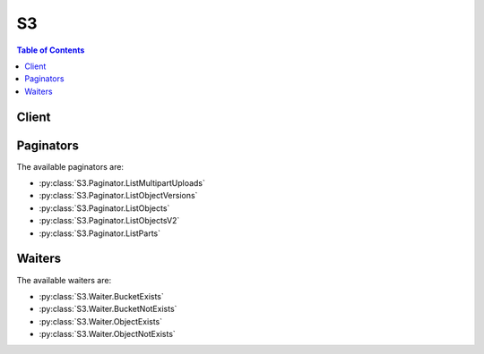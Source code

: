 

**
S3
**

.. contents:: Table of Contents
   :depth: 2


======
Client
======



.. py:class:: S3.Client

  A low-level client representing Amazon Simple Storage Service (S3)::

    
    client = session.create_client('s3')

  
  These are the available methods:
  
  *   :py:meth:`~S3.Client.abort_multipart_upload`

  
  *   :py:meth:`~S3.Client.can_paginate`

  
  *   :py:meth:`~S3.Client.complete_multipart_upload`

  
  *   :py:meth:`~S3.Client.copy_object`

  
  *   :py:meth:`~S3.Client.create_bucket`

  
  *   :py:meth:`~S3.Client.create_multipart_upload`

  
  *   :py:meth:`~S3.Client.delete_bucket`

  
  *   :py:meth:`~S3.Client.delete_bucket_analytics_configuration`

  
  *   :py:meth:`~S3.Client.delete_bucket_cors`

  
  *   :py:meth:`~S3.Client.delete_bucket_encryption`

  
  *   :py:meth:`~S3.Client.delete_bucket_inventory_configuration`

  
  *   :py:meth:`~S3.Client.delete_bucket_lifecycle`

  
  *   :py:meth:`~S3.Client.delete_bucket_metrics_configuration`

  
  *   :py:meth:`~S3.Client.delete_bucket_policy`

  
  *   :py:meth:`~S3.Client.delete_bucket_replication`

  
  *   :py:meth:`~S3.Client.delete_bucket_tagging`

  
  *   :py:meth:`~S3.Client.delete_bucket_website`

  
  *   :py:meth:`~S3.Client.delete_object`

  
  *   :py:meth:`~S3.Client.delete_object_tagging`

  
  *   :py:meth:`~S3.Client.delete_objects`

  
  *   :py:meth:`~S3.Client.generate_presigned_post`

  
  *   :py:meth:`~S3.Client.generate_presigned_url`

  
  *   :py:meth:`~S3.Client.get_bucket_accelerate_configuration`

  
  *   :py:meth:`~S3.Client.get_bucket_acl`

  
  *   :py:meth:`~S3.Client.get_bucket_analytics_configuration`

  
  *   :py:meth:`~S3.Client.get_bucket_cors`

  
  *   :py:meth:`~S3.Client.get_bucket_encryption`

  
  *   :py:meth:`~S3.Client.get_bucket_inventory_configuration`

  
  *   :py:meth:`~S3.Client.get_bucket_lifecycle`

  
  *   :py:meth:`~S3.Client.get_bucket_lifecycle_configuration`

  
  *   :py:meth:`~S3.Client.get_bucket_location`

  
  *   :py:meth:`~S3.Client.get_bucket_logging`

  
  *   :py:meth:`~S3.Client.get_bucket_metrics_configuration`

  
  *   :py:meth:`~S3.Client.get_bucket_notification`

  
  *   :py:meth:`~S3.Client.get_bucket_notification_configuration`

  
  *   :py:meth:`~S3.Client.get_bucket_policy`

  
  *   :py:meth:`~S3.Client.get_bucket_replication`

  
  *   :py:meth:`~S3.Client.get_bucket_request_payment`

  
  *   :py:meth:`~S3.Client.get_bucket_tagging`

  
  *   :py:meth:`~S3.Client.get_bucket_versioning`

  
  *   :py:meth:`~S3.Client.get_bucket_website`

  
  *   :py:meth:`~S3.Client.get_object`

  
  *   :py:meth:`~S3.Client.get_object_acl`

  
  *   :py:meth:`~S3.Client.get_object_tagging`

  
  *   :py:meth:`~S3.Client.get_object_torrent`

  
  *   :py:meth:`~S3.Client.get_paginator`

  
  *   :py:meth:`~S3.Client.get_waiter`

  
  *   :py:meth:`~S3.Client.head_bucket`

  
  *   :py:meth:`~S3.Client.head_object`

  
  *   :py:meth:`~S3.Client.list_bucket_analytics_configurations`

  
  *   :py:meth:`~S3.Client.list_bucket_inventory_configurations`

  
  *   :py:meth:`~S3.Client.list_bucket_metrics_configurations`

  
  *   :py:meth:`~S3.Client.list_buckets`

  
  *   :py:meth:`~S3.Client.list_multipart_uploads`

  
  *   :py:meth:`~S3.Client.list_object_versions`

  
  *   :py:meth:`~S3.Client.list_objects`

  
  *   :py:meth:`~S3.Client.list_objects_v2`

  
  *   :py:meth:`~S3.Client.list_parts`

  
  *   :py:meth:`~S3.Client.put_bucket_accelerate_configuration`

  
  *   :py:meth:`~S3.Client.put_bucket_acl`

  
  *   :py:meth:`~S3.Client.put_bucket_analytics_configuration`

  
  *   :py:meth:`~S3.Client.put_bucket_cors`

  
  *   :py:meth:`~S3.Client.put_bucket_encryption`

  
  *   :py:meth:`~S3.Client.put_bucket_inventory_configuration`

  
  *   :py:meth:`~S3.Client.put_bucket_lifecycle`

  
  *   :py:meth:`~S3.Client.put_bucket_lifecycle_configuration`

  
  *   :py:meth:`~S3.Client.put_bucket_logging`

  
  *   :py:meth:`~S3.Client.put_bucket_metrics_configuration`

  
  *   :py:meth:`~S3.Client.put_bucket_notification`

  
  *   :py:meth:`~S3.Client.put_bucket_notification_configuration`

  
  *   :py:meth:`~S3.Client.put_bucket_policy`

  
  *   :py:meth:`~S3.Client.put_bucket_replication`

  
  *   :py:meth:`~S3.Client.put_bucket_request_payment`

  
  *   :py:meth:`~S3.Client.put_bucket_tagging`

  
  *   :py:meth:`~S3.Client.put_bucket_versioning`

  
  *   :py:meth:`~S3.Client.put_bucket_website`

  
  *   :py:meth:`~S3.Client.put_object`

  
  *   :py:meth:`~S3.Client.put_object_acl`

  
  *   :py:meth:`~S3.Client.put_object_tagging`

  
  *   :py:meth:`~S3.Client.restore_object`

  
  *   :py:meth:`~S3.Client.upload_part`

  
  *   :py:meth:`~S3.Client.upload_part_copy`

  

  .. py:method:: abort_multipart_upload(**kwargs)

    

    Aborts a multipart upload.

    

    To verify that all parts have been removed, so you don't get charged for the part storage, you should call the List Parts operation and ensure the parts list is empty.

    

    See also: `AWS API Documentation <https://docs.aws.amazon.com/goto/WebAPI/s3-2006-03-01/AbortMultipartUpload>`_    


    **Request Syntax** 
    ::

      response = client.abort_multipart_upload(
          Bucket='string',
          Key='string',
          UploadId='string',
          RequestPayer='requester'
      )
    :type Bucket: string
    :param Bucket: **[REQUIRED]** 

    
    :type Key: string
    :param Key: **[REQUIRED]** 

    
    :type UploadId: string
    :param UploadId: **[REQUIRED]** 

    
    :type RequestPayer: string
    :param RequestPayer: Confirms that the requester knows that she or he will be charged for the request. Bucket owners need not specify this parameter in their requests. Documentation on downloading objects from requester pays buckets can be found at http://docs.aws.amazon.com/AmazonS3/latest/dev/ObjectsinRequesterPaysBuckets.html

    
    
    :rtype: dict
    :returns: 
      
      **Response Syntax** 

      
      ::

        {
            'RequestCharged': 'requester'
        }
      **Response Structure** 

      

      - *(dict) --* 
        

        - **RequestCharged** *(string) --* If present, indicates that the requester was successfully charged for the request.
    

  .. py:method:: can_paginate(operation_name)

        
    Check if an operation can be paginated.
    
    :type operation_name: string
    :param operation_name: The operation name.  This is the same name
        as the method name on the client.  For example, if the
        method name is ``create_foo``, and you'd normally invoke the
        operation as ``client.create_foo(**kwargs)``, if the
        ``create_foo`` operation can be paginated, you can use the
        call ``client.get_paginator("create_foo")``.
    
    :return: ``True`` if the operation can be paginated,
        ``False`` otherwise.


  .. py:method:: complete_multipart_upload(**kwargs)

    Completes a multipart upload by assembling previously uploaded parts.

    See also: `AWS API Documentation <https://docs.aws.amazon.com/goto/WebAPI/s3-2006-03-01/CompleteMultipartUpload>`_    


    **Request Syntax** 
    ::

      response = client.complete_multipart_upload(
          Bucket='string',
          Key='string',
          MultipartUpload={
              'Parts': [
                  {
                      'ETag': 'string',
                      'PartNumber': 123
                  },
              ]
          },
          UploadId='string',
          RequestPayer='requester'
      )
    :type Bucket: string
    :param Bucket: **[REQUIRED]** 

    
    :type Key: string
    :param Key: **[REQUIRED]** 

    
    :type MultipartUpload: dict
    :param MultipartUpload: 

    
      - **Parts** *(list) --* 

      
        - *(dict) --* 

        
          - **ETag** *(string) --* Entity tag returned when the part was uploaded.

          
          - **PartNumber** *(integer) --* Part number that identifies the part. This is a positive integer between 1 and 10,000.

          
        
    
    
    :type UploadId: string
    :param UploadId: **[REQUIRED]** 

    
    :type RequestPayer: string
    :param RequestPayer: Confirms that the requester knows that she or he will be charged for the request. Bucket owners need not specify this parameter in their requests. Documentation on downloading objects from requester pays buckets can be found at http://docs.aws.amazon.com/AmazonS3/latest/dev/ObjectsinRequesterPaysBuckets.html

    
    
    :rtype: dict
    :returns: 
      
      **Response Syntax** 

      
      ::

        {
            'Location': 'string',
            'Bucket': 'string',
            'Key': 'string',
            'Expiration': 'string',
            'ETag': 'string',
            'ServerSideEncryption': 'AES256'|'aws:kms',
            'VersionId': 'string',
            'SSEKMSKeyId': 'string',
            'RequestCharged': 'requester'
        }
      **Response Structure** 

      

      - *(dict) --* 
        

        - **Location** *(string) --* 
        

        - **Bucket** *(string) --* 
        

        - **Key** *(string) --* 
        

        - **Expiration** *(string) --* If the object expiration is configured, this will contain the expiration date (expiry-date) and rule ID (rule-id). The value of rule-id is URL encoded.
        

        - **ETag** *(string) --* Entity tag of the object.
        

        - **ServerSideEncryption** *(string) --* The Server-side encryption algorithm used when storing this object in S3 (e.g., AES256, aws:kms).
        

        - **VersionId** *(string) --* Version of the object.
        

        - **SSEKMSKeyId** *(string) --* If present, specifies the ID of the AWS Key Management Service (KMS) master encryption key that was used for the object.
        

        - **RequestCharged** *(string) --* If present, indicates that the requester was successfully charged for the request.
    

  .. py:method:: copy_object(**kwargs)

    Creates a copy of an object that is already stored in Amazon S3.

    See also: `AWS API Documentation <https://docs.aws.amazon.com/goto/WebAPI/s3-2006-03-01/CopyObject>`_    


    **Request Syntax** 
    ::

      response = client.copy_object(
          ACL='private'|'public-read'|'public-read-write'|'authenticated-read'|'aws-exec-read'|'bucket-owner-read'|'bucket-owner-full-control',
          Bucket='string',
          CacheControl='string',
          ContentDisposition='string',
          ContentEncoding='string',
          ContentLanguage='string',
          ContentType='string',
          CopySource='string' or {'Bucket': 'string', 'Key': 'string', 'VersionId': 'string'},
          CopySourceIfMatch='string',
          CopySourceIfModifiedSince=datetime(2015, 1, 1),
          CopySourceIfNoneMatch='string',
          CopySourceIfUnmodifiedSince=datetime(2015, 1, 1),
          Expires=datetime(2015, 1, 1),
          GrantFullControl='string',
          GrantRead='string',
          GrantReadACP='string',
          GrantWriteACP='string',
          Key='string',
          Metadata={
              'string': 'string'
          },
          MetadataDirective='COPY'|'REPLACE',
          TaggingDirective='COPY'|'REPLACE',
          ServerSideEncryption='AES256'|'aws:kms',
          StorageClass='STANDARD'|'REDUCED_REDUNDANCY'|'STANDARD_IA',
          WebsiteRedirectLocation='string',
          SSECustomerAlgorithm='string',
          SSECustomerKey='string',
          SSEKMSKeyId='string',
          CopySourceSSECustomerAlgorithm='string',
          CopySourceSSECustomerKey='string',
          RequestPayer='requester',
          Tagging='string'
      )
    :type ACL: string
    :param ACL: The canned ACL to apply to the object.

    
    :type Bucket: string
    :param Bucket: **[REQUIRED]** 

    
    :type CacheControl: string
    :param CacheControl: Specifies caching behavior along the request/reply chain.

    
    :type ContentDisposition: string
    :param ContentDisposition: Specifies presentational information for the object.

    
    :type ContentEncoding: string
    :param ContentEncoding: Specifies what content encodings have been applied to the object and thus what decoding mechanisms must be applied to obtain the media-type referenced by the Content-Type header field.

    
    :type ContentLanguage: string
    :param ContentLanguage: The language the content is in.

    
    :type ContentType: string
    :param ContentType: A standard MIME type describing the format of the object data.

    
    :type CopySource: str or dict
    :param CopySource: **[REQUIRED]** The name of the source bucket, key name of the source object, and optional version ID of the source object.  You can either provide this value as a string or a dictionary.  The string form is {bucket}/{key} or {bucket}/{key}?versionId={versionId} if you want to copy a specific version.  You can also provide this value as a dictionary.  The dictionary format is recommended over the string format because it is more explicit.  The dictionary format is: {'Bucket': 'bucket', 'Key': 'key', 'VersionId': 'id'}.  Note that the VersionId key is optional and may be omitted.

    
    :type CopySourceIfMatch: string
    :param CopySourceIfMatch: Copies the object if its entity tag (ETag) matches the specified tag.

    
    :type CopySourceIfModifiedSince: datetime
    :param CopySourceIfModifiedSince: Copies the object if it has been modified since the specified time.

    
    :type CopySourceIfNoneMatch: string
    :param CopySourceIfNoneMatch: Copies the object if its entity tag (ETag) is different than the specified ETag.

    
    :type CopySourceIfUnmodifiedSince: datetime
    :param CopySourceIfUnmodifiedSince: Copies the object if it hasn't been modified since the specified time.

    
    :type Expires: datetime
    :param Expires: The date and time at which the object is no longer cacheable.

    
    :type GrantFullControl: string
    :param GrantFullControl: Gives the grantee READ, READ_ACP, and WRITE_ACP permissions on the object.

    
    :type GrantRead: string
    :param GrantRead: Allows grantee to read the object data and its metadata.

    
    :type GrantReadACP: string
    :param GrantReadACP: Allows grantee to read the object ACL.

    
    :type GrantWriteACP: string
    :param GrantWriteACP: Allows grantee to write the ACL for the applicable object.

    
    :type Key: string
    :param Key: **[REQUIRED]** 

    
    :type Metadata: dict
    :param Metadata: A map of metadata to store with the object in S3.

    
      - *(string) --* 

      
        - *(string) --* 

        
  

    :type MetadataDirective: string
    :param MetadataDirective: Specifies whether the metadata is copied from the source object or replaced with metadata provided in the request.

    
    :type TaggingDirective: string
    :param TaggingDirective: Specifies whether the object tag-set are copied from the source object or replaced with tag-set provided in the request.

    
    :type ServerSideEncryption: string
    :param ServerSideEncryption: The Server-side encryption algorithm used when storing this object in S3 (e.g., AES256, aws:kms).

    
    :type StorageClass: string
    :param StorageClass: The type of storage to use for the object. Defaults to 'STANDARD'.

    
    :type WebsiteRedirectLocation: string
    :param WebsiteRedirectLocation: If the bucket is configured as a website, redirects requests for this object to another object in the same bucket or to an external URL. Amazon S3 stores the value of this header in the object metadata.

    
    :type SSECustomerAlgorithm: string
    :param SSECustomerAlgorithm: Specifies the algorithm to use to when encrypting the object (e.g., AES256).

    
    :type SSECustomerKey: string
    :param SSECustomerKey: Specifies the customer-provided encryption key for Amazon S3 to use in encrypting data. This value is used to store the object and then it is discarded; Amazon does not store the encryption key. The key must be appropriate for use with the algorithm specified in the x-amz-server-side​-encryption​-customer-algorithm header.

    
    :type SSECustomerKeyMD5: string
    :param SSECustomerKeyMD5: Specifies the 128-bit MD5 digest of the encryption key according to RFC 1321. Amazon S3 uses this header for a message integrity check to ensure the encryption key was transmitted without error.      Please note that this parameter is automatically populated if it is not provided. Including this parameter is not required



    
    :type SSEKMSKeyId: string
    :param SSEKMSKeyId: Specifies the AWS KMS key ID to use for object encryption. All GET and PUT requests for an object protected by AWS KMS will fail if not made via SSL or using SigV4. Documentation on configuring any of the officially supported AWS SDKs and CLI can be found at http://docs.aws.amazon.com/AmazonS3/latest/dev/UsingAWSSDK.html#specify-signature-version

    
    :type CopySourceSSECustomerAlgorithm: string
    :param CopySourceSSECustomerAlgorithm: Specifies the algorithm to use when decrypting the source object (e.g., AES256).

    
    :type CopySourceSSECustomerKey: string
    :param CopySourceSSECustomerKey: Specifies the customer-provided encryption key for Amazon S3 to use to decrypt the source object. The encryption key provided in this header must be one that was used when the source object was created.

    
    :type CopySourceSSECustomerKeyMD5: string
    :param CopySourceSSECustomerKeyMD5: Specifies the 128-bit MD5 digest of the encryption key according to RFC 1321. Amazon S3 uses this header for a message integrity check to ensure the encryption key was transmitted without error.      Please note that this parameter is automatically populated if it is not provided. Including this parameter is not required



    
    :type RequestPayer: string
    :param RequestPayer: Confirms that the requester knows that she or he will be charged for the request. Bucket owners need not specify this parameter in their requests. Documentation on downloading objects from requester pays buckets can be found at http://docs.aws.amazon.com/AmazonS3/latest/dev/ObjectsinRequesterPaysBuckets.html

    
    :type Tagging: string
    :param Tagging: The tag-set for the object destination object this value must be used in conjunction with the TaggingDirective. The tag-set must be encoded as URL Query parameters

    
    
    :rtype: dict
    :returns: 
      
      **Response Syntax** 

      
      ::

        {
            'CopyObjectResult': {
                'ETag': 'string',
                'LastModified': datetime(2015, 1, 1)
            },
            'Expiration': 'string',
            'CopySourceVersionId': 'string',
            'VersionId': 'string',
            'ServerSideEncryption': 'AES256'|'aws:kms',
            'SSECustomerAlgorithm': 'string',
            'SSECustomerKeyMD5': 'string',
            'SSEKMSKeyId': 'string',
            'RequestCharged': 'requester'
        }
      **Response Structure** 

      

      - *(dict) --* 
        

        - **CopyObjectResult** *(dict) --* 
          

          - **ETag** *(string) --* 
          

          - **LastModified** *(datetime) --* 
      
        

        - **Expiration** *(string) --* If the object expiration is configured, the response includes this header.
        

        - **CopySourceVersionId** *(string) --* 
        

        - **VersionId** *(string) --* Version ID of the newly created copy.
        

        - **ServerSideEncryption** *(string) --* The Server-side encryption algorithm used when storing this object in S3 (e.g., AES256, aws:kms).
        

        - **SSECustomerAlgorithm** *(string) --* If server-side encryption with a customer-provided encryption key was requested, the response will include this header confirming the encryption algorithm used.
        

        - **SSECustomerKeyMD5** *(string) --* If server-side encryption with a customer-provided encryption key was requested, the response will include this header to provide round trip message integrity verification of the customer-provided encryption key.
        

        - **SSEKMSKeyId** *(string) --* If present, specifies the ID of the AWS Key Management Service (KMS) master encryption key that was used for the object.
        

        - **RequestCharged** *(string) --* If present, indicates that the requester was successfully charged for the request.
    

  .. py:method:: create_bucket(**kwargs)

    Creates a new bucket.

    See also: `AWS API Documentation <https://docs.aws.amazon.com/goto/WebAPI/s3-2006-03-01/CreateBucket>`_    


    **Request Syntax** 
    ::

      response = client.create_bucket(
          ACL='private'|'public-read'|'public-read-write'|'authenticated-read',
          Bucket='string',
          CreateBucketConfiguration={
              'LocationConstraint': 'EU'|'eu-west-1'|'us-west-1'|'us-west-2'|'ap-south-1'|'ap-southeast-1'|'ap-southeast-2'|'ap-northeast-1'|'sa-east-1'|'cn-north-1'|'eu-central-1'
          },
          GrantFullControl='string',
          GrantRead='string',
          GrantReadACP='string',
          GrantWrite='string',
          GrantWriteACP='string'
      )
    :type ACL: string
    :param ACL: The canned ACL to apply to the bucket.

    
    :type Bucket: string
    :param Bucket: **[REQUIRED]** 

    
    :type CreateBucketConfiguration: dict
    :param CreateBucketConfiguration: 

    
      - **LocationConstraint** *(string) --* Specifies the region where the bucket will be created. If you don't specify a region, the bucket will be created in US Standard.

      
    
    :type GrantFullControl: string
    :param GrantFullControl: Allows grantee the read, write, read ACP, and write ACP permissions on the bucket.

    
    :type GrantRead: string
    :param GrantRead: Allows grantee to list the objects in the bucket.

    
    :type GrantReadACP: string
    :param GrantReadACP: Allows grantee to read the bucket ACL.

    
    :type GrantWrite: string
    :param GrantWrite: Allows grantee to create, overwrite, and delete any object in the bucket.

    
    :type GrantWriteACP: string
    :param GrantWriteACP: Allows grantee to write the ACL for the applicable bucket.

    
    
    :rtype: dict
    :returns: 
      
      **Response Syntax** 

      
      ::

        {
            'Location': 'string'
        }
      **Response Structure** 

      

      - *(dict) --* 
        

        - **Location** *(string) --* 
    

  .. py:method:: create_multipart_upload(**kwargs)

    

    Initiates a multipart upload and returns an upload ID.

    

    **Note:** After you initiate multipart upload and upload one or more parts, you must either complete or abort multipart upload in order to stop getting charged for storage of the uploaded parts. Only after you either complete or abort multipart upload, Amazon S3 frees up the parts storage and stops charging you for the parts storage.

    

    See also: `AWS API Documentation <https://docs.aws.amazon.com/goto/WebAPI/s3-2006-03-01/CreateMultipartUpload>`_    


    **Request Syntax** 
    ::

      response = client.create_multipart_upload(
          ACL='private'|'public-read'|'public-read-write'|'authenticated-read'|'aws-exec-read'|'bucket-owner-read'|'bucket-owner-full-control',
          Bucket='string',
          CacheControl='string',
          ContentDisposition='string',
          ContentEncoding='string',
          ContentLanguage='string',
          ContentType='string',
          Expires=datetime(2015, 1, 1),
          GrantFullControl='string',
          GrantRead='string',
          GrantReadACP='string',
          GrantWriteACP='string',
          Key='string',
          Metadata={
              'string': 'string'
          },
          ServerSideEncryption='AES256'|'aws:kms',
          StorageClass='STANDARD'|'REDUCED_REDUNDANCY'|'STANDARD_IA',
          WebsiteRedirectLocation='string',
          SSECustomerAlgorithm='string',
          SSECustomerKey='string',
          SSEKMSKeyId='string',
          RequestPayer='requester',
          Tagging='string'
      )
    :type ACL: string
    :param ACL: The canned ACL to apply to the object.

    
    :type Bucket: string
    :param Bucket: **[REQUIRED]** 

    
    :type CacheControl: string
    :param CacheControl: Specifies caching behavior along the request/reply chain.

    
    :type ContentDisposition: string
    :param ContentDisposition: Specifies presentational information for the object.

    
    :type ContentEncoding: string
    :param ContentEncoding: Specifies what content encodings have been applied to the object and thus what decoding mechanisms must be applied to obtain the media-type referenced by the Content-Type header field.

    
    :type ContentLanguage: string
    :param ContentLanguage: The language the content is in.

    
    :type ContentType: string
    :param ContentType: A standard MIME type describing the format of the object data.

    
    :type Expires: datetime
    :param Expires: The date and time at which the object is no longer cacheable.

    
    :type GrantFullControl: string
    :param GrantFullControl: Gives the grantee READ, READ_ACP, and WRITE_ACP permissions on the object.

    
    :type GrantRead: string
    :param GrantRead: Allows grantee to read the object data and its metadata.

    
    :type GrantReadACP: string
    :param GrantReadACP: Allows grantee to read the object ACL.

    
    :type GrantWriteACP: string
    :param GrantWriteACP: Allows grantee to write the ACL for the applicable object.

    
    :type Key: string
    :param Key: **[REQUIRED]** 

    
    :type Metadata: dict
    :param Metadata: A map of metadata to store with the object in S3.

    
      - *(string) --* 

      
        - *(string) --* 

        
  

    :type ServerSideEncryption: string
    :param ServerSideEncryption: The Server-side encryption algorithm used when storing this object in S3 (e.g., AES256, aws:kms).

    
    :type StorageClass: string
    :param StorageClass: The type of storage to use for the object. Defaults to 'STANDARD'.

    
    :type WebsiteRedirectLocation: string
    :param WebsiteRedirectLocation: If the bucket is configured as a website, redirects requests for this object to another object in the same bucket or to an external URL. Amazon S3 stores the value of this header in the object metadata.

    
    :type SSECustomerAlgorithm: string
    :param SSECustomerAlgorithm: Specifies the algorithm to use to when encrypting the object (e.g., AES256).

    
    :type SSECustomerKey: string
    :param SSECustomerKey: Specifies the customer-provided encryption key for Amazon S3 to use in encrypting data. This value is used to store the object and then it is discarded; Amazon does not store the encryption key. The key must be appropriate for use with the algorithm specified in the x-amz-server-side​-encryption​-customer-algorithm header.

    
    :type SSECustomerKeyMD5: string
    :param SSECustomerKeyMD5: Specifies the 128-bit MD5 digest of the encryption key according to RFC 1321. Amazon S3 uses this header for a message integrity check to ensure the encryption key was transmitted without error.      Please note that this parameter is automatically populated if it is not provided. Including this parameter is not required



    
    :type SSEKMSKeyId: string
    :param SSEKMSKeyId: Specifies the AWS KMS key ID to use for object encryption. All GET and PUT requests for an object protected by AWS KMS will fail if not made via SSL or using SigV4. Documentation on configuring any of the officially supported AWS SDKs and CLI can be found at http://docs.aws.amazon.com/AmazonS3/latest/dev/UsingAWSSDK.html#specify-signature-version

    
    :type RequestPayer: string
    :param RequestPayer: Confirms that the requester knows that she or he will be charged for the request. Bucket owners need not specify this parameter in their requests. Documentation on downloading objects from requester pays buckets can be found at http://docs.aws.amazon.com/AmazonS3/latest/dev/ObjectsinRequesterPaysBuckets.html

    
    :type Tagging: string
    :param Tagging: The tag-set for the object. The tag-set must be encoded as URL Query parameters

    
    
    :rtype: dict
    :returns: 
      
      **Response Syntax** 

      
      ::

        {
            'AbortDate': datetime(2015, 1, 1),
            'AbortRuleId': 'string',
            'Bucket': 'string',
            'Key': 'string',
            'UploadId': 'string',
            'ServerSideEncryption': 'AES256'|'aws:kms',
            'SSECustomerAlgorithm': 'string',
            'SSECustomerKeyMD5': 'string',
            'SSEKMSKeyId': 'string',
            'RequestCharged': 'requester'
        }
      **Response Structure** 

      

      - *(dict) --* 
        

        - **AbortDate** *(datetime) --* Date when multipart upload will become eligible for abort operation by lifecycle.
        

        - **AbortRuleId** *(string) --* Id of the lifecycle rule that makes a multipart upload eligible for abort operation.
        

        - **Bucket** *(string) --* Name of the bucket to which the multipart upload was initiated.
        

        - **Key** *(string) --* Object key for which the multipart upload was initiated.
        

        - **UploadId** *(string) --* ID for the initiated multipart upload.
        

        - **ServerSideEncryption** *(string) --* The Server-side encryption algorithm used when storing this object in S3 (e.g., AES256, aws:kms).
        

        - **SSECustomerAlgorithm** *(string) --* If server-side encryption with a customer-provided encryption key was requested, the response will include this header confirming the encryption algorithm used.
        

        - **SSECustomerKeyMD5** *(string) --* If server-side encryption with a customer-provided encryption key was requested, the response will include this header to provide round trip message integrity verification of the customer-provided encryption key.
        

        - **SSEKMSKeyId** *(string) --* If present, specifies the ID of the AWS Key Management Service (KMS) master encryption key that was used for the object.
        

        - **RequestCharged** *(string) --* If present, indicates that the requester was successfully charged for the request.
    

  .. py:method:: delete_bucket(**kwargs)

    Deletes the bucket. All objects (including all object versions and Delete Markers) in the bucket must be deleted before the bucket itself can be deleted.

    See also: `AWS API Documentation <https://docs.aws.amazon.com/goto/WebAPI/s3-2006-03-01/DeleteBucket>`_    


    **Request Syntax** 
    ::

      response = client.delete_bucket(
          Bucket='string'
      )
    :type Bucket: string
    :param Bucket: **[REQUIRED]** 

    
    
    :returns: None

  .. py:method:: delete_bucket_analytics_configuration(**kwargs)

    Deletes an analytics configuration for the bucket (specified by the analytics configuration ID).

    See also: `AWS API Documentation <https://docs.aws.amazon.com/goto/WebAPI/s3-2006-03-01/DeleteBucketAnalyticsConfiguration>`_    


    **Request Syntax** 
    ::

      response = client.delete_bucket_analytics_configuration(
          Bucket='string',
          Id='string'
      )
    :type Bucket: string
    :param Bucket: **[REQUIRED]** The name of the bucket from which an analytics configuration is deleted.

    
    :type Id: string
    :param Id: **[REQUIRED]** The identifier used to represent an analytics configuration.

    
    
    :returns: None

  .. py:method:: delete_bucket_cors(**kwargs)

    Deletes the cors configuration information set for the bucket.

    See also: `AWS API Documentation <https://docs.aws.amazon.com/goto/WebAPI/s3-2006-03-01/DeleteBucketCors>`_    


    **Request Syntax** 
    ::

      response = client.delete_bucket_cors(
          Bucket='string'
      )
    :type Bucket: string
    :param Bucket: **[REQUIRED]** 

    
    
    :returns: None

  .. py:method:: delete_bucket_encryption(**kwargs)

    Deletes the server-side encryption configuration from the bucket.

    See also: `AWS API Documentation <https://docs.aws.amazon.com/goto/WebAPI/s3-2006-03-01/DeleteBucketEncryption>`_    


    **Request Syntax** 
    ::

      response = client.delete_bucket_encryption(
          Bucket='string'
      )
    :type Bucket: string
    :param Bucket: **[REQUIRED]** The name of the bucket containing the server-side encryption configuration to delete.

    
    
    :returns: None

  .. py:method:: delete_bucket_inventory_configuration(**kwargs)

    Deletes an inventory configuration (identified by the inventory ID) from the bucket.

    See also: `AWS API Documentation <https://docs.aws.amazon.com/goto/WebAPI/s3-2006-03-01/DeleteBucketInventoryConfiguration>`_    


    **Request Syntax** 
    ::

      response = client.delete_bucket_inventory_configuration(
          Bucket='string',
          Id='string'
      )
    :type Bucket: string
    :param Bucket: **[REQUIRED]** The name of the bucket containing the inventory configuration to delete.

    
    :type Id: string
    :param Id: **[REQUIRED]** The ID used to identify the inventory configuration.

    
    
    :returns: None

  .. py:method:: delete_bucket_lifecycle(**kwargs)

    Deletes the lifecycle configuration from the bucket.

    See also: `AWS API Documentation <https://docs.aws.amazon.com/goto/WebAPI/s3-2006-03-01/DeleteBucketLifecycle>`_    


    **Request Syntax** 
    ::

      response = client.delete_bucket_lifecycle(
          Bucket='string'
      )
    :type Bucket: string
    :param Bucket: **[REQUIRED]** 

    
    
    :returns: None

  .. py:method:: delete_bucket_metrics_configuration(**kwargs)

    Deletes a metrics configuration (specified by the metrics configuration ID) from the bucket.

    See also: `AWS API Documentation <https://docs.aws.amazon.com/goto/WebAPI/s3-2006-03-01/DeleteBucketMetricsConfiguration>`_    


    **Request Syntax** 
    ::

      response = client.delete_bucket_metrics_configuration(
          Bucket='string',
          Id='string'
      )
    :type Bucket: string
    :param Bucket: **[REQUIRED]** The name of the bucket containing the metrics configuration to delete.

    
    :type Id: string
    :param Id: **[REQUIRED]** The ID used to identify the metrics configuration.

    
    
    :returns: None

  .. py:method:: delete_bucket_policy(**kwargs)

    Deletes the policy from the bucket.

    See also: `AWS API Documentation <https://docs.aws.amazon.com/goto/WebAPI/s3-2006-03-01/DeleteBucketPolicy>`_    


    **Request Syntax** 
    ::

      response = client.delete_bucket_policy(
          Bucket='string'
      )
    :type Bucket: string
    :param Bucket: **[REQUIRED]** 

    
    
    :returns: None

  .. py:method:: delete_bucket_replication(**kwargs)

    Deletes the replication configuration from the bucket.

    See also: `AWS API Documentation <https://docs.aws.amazon.com/goto/WebAPI/s3-2006-03-01/DeleteBucketReplication>`_    


    **Request Syntax** 
    ::

      response = client.delete_bucket_replication(
          Bucket='string'
      )
    :type Bucket: string
    :param Bucket: **[REQUIRED]** 

    
    
    :returns: None

  .. py:method:: delete_bucket_tagging(**kwargs)

    Deletes the tags from the bucket.

    See also: `AWS API Documentation <https://docs.aws.amazon.com/goto/WebAPI/s3-2006-03-01/DeleteBucketTagging>`_    


    **Request Syntax** 
    ::

      response = client.delete_bucket_tagging(
          Bucket='string'
      )
    :type Bucket: string
    :param Bucket: **[REQUIRED]** 

    
    
    :returns: None

  .. py:method:: delete_bucket_website(**kwargs)

    This operation removes the website configuration from the bucket.

    See also: `AWS API Documentation <https://docs.aws.amazon.com/goto/WebAPI/s3-2006-03-01/DeleteBucketWebsite>`_    


    **Request Syntax** 
    ::

      response = client.delete_bucket_website(
          Bucket='string'
      )
    :type Bucket: string
    :param Bucket: **[REQUIRED]** 

    
    
    :returns: None

  .. py:method:: delete_object(**kwargs)

    Removes the null version (if there is one) of an object and inserts a delete marker, which becomes the latest version of the object. If there isn't a null version, Amazon S3 does not remove any objects.

    See also: `AWS API Documentation <https://docs.aws.amazon.com/goto/WebAPI/s3-2006-03-01/DeleteObject>`_    


    **Request Syntax** 
    ::

      response = client.delete_object(
          Bucket='string',
          Key='string',
          MFA='string',
          VersionId='string',
          RequestPayer='requester'
      )
    :type Bucket: string
    :param Bucket: **[REQUIRED]** 

    
    :type Key: string
    :param Key: **[REQUIRED]** 

    
    :type MFA: string
    :param MFA: The concatenation of the authentication device's serial number, a space, and the value that is displayed on your authentication device.

    
    :type VersionId: string
    :param VersionId: VersionId used to reference a specific version of the object.

    
    :type RequestPayer: string
    :param RequestPayer: Confirms that the requester knows that she or he will be charged for the request. Bucket owners need not specify this parameter in their requests. Documentation on downloading objects from requester pays buckets can be found at http://docs.aws.amazon.com/AmazonS3/latest/dev/ObjectsinRequesterPaysBuckets.html

    
    
    :rtype: dict
    :returns: 
      
      **Response Syntax** 

      
      ::

        {
            'DeleteMarker': True|False,
            'VersionId': 'string',
            'RequestCharged': 'requester'
        }
      **Response Structure** 

      

      - *(dict) --* 
        

        - **DeleteMarker** *(boolean) --* Specifies whether the versioned object that was permanently deleted was (true) or was not (false) a delete marker.
        

        - **VersionId** *(string) --* Returns the version ID of the delete marker created as a result of the DELETE operation.
        

        - **RequestCharged** *(string) --* If present, indicates that the requester was successfully charged for the request.
    

  .. py:method:: delete_object_tagging(**kwargs)

    Removes the tag-set from an existing object.

    See also: `AWS API Documentation <https://docs.aws.amazon.com/goto/WebAPI/s3-2006-03-01/DeleteObjectTagging>`_    


    **Request Syntax** 
    ::

      response = client.delete_object_tagging(
          Bucket='string',
          Key='string',
          VersionId='string'
      )
    :type Bucket: string
    :param Bucket: **[REQUIRED]** 

    
    :type Key: string
    :param Key: **[REQUIRED]** 

    
    :type VersionId: string
    :param VersionId: The versionId of the object that the tag-set will be removed from.

    
    
    :rtype: dict
    :returns: 
      
      **Response Syntax** 

      
      ::

        {
            'VersionId': 'string'
        }
      **Response Structure** 

      

      - *(dict) --* 
        

        - **VersionId** *(string) --* The versionId of the object the tag-set was removed from.
    

  .. py:method:: delete_objects(**kwargs)

    This operation enables you to delete multiple objects from a bucket using a single HTTP request. You may specify up to 1000 keys.

    See also: `AWS API Documentation <https://docs.aws.amazon.com/goto/WebAPI/s3-2006-03-01/DeleteObjects>`_    


    **Request Syntax** 
    ::

      response = client.delete_objects(
          Bucket='string',
          Delete={
              'Objects': [
                  {
                      'Key': 'string',
                      'VersionId': 'string'
                  },
              ],
              'Quiet': True|False
          },
          MFA='string',
          RequestPayer='requester'
      )
    :type Bucket: string
    :param Bucket: **[REQUIRED]** 

    
    :type Delete: dict
    :param Delete: **[REQUIRED]** 

    
      - **Objects** *(list) --* **[REQUIRED]** 

      
        - *(dict) --* 

        
          - **Key** *(string) --* **[REQUIRED]** Key name of the object to delete.

          
          - **VersionId** *(string) --* VersionId for the specific version of the object to delete.

          
        
    
      - **Quiet** *(boolean) --* Element to enable quiet mode for the request. When you add this element, you must set its value to true.

      
    
    :type MFA: string
    :param MFA: The concatenation of the authentication device's serial number, a space, and the value that is displayed on your authentication device.

    
    :type RequestPayer: string
    :param RequestPayer: Confirms that the requester knows that she or he will be charged for the request. Bucket owners need not specify this parameter in their requests. Documentation on downloading objects from requester pays buckets can be found at http://docs.aws.amazon.com/AmazonS3/latest/dev/ObjectsinRequesterPaysBuckets.html

    
    
    :rtype: dict
    :returns: 
      
      **Response Syntax** 

      
      ::

        {
            'Deleted': [
                {
                    'Key': 'string',
                    'VersionId': 'string',
                    'DeleteMarker': True|False,
                    'DeleteMarkerVersionId': 'string'
                },
            ],
            'RequestCharged': 'requester',
            'Errors': [
                {
                    'Key': 'string',
                    'VersionId': 'string',
                    'Code': 'string',
                    'Message': 'string'
                },
            ]
        }
      **Response Structure** 

      

      - *(dict) --* 
        

        - **Deleted** *(list) --* 
          

          - *(dict) --* 
            

            - **Key** *(string) --* 
            

            - **VersionId** *(string) --* 
            

            - **DeleteMarker** *(boolean) --* 
            

            - **DeleteMarkerVersionId** *(string) --* 
        
      
        

        - **RequestCharged** *(string) --* If present, indicates that the requester was successfully charged for the request.
        

        - **Errors** *(list) --* 
          

          - *(dict) --* 
            

            - **Key** *(string) --* 
            

            - **VersionId** *(string) --* 
            

            - **Code** *(string) --* 
            

            - **Message** *(string) --* 
        
      
    

  .. py:method:: generate_presigned_post(Bucket, Key, Fields=None, Conditions=None, ExpiresIn=3600)

        
    Builds the url and the form fields used for a presigned s3 post
    
    :type Bucket: string
    :param Bucket: The name of the bucket to presign the post to. Note that
        bucket related conditions should not be included in the
        ``conditions`` parameter.
    
    :type Key: string
    :param Key: Key name, optionally add ${filename} to the end to
        attach the submitted filename. Note that key related conditions and
        fields are filled out for you and should not be included in the
        ``Fields`` or ``Conditions`` parameter.
    
    :type Fields: dict
    :param Fields: A dictionary of prefilled form fields to build on top
        of. Elements that may be included are acl, Cache-Control,
        Content-Type, Content-Disposition, Content-Encoding, Expires,
        success_action_redirect, redirect, success_action_status,
        and x-amz-meta-.
    
        Note that if a particular element is included in the fields
        dictionary it will not be automatically added to the conditions
        list. You must specify a condition for the element as well.
    
    :type Conditions: list
    :param Conditions: A list of conditions to include in the policy. Each
        element can be either a list or a structure. For example:
    
        [
         {"acl": "public-read"},
         ["content-length-range", 2, 5],
         ["starts-with", "$success_action_redirect", ""]
        ]
    
        Conditions that are included may pertain to acl,
        content-length-range, Cache-Control, Content-Type,
        Content-Disposition, Content-Encoding, Expires,
        success_action_redirect, redirect, success_action_status,
        and/or x-amz-meta-.
    
        Note that if you include a condition, you must specify
        the a valid value in the fields dictionary as well. A value will
        not be added automatically to the fields dictionary based on the
        conditions.
    
    :type ExpiresIn: int
    :param ExpiresIn: The number of seconds the presigned post
        is valid for.
    
    :rtype: dict
    :returns: A dictionary with two elements: ``url`` and ``fields``.
        Url is the url to post to. Fields is a dictionary filled with
        the form fields and respective values to use when submitting the
        post. For example:
    
        {'url': 'https://mybucket.s3.amazonaws.com
         'fields': {'acl': 'public-read',
                    'key': 'mykey',
                    'signature': 'mysignature',
                    'policy': 'mybase64 encoded policy'}
        }


  .. py:method:: generate_presigned_url(ClientMethod, Params=None, ExpiresIn=3600, HttpMethod=None)

        
    Generate a presigned url given a client, its method, and arguments
    
    :type ClientMethod: string
    :param ClientMethod: The client method to presign for
    
    :type Params: dict
    :param Params: The parameters normally passed to
        ``ClientMethod``.
    
    :type ExpiresIn: int
    :param ExpiresIn: The number of seconds the presigned url is valid
        for. By default it expires in an hour (3600 seconds)
    
    :type HttpMethod: string
    :param HttpMethod: The http method to use on the generated url. By
        default, the http method is whatever is used in the method's model.
    
    :returns: The presigned url


  .. py:method:: get_bucket_accelerate_configuration(**kwargs)

    Returns the accelerate configuration of a bucket.

    See also: `AWS API Documentation <https://docs.aws.amazon.com/goto/WebAPI/s3-2006-03-01/GetBucketAccelerateConfiguration>`_    


    **Request Syntax** 
    ::

      response = client.get_bucket_accelerate_configuration(
          Bucket='string'
      )
    :type Bucket: string
    :param Bucket: **[REQUIRED]** Name of the bucket for which the accelerate configuration is retrieved.

    
    
    :rtype: dict
    :returns: 
      
      **Response Syntax** 

      
      ::

        {
            'Status': 'Enabled'|'Suspended'
        }
      **Response Structure** 

      

      - *(dict) --* 
        

        - **Status** *(string) --* The accelerate configuration of the bucket.
    

  .. py:method:: get_bucket_acl(**kwargs)

    Gets the access control policy for the bucket.

    See also: `AWS API Documentation <https://docs.aws.amazon.com/goto/WebAPI/s3-2006-03-01/GetBucketAcl>`_    


    **Request Syntax** 
    ::

      response = client.get_bucket_acl(
          Bucket='string'
      )
    :type Bucket: string
    :param Bucket: **[REQUIRED]** 

    
    
    :rtype: dict
    :returns: 
      
      **Response Syntax** 

      
      ::

        {
            'Owner': {
                'DisplayName': 'string',
                'ID': 'string'
            },
            'Grants': [
                {
                    'Grantee': {
                        'DisplayName': 'string',
                        'EmailAddress': 'string',
                        'ID': 'string',
                        'Type': 'CanonicalUser'|'AmazonCustomerByEmail'|'Group',
                        'URI': 'string'
                    },
                    'Permission': 'FULL_CONTROL'|'WRITE'|'WRITE_ACP'|'READ'|'READ_ACP'
                },
            ]
        }
      **Response Structure** 

      

      - *(dict) --* 
        

        - **Owner** *(dict) --* 
          

          - **DisplayName** *(string) --* 
          

          - **ID** *(string) --* 
      
        

        - **Grants** *(list) --* A list of grants.
          

          - *(dict) --* 
            

            - **Grantee** *(dict) --* 
              

              - **DisplayName** *(string) --* Screen name of the grantee.
              

              - **EmailAddress** *(string) --* Email address of the grantee.
              

              - **ID** *(string) --* The canonical user ID of the grantee.
              

              - **Type** *(string) --* Type of grantee
              

              - **URI** *(string) --* URI of the grantee group.
          
            

            - **Permission** *(string) --* Specifies the permission given to the grantee.
        
      
    

  .. py:method:: get_bucket_analytics_configuration(**kwargs)

    Gets an analytics configuration for the bucket (specified by the analytics configuration ID).

    See also: `AWS API Documentation <https://docs.aws.amazon.com/goto/WebAPI/s3-2006-03-01/GetBucketAnalyticsConfiguration>`_    


    **Request Syntax** 
    ::

      response = client.get_bucket_analytics_configuration(
          Bucket='string',
          Id='string'
      )
    :type Bucket: string
    :param Bucket: **[REQUIRED]** The name of the bucket from which an analytics configuration is retrieved.

    
    :type Id: string
    :param Id: **[REQUIRED]** The identifier used to represent an analytics configuration.

    
    
    :rtype: dict
    :returns: 
      
      **Response Syntax** 

      
      ::

        {
            'AnalyticsConfiguration': {
                'Id': 'string',
                'Filter': {
                    'Prefix': 'string',
                    'Tag': {
                        'Key': 'string',
                        'Value': 'string'
                    },
                    'And': {
                        'Prefix': 'string',
                        'Tags': [
                            {
                                'Key': 'string',
                                'Value': 'string'
                            },
                        ]
                    }
                },
                'StorageClassAnalysis': {
                    'DataExport': {
                        'OutputSchemaVersion': 'V_1',
                        'Destination': {
                            'S3BucketDestination': {
                                'Format': 'CSV',
                                'BucketAccountId': 'string',
                                'Bucket': 'string',
                                'Prefix': 'string'
                            }
                        }
                    }
                }
            }
        }
      **Response Structure** 

      

      - *(dict) --* 
        

        - **AnalyticsConfiguration** *(dict) --* The configuration and any analyses for the analytics filter.
          

          - **Id** *(string) --* The identifier used to represent an analytics configuration.
          

          - **Filter** *(dict) --* The filter used to describe a set of objects for analyses. A filter must have exactly one prefix, one tag, or one conjunction (AnalyticsAndOperator). If no filter is provided, all objects will be considered in any analysis.
            

            - **Prefix** *(string) --* The prefix to use when evaluating an analytics filter.
            

            - **Tag** *(dict) --* The tag to use when evaluating an analytics filter.
              

              - **Key** *(string) --* Name of the tag.
              

              - **Value** *(string) --* Value of the tag.
          
            

            - **And** *(dict) --* A conjunction (logical AND) of predicates, which is used in evaluating an analytics filter. The operator must have at least two predicates.
              

              - **Prefix** *(string) --* The prefix to use when evaluating an AND predicate.
              

              - **Tags** *(list) --* The list of tags to use when evaluating an AND predicate.
                

                - *(dict) --* 
                  

                  - **Key** *(string) --* Name of the tag.
                  

                  - **Value** *(string) --* Value of the tag.
              
            
          
        
          

          - **StorageClassAnalysis** *(dict) --* If present, it indicates that data related to access patterns will be collected and made available to analyze the tradeoffs between different storage classes.
            

            - **DataExport** *(dict) --* A container used to describe how data related to the storage class analysis should be exported.
              

              - **OutputSchemaVersion** *(string) --* The version of the output schema to use when exporting data. Must be V_1.
              

              - **Destination** *(dict) --* The place to store the data for an analysis.
                

                - **S3BucketDestination** *(dict) --* A destination signifying output to an S3 bucket.
                  

                  - **Format** *(string) --* The file format used when exporting data to Amazon S3.
                  

                  - **BucketAccountId** *(string) --* The account ID that owns the destination bucket. If no account ID is provided, the owner will not be validated prior to exporting data.
                  

                  - **Bucket** *(string) --* The Amazon resource name (ARN) of the bucket to which data is exported.
                  

                  - **Prefix** *(string) --* The prefix to use when exporting data. The exported data begins with this prefix.
              
            
          
        
      
    

  .. py:method:: get_bucket_cors(**kwargs)

    Returns the cors configuration for the bucket.

    See also: `AWS API Documentation <https://docs.aws.amazon.com/goto/WebAPI/s3-2006-03-01/GetBucketCors>`_    


    **Request Syntax** 
    ::

      response = client.get_bucket_cors(
          Bucket='string'
      )
    :type Bucket: string
    :param Bucket: **[REQUIRED]** 

    
    
    :rtype: dict
    :returns: 
      
      **Response Syntax** 

      
      ::

        {
            'CORSRules': [
                {
                    'AllowedHeaders': [
                        'string',
                    ],
                    'AllowedMethods': [
                        'string',
                    ],
                    'AllowedOrigins': [
                        'string',
                    ],
                    'ExposeHeaders': [
                        'string',
                    ],
                    'MaxAgeSeconds': 123
                },
            ]
        }
      **Response Structure** 

      

      - *(dict) --* 
        

        - **CORSRules** *(list) --* 
          

          - *(dict) --* 
            

            - **AllowedHeaders** *(list) --* Specifies which headers are allowed in a pre-flight OPTIONS request.
              

              - *(string) --* 
          
            

            - **AllowedMethods** *(list) --* Identifies HTTP methods that the domain/origin specified in the rule is allowed to execute.
              

              - *(string) --* 
          
            

            - **AllowedOrigins** *(list) --* One or more origins you want customers to be able to access the bucket from.
              

              - *(string) --* 
          
            

            - **ExposeHeaders** *(list) --* One or more headers in the response that you want customers to be able to access from their applications (for example, from a JavaScript XMLHttpRequest object).
              

              - *(string) --* 
          
            

            - **MaxAgeSeconds** *(integer) --* The time in seconds that your browser is to cache the preflight response for the specified resource.
        
      
    

  .. py:method:: get_bucket_encryption(**kwargs)

    Returns the server-side encryption configuration of a bucket.

    See also: `AWS API Documentation <https://docs.aws.amazon.com/goto/WebAPI/s3-2006-03-01/GetBucketEncryption>`_    


    **Request Syntax** 
    ::

      response = client.get_bucket_encryption(
          Bucket='string'
      )
    :type Bucket: string
    :param Bucket: **[REQUIRED]** The name of the bucket from which the server-side encryption configuration is retrieved.

    
    
    :rtype: dict
    :returns: 
      
      **Response Syntax** 

      
      ::

        {
            'ServerSideEncryptionConfiguration': {
                'Rules': [
                    {
                        'ApplyServerSideEncryptionByDefault': {
                            'SSEAlgorithm': 'AES256'|'aws:kms',
                            'KMSMasterKeyID': 'string'
                        }
                    },
                ]
            }
        }
      **Response Structure** 

      

      - *(dict) --* 
        

        - **ServerSideEncryptionConfiguration** *(dict) --* Container for server-side encryption configuration rules. Currently S3 supports one rule only.
          

          - **Rules** *(list) --* Container for information about a particular server-side encryption configuration rule.
            

            - *(dict) --* Container for information about a particular server-side encryption configuration rule.
              

              - **ApplyServerSideEncryptionByDefault** *(dict) --* Describes the default server-side encryption to apply to new objects in the bucket. If Put Object request does not specify any server-side encryption, this default encryption will be applied.
                

                - **SSEAlgorithm** *(string) --* Server-side encryption algorithm to use for the default encryption.
                

                - **KMSMasterKeyID** *(string) --* KMS master key ID to use for the default encryption. This parameter is allowed if SSEAlgorithm is aws:kms.
            
          
        
      
    

  .. py:method:: get_bucket_inventory_configuration(**kwargs)

    Returns an inventory configuration (identified by the inventory ID) from the bucket.

    See also: `AWS API Documentation <https://docs.aws.amazon.com/goto/WebAPI/s3-2006-03-01/GetBucketInventoryConfiguration>`_    


    **Request Syntax** 
    ::

      response = client.get_bucket_inventory_configuration(
          Bucket='string',
          Id='string'
      )
    :type Bucket: string
    :param Bucket: **[REQUIRED]** The name of the bucket containing the inventory configuration to retrieve.

    
    :type Id: string
    :param Id: **[REQUIRED]** The ID used to identify the inventory configuration.

    
    
    :rtype: dict
    :returns: 
      
      **Response Syntax** 

      
      ::

        {
            'InventoryConfiguration': {
                'Destination': {
                    'S3BucketDestination': {
                        'AccountId': 'string',
                        'Bucket': 'string',
                        'Format': 'CSV'|'ORC',
                        'Prefix': 'string',
                        'Encryption': {
                            'SSES3': {}
                            ,
                            'SSEKMS': {
                                'KeyId': 'string'
                            }
                        }
                    }
                },
                'IsEnabled': True|False,
                'Filter': {
                    'Prefix': 'string'
                },
                'Id': 'string',
                'IncludedObjectVersions': 'All'|'Current',
                'OptionalFields': [
                    'Size'|'LastModifiedDate'|'StorageClass'|'ETag'|'IsMultipartUploaded'|'ReplicationStatus'|'EncryptionStatus',
                ],
                'Schedule': {
                    'Frequency': 'Daily'|'Weekly'
                }
            }
        }
      **Response Structure** 

      

      - *(dict) --* 
        

        - **InventoryConfiguration** *(dict) --* Specifies the inventory configuration.
          

          - **Destination** *(dict) --* Contains information about where to publish the inventory results.
            

            - **S3BucketDestination** *(dict) --* Contains the bucket name, file format, bucket owner (optional), and prefix (optional) where inventory results are published.
              

              - **AccountId** *(string) --* The ID of the account that owns the destination bucket.
              

              - **Bucket** *(string) --* The Amazon resource name (ARN) of the bucket where inventory results will be published.
              

              - **Format** *(string) --* Specifies the output format of the inventory results.
              

              - **Prefix** *(string) --* The prefix that is prepended to all inventory results.
              

              - **Encryption** *(dict) --* Contains the type of server-side encryption used to encrypt the inventory results.
                

                - **SSES3** *(dict) --* Specifies the use of SSE-S3 to encrypt delievered Inventory reports.
              
                

                - **SSEKMS** *(dict) --* Specifies the use of SSE-KMS to encrypt delievered Inventory reports.
                  

                  - **KeyId** *(string) --* Specifies the ID of the AWS Key Management Service (KMS) master encryption key to use for encrypting Inventory reports.
              
            
          
        
          

          - **IsEnabled** *(boolean) --* Specifies whether the inventory is enabled or disabled.
          

          - **Filter** *(dict) --* Specifies an inventory filter. The inventory only includes objects that meet the filter's criteria.
            

            - **Prefix** *(string) --* The prefix that an object must have to be included in the inventory results.
        
          

          - **Id** *(string) --* The ID used to identify the inventory configuration.
          

          - **IncludedObjectVersions** *(string) --* Specifies which object version(s) to included in the inventory results.
          

          - **OptionalFields** *(list) --* Contains the optional fields that are included in the inventory results.
            

            - *(string) --* 
        
          

          - **Schedule** *(dict) --* Specifies the schedule for generating inventory results.
            

            - **Frequency** *(string) --* Specifies how frequently inventory results are produced.
        
      
    

  .. py:method:: get_bucket_lifecycle(**kwargs)

    Deprecated, see the GetBucketLifecycleConfiguration operation.

    .. danger::

            This operation is deprecated and may not function as expected. This operation should not be used going forward and is only kept for the purpose of backwards compatiblity.


    

    See also: `AWS API Documentation <https://docs.aws.amazon.com/goto/WebAPI/s3-2006-03-01/GetBucketLifecycle>`_    


    **Request Syntax** 
    ::

      response = client.get_bucket_lifecycle(
          Bucket='string'
      )
    :type Bucket: string
    :param Bucket: **[REQUIRED]** 

    
    
    :rtype: dict
    :returns: 
      
      **Response Syntax** 

      
      ::

        {
            'Rules': [
                {
                    'Expiration': {
                        'Date': datetime(2015, 1, 1),
                        'Days': 123,
                        'ExpiredObjectDeleteMarker': True|False
                    },
                    'ID': 'string',
                    'Prefix': 'string',
                    'Status': 'Enabled'|'Disabled',
                    'Transition': {
                        'Date': datetime(2015, 1, 1),
                        'Days': 123,
                        'StorageClass': 'GLACIER'|'STANDARD_IA'
                    },
                    'NoncurrentVersionTransition': {
                        'NoncurrentDays': 123,
                        'StorageClass': 'GLACIER'|'STANDARD_IA'
                    },
                    'NoncurrentVersionExpiration': {
                        'NoncurrentDays': 123
                    },
                    'AbortIncompleteMultipartUpload': {
                        'DaysAfterInitiation': 123
                    }
                },
            ]
        }
      **Response Structure** 

      

      - *(dict) --* 
        

        - **Rules** *(list) --* 
          

          - *(dict) --* 
            

            - **Expiration** *(dict) --* 
              

              - **Date** *(datetime) --* Indicates at what date the object is to be moved or deleted. Should be in GMT ISO 8601 Format.
              

              - **Days** *(integer) --* Indicates the lifetime, in days, of the objects that are subject to the rule. The value must be a non-zero positive integer.
              

              - **ExpiredObjectDeleteMarker** *(boolean) --* Indicates whether Amazon S3 will remove a delete marker with no noncurrent versions. If set to true, the delete marker will be expired; if set to false the policy takes no action. This cannot be specified with Days or Date in a Lifecycle Expiration Policy.
          
            

            - **ID** *(string) --* Unique identifier for the rule. The value cannot be longer than 255 characters.
            

            - **Prefix** *(string) --* Prefix identifying one or more objects to which the rule applies.
            

            - **Status** *(string) --* If 'Enabled', the rule is currently being applied. If 'Disabled', the rule is not currently being applied.
            

            - **Transition** *(dict) --* 
              

              - **Date** *(datetime) --* Indicates at what date the object is to be moved or deleted. Should be in GMT ISO 8601 Format.
              

              - **Days** *(integer) --* Indicates the lifetime, in days, of the objects that are subject to the rule. The value must be a non-zero positive integer.
              

              - **StorageClass** *(string) --* The class of storage used to store the object.
          
            

            - **NoncurrentVersionTransition** *(dict) --* Container for the transition rule that describes when noncurrent objects transition to the STANDARD_IA or GLACIER storage class. If your bucket is versioning-enabled (or versioning is suspended), you can set this action to request that Amazon S3 transition noncurrent object versions to the STANDARD_IA or GLACIER storage class at a specific period in the object's lifetime.
              

              - **NoncurrentDays** *(integer) --* Specifies the number of days an object is noncurrent before Amazon S3 can perform the associated action. For information about the noncurrent days calculations, see `How Amazon S3 Calculates When an Object Became Noncurrent <http://docs.aws.amazon.com/AmazonS3/latest/dev/s3-access-control.html>`__ in the Amazon Simple Storage Service Developer Guide.
              

              - **StorageClass** *(string) --* The class of storage used to store the object.
          
            

            - **NoncurrentVersionExpiration** *(dict) --* Specifies when noncurrent object versions expire. Upon expiration, Amazon S3 permanently deletes the noncurrent object versions. You set this lifecycle configuration action on a bucket that has versioning enabled (or suspended) to request that Amazon S3 delete noncurrent object versions at a specific period in the object's lifetime.
              

              - **NoncurrentDays** *(integer) --* Specifies the number of days an object is noncurrent before Amazon S3 can perform the associated action. For information about the noncurrent days calculations, see `How Amazon S3 Calculates When an Object Became Noncurrent <http://docs.aws.amazon.com/AmazonS3/latest/dev/s3-access-control.html>`__ in the Amazon Simple Storage Service Developer Guide.
          
            

            - **AbortIncompleteMultipartUpload** *(dict) --* Specifies the days since the initiation of an Incomplete Multipart Upload that Lifecycle will wait before permanently removing all parts of the upload.
              

              - **DaysAfterInitiation** *(integer) --* Indicates the number of days that must pass since initiation for Lifecycle to abort an Incomplete Multipart Upload.
          
        
      
    

  .. py:method:: get_bucket_lifecycle_configuration(**kwargs)

    Returns the lifecycle configuration information set on the bucket.

    See also: `AWS API Documentation <https://docs.aws.amazon.com/goto/WebAPI/s3-2006-03-01/GetBucketLifecycleConfiguration>`_    


    **Request Syntax** 
    ::

      response = client.get_bucket_lifecycle_configuration(
          Bucket='string'
      )
    :type Bucket: string
    :param Bucket: **[REQUIRED]** 

    
    
    :rtype: dict
    :returns: 
      
      **Response Syntax** 

      
      ::

        {
            'Rules': [
                {
                    'Expiration': {
                        'Date': datetime(2015, 1, 1),
                        'Days': 123,
                        'ExpiredObjectDeleteMarker': True|False
                    },
                    'ID': 'string',
                    'Prefix': 'string',
                    'Filter': {
                        'Prefix': 'string',
                        'Tag': {
                            'Key': 'string',
                            'Value': 'string'
                        },
                        'And': {
                            'Prefix': 'string',
                            'Tags': [
                                {
                                    'Key': 'string',
                                    'Value': 'string'
                                },
                            ]
                        }
                    },
                    'Status': 'Enabled'|'Disabled',
                    'Transitions': [
                        {
                            'Date': datetime(2015, 1, 1),
                            'Days': 123,
                            'StorageClass': 'GLACIER'|'STANDARD_IA'
                        },
                    ],
                    'NoncurrentVersionTransitions': [
                        {
                            'NoncurrentDays': 123,
                            'StorageClass': 'GLACIER'|'STANDARD_IA'
                        },
                    ],
                    'NoncurrentVersionExpiration': {
                        'NoncurrentDays': 123
                    },
                    'AbortIncompleteMultipartUpload': {
                        'DaysAfterInitiation': 123
                    }
                },
            ]
        }
      **Response Structure** 

      

      - *(dict) --* 
        

        - **Rules** *(list) --* 
          

          - *(dict) --* 
            

            - **Expiration** *(dict) --* 
              

              - **Date** *(datetime) --* Indicates at what date the object is to be moved or deleted. Should be in GMT ISO 8601 Format.
              

              - **Days** *(integer) --* Indicates the lifetime, in days, of the objects that are subject to the rule. The value must be a non-zero positive integer.
              

              - **ExpiredObjectDeleteMarker** *(boolean) --* Indicates whether Amazon S3 will remove a delete marker with no noncurrent versions. If set to true, the delete marker will be expired; if set to false the policy takes no action. This cannot be specified with Days or Date in a Lifecycle Expiration Policy.
          
            

            - **ID** *(string) --* Unique identifier for the rule. The value cannot be longer than 255 characters.
            

            - **Prefix** *(string) --* Prefix identifying one or more objects to which the rule applies. This is deprecated; use Filter instead.
            

            - **Filter** *(dict) --* The Filter is used to identify objects that a Lifecycle Rule applies to. A Filter must have exactly one of Prefix, Tag, or And specified.
              

              - **Prefix** *(string) --* Prefix identifying one or more objects to which the rule applies.
              

              - **Tag** *(dict) --* This tag must exist in the object's tag set in order for the rule to apply.
                

                - **Key** *(string) --* Name of the tag.
                

                - **Value** *(string) --* Value of the tag.
            
              

              - **And** *(dict) --* This is used in a Lifecycle Rule Filter to apply a logical AND to two or more predicates. The Lifecycle Rule will apply to any object matching all of the predicates configured inside the And operator.
                

                - **Prefix** *(string) --* 
                

                - **Tags** *(list) --* All of these tags must exist in the object's tag set in order for the rule to apply.
                  

                  - *(dict) --* 
                    

                    - **Key** *(string) --* Name of the tag.
                    

                    - **Value** *(string) --* Value of the tag.
                
              
            
          
            

            - **Status** *(string) --* If 'Enabled', the rule is currently being applied. If 'Disabled', the rule is not currently being applied.
            

            - **Transitions** *(list) --* 
              

              - *(dict) --* 
                

                - **Date** *(datetime) --* Indicates at what date the object is to be moved or deleted. Should be in GMT ISO 8601 Format.
                

                - **Days** *(integer) --* Indicates the lifetime, in days, of the objects that are subject to the rule. The value must be a non-zero positive integer.
                

                - **StorageClass** *(string) --* The class of storage used to store the object.
            
          
            

            - **NoncurrentVersionTransitions** *(list) --* 
              

              - *(dict) --* Container for the transition rule that describes when noncurrent objects transition to the STANDARD_IA or GLACIER storage class. If your bucket is versioning-enabled (or versioning is suspended), you can set this action to request that Amazon S3 transition noncurrent object versions to the STANDARD_IA or GLACIER storage class at a specific period in the object's lifetime.
                

                - **NoncurrentDays** *(integer) --* Specifies the number of days an object is noncurrent before Amazon S3 can perform the associated action. For information about the noncurrent days calculations, see `How Amazon S3 Calculates When an Object Became Noncurrent <http://docs.aws.amazon.com/AmazonS3/latest/dev/s3-access-control.html>`__ in the Amazon Simple Storage Service Developer Guide.
                

                - **StorageClass** *(string) --* The class of storage used to store the object.
            
          
            

            - **NoncurrentVersionExpiration** *(dict) --* Specifies when noncurrent object versions expire. Upon expiration, Amazon S3 permanently deletes the noncurrent object versions. You set this lifecycle configuration action on a bucket that has versioning enabled (or suspended) to request that Amazon S3 delete noncurrent object versions at a specific period in the object's lifetime.
              

              - **NoncurrentDays** *(integer) --* Specifies the number of days an object is noncurrent before Amazon S3 can perform the associated action. For information about the noncurrent days calculations, see `How Amazon S3 Calculates When an Object Became Noncurrent <http://docs.aws.amazon.com/AmazonS3/latest/dev/s3-access-control.html>`__ in the Amazon Simple Storage Service Developer Guide.
          
            

            - **AbortIncompleteMultipartUpload** *(dict) --* Specifies the days since the initiation of an Incomplete Multipart Upload that Lifecycle will wait before permanently removing all parts of the upload.
              

              - **DaysAfterInitiation** *(integer) --* Indicates the number of days that must pass since initiation for Lifecycle to abort an Incomplete Multipart Upload.
          
        
      
    

  .. py:method:: get_bucket_location(**kwargs)

    Returns the region the bucket resides in.

    See also: `AWS API Documentation <https://docs.aws.amazon.com/goto/WebAPI/s3-2006-03-01/GetBucketLocation>`_    


    **Request Syntax** 
    ::

      response = client.get_bucket_location(
          Bucket='string'
      )
    :type Bucket: string
    :param Bucket: **[REQUIRED]** 

    
    
    :rtype: dict
    :returns: 
      
      **Response Syntax** 

      
      ::

        {
            'LocationConstraint': 'EU'|'eu-west-1'|'us-west-1'|'us-west-2'|'ap-south-1'|'ap-southeast-1'|'ap-southeast-2'|'ap-northeast-1'|'sa-east-1'|'cn-north-1'|'eu-central-1'
        }
      **Response Structure** 

      

      - *(dict) --* 
        

        - **LocationConstraint** *(string) --* 
    

  .. py:method:: get_bucket_logging(**kwargs)

    Returns the logging status of a bucket and the permissions users have to view and modify that status. To use GET, you must be the bucket owner.

    See also: `AWS API Documentation <https://docs.aws.amazon.com/goto/WebAPI/s3-2006-03-01/GetBucketLogging>`_    


    **Request Syntax** 
    ::

      response = client.get_bucket_logging(
          Bucket='string'
      )
    :type Bucket: string
    :param Bucket: **[REQUIRED]** 

    
    
    :rtype: dict
    :returns: 
      
      **Response Syntax** 

      
      ::

        {
            'LoggingEnabled': {
                'TargetBucket': 'string',
                'TargetGrants': [
                    {
                        'Grantee': {
                            'DisplayName': 'string',
                            'EmailAddress': 'string',
                            'ID': 'string',
                            'Type': 'CanonicalUser'|'AmazonCustomerByEmail'|'Group',
                            'URI': 'string'
                        },
                        'Permission': 'FULL_CONTROL'|'READ'|'WRITE'
                    },
                ],
                'TargetPrefix': 'string'
            }
        }
      **Response Structure** 

      

      - *(dict) --* 
        

        - **LoggingEnabled** *(dict) --* 
          

          - **TargetBucket** *(string) --* Specifies the bucket where you want Amazon S3 to store server access logs. You can have your logs delivered to any bucket that you own, including the same bucket that is being logged. You can also configure multiple buckets to deliver their logs to the same target bucket. In this case you should choose a different TargetPrefix for each source bucket so that the delivered log files can be distinguished by key.
          

          - **TargetGrants** *(list) --* 
            

            - *(dict) --* 
              

              - **Grantee** *(dict) --* 
                

                - **DisplayName** *(string) --* Screen name of the grantee.
                

                - **EmailAddress** *(string) --* Email address of the grantee.
                

                - **ID** *(string) --* The canonical user ID of the grantee.
                

                - **Type** *(string) --* Type of grantee
                

                - **URI** *(string) --* URI of the grantee group.
            
              

              - **Permission** *(string) --* Logging permissions assigned to the Grantee for the bucket.
          
        
          

          - **TargetPrefix** *(string) --* This element lets you specify a prefix for the keys that the log files will be stored under.
      
    

  .. py:method:: get_bucket_metrics_configuration(**kwargs)

    Gets a metrics configuration (specified by the metrics configuration ID) from the bucket.

    See also: `AWS API Documentation <https://docs.aws.amazon.com/goto/WebAPI/s3-2006-03-01/GetBucketMetricsConfiguration>`_    


    **Request Syntax** 
    ::

      response = client.get_bucket_metrics_configuration(
          Bucket='string',
          Id='string'
      )
    :type Bucket: string
    :param Bucket: **[REQUIRED]** The name of the bucket containing the metrics configuration to retrieve.

    
    :type Id: string
    :param Id: **[REQUIRED]** The ID used to identify the metrics configuration.

    
    
    :rtype: dict
    :returns: 
      
      **Response Syntax** 

      
      ::

        {
            'MetricsConfiguration': {
                'Id': 'string',
                'Filter': {
                    'Prefix': 'string',
                    'Tag': {
                        'Key': 'string',
                        'Value': 'string'
                    },
                    'And': {
                        'Prefix': 'string',
                        'Tags': [
                            {
                                'Key': 'string',
                                'Value': 'string'
                            },
                        ]
                    }
                }
            }
        }
      **Response Structure** 

      

      - *(dict) --* 
        

        - **MetricsConfiguration** *(dict) --* Specifies the metrics configuration.
          

          - **Id** *(string) --* The ID used to identify the metrics configuration.
          

          - **Filter** *(dict) --* Specifies a metrics configuration filter. The metrics configuration will only include objects that meet the filter's criteria. A filter must be a prefix, a tag, or a conjunction (MetricsAndOperator).
            

            - **Prefix** *(string) --* The prefix used when evaluating a metrics filter.
            

            - **Tag** *(dict) --* The tag used when evaluating a metrics filter.
              

              - **Key** *(string) --* Name of the tag.
              

              - **Value** *(string) --* Value of the tag.
          
            

            - **And** *(dict) --* A conjunction (logical AND) of predicates, which is used in evaluating a metrics filter. The operator must have at least two predicates, and an object must match all of the predicates in order for the filter to apply.
              

              - **Prefix** *(string) --* The prefix used when evaluating an AND predicate.
              

              - **Tags** *(list) --* The list of tags used when evaluating an AND predicate.
                

                - *(dict) --* 
                  

                  - **Key** *(string) --* Name of the tag.
                  

                  - **Value** *(string) --* Value of the tag.
              
            
          
        
      
    

  .. py:method:: get_bucket_notification(**kwargs)

    Deprecated, see the GetBucketNotificationConfiguration operation.

    .. danger::

            This operation is deprecated and may not function as expected. This operation should not be used going forward and is only kept for the purpose of backwards compatiblity.


    

    See also: `AWS API Documentation <https://docs.aws.amazon.com/goto/WebAPI/s3-2006-03-01/GetBucketNotification>`_    


    **Request Syntax** 
    ::

      response = client.get_bucket_notification(
          Bucket='string'
      )
    :type Bucket: string
    :param Bucket: **[REQUIRED]** Name of the bucket to get the notification configuration for.

    
    
    :rtype: dict
    :returns: 
      
      **Response Syntax** 

      
      ::

        {
            'TopicConfiguration': {
                'Id': 'string',
                'Events': [
                    's3:ReducedRedundancyLostObject'|'s3:ObjectCreated:*'|'s3:ObjectCreated:Put'|'s3:ObjectCreated:Post'|'s3:ObjectCreated:Copy'|'s3:ObjectCreated:CompleteMultipartUpload'|'s3:ObjectRemoved:*'|'s3:ObjectRemoved:Delete'|'s3:ObjectRemoved:DeleteMarkerCreated',
                ],
                'Event': 's3:ReducedRedundancyLostObject'|'s3:ObjectCreated:*'|'s3:ObjectCreated:Put'|'s3:ObjectCreated:Post'|'s3:ObjectCreated:Copy'|'s3:ObjectCreated:CompleteMultipartUpload'|'s3:ObjectRemoved:*'|'s3:ObjectRemoved:Delete'|'s3:ObjectRemoved:DeleteMarkerCreated',
                'Topic': 'string'
            },
            'QueueConfiguration': {
                'Id': 'string',
                'Event': 's3:ReducedRedundancyLostObject'|'s3:ObjectCreated:*'|'s3:ObjectCreated:Put'|'s3:ObjectCreated:Post'|'s3:ObjectCreated:Copy'|'s3:ObjectCreated:CompleteMultipartUpload'|'s3:ObjectRemoved:*'|'s3:ObjectRemoved:Delete'|'s3:ObjectRemoved:DeleteMarkerCreated',
                'Events': [
                    's3:ReducedRedundancyLostObject'|'s3:ObjectCreated:*'|'s3:ObjectCreated:Put'|'s3:ObjectCreated:Post'|'s3:ObjectCreated:Copy'|'s3:ObjectCreated:CompleteMultipartUpload'|'s3:ObjectRemoved:*'|'s3:ObjectRemoved:Delete'|'s3:ObjectRemoved:DeleteMarkerCreated',
                ],
                'Queue': 'string'
            },
            'CloudFunctionConfiguration': {
                'Id': 'string',
                'Event': 's3:ReducedRedundancyLostObject'|'s3:ObjectCreated:*'|'s3:ObjectCreated:Put'|'s3:ObjectCreated:Post'|'s3:ObjectCreated:Copy'|'s3:ObjectCreated:CompleteMultipartUpload'|'s3:ObjectRemoved:*'|'s3:ObjectRemoved:Delete'|'s3:ObjectRemoved:DeleteMarkerCreated',
                'Events': [
                    's3:ReducedRedundancyLostObject'|'s3:ObjectCreated:*'|'s3:ObjectCreated:Put'|'s3:ObjectCreated:Post'|'s3:ObjectCreated:Copy'|'s3:ObjectCreated:CompleteMultipartUpload'|'s3:ObjectRemoved:*'|'s3:ObjectRemoved:Delete'|'s3:ObjectRemoved:DeleteMarkerCreated',
                ],
                'CloudFunction': 'string',
                'InvocationRole': 'string'
            }
        }
      **Response Structure** 

      

      - *(dict) --* 
        

        - **TopicConfiguration** *(dict) --* 
          

          - **Id** *(string) --* Optional unique identifier for configurations in a notification configuration. If you don't provide one, Amazon S3 will assign an ID.
          

          - **Events** *(list) --* 
            

            - *(string) --* Bucket event for which to send notifications.
        
          

          - **Event** *(string) --* Bucket event for which to send notifications.
          

          - **Topic** *(string) --* Amazon SNS topic to which Amazon S3 will publish a message to report the specified events for the bucket.
      
        

        - **QueueConfiguration** *(dict) --* 
          

          - **Id** *(string) --* Optional unique identifier for configurations in a notification configuration. If you don't provide one, Amazon S3 will assign an ID.
          

          - **Event** *(string) --* Bucket event for which to send notifications.
          

          - **Events** *(list) --* 
            

            - *(string) --* Bucket event for which to send notifications.
        
          

          - **Queue** *(string) --* 
      
        

        - **CloudFunctionConfiguration** *(dict) --* 
          

          - **Id** *(string) --* Optional unique identifier for configurations in a notification configuration. If you don't provide one, Amazon S3 will assign an ID.
          

          - **Event** *(string) --* Bucket event for which to send notifications.
          

          - **Events** *(list) --* 
            

            - *(string) --* Bucket event for which to send notifications.
        
          

          - **CloudFunction** *(string) --* 
          

          - **InvocationRole** *(string) --* 
      
    

  .. py:method:: get_bucket_notification_configuration(**kwargs)

    Returns the notification configuration of a bucket.

    See also: `AWS API Documentation <https://docs.aws.amazon.com/goto/WebAPI/s3-2006-03-01/GetBucketNotificationConfiguration>`_    


    **Request Syntax** 
    ::

      response = client.get_bucket_notification_configuration(
          Bucket='string'
      )
    :type Bucket: string
    :param Bucket: **[REQUIRED]** Name of the bucket to get the notification configuration for.

    
    
    :rtype: dict
    :returns: 
      
      **Response Syntax** 

      
      ::

        {
            'TopicConfigurations': [
                {
                    'Id': 'string',
                    'TopicArn': 'string',
                    'Events': [
                        's3:ReducedRedundancyLostObject'|'s3:ObjectCreated:*'|'s3:ObjectCreated:Put'|'s3:ObjectCreated:Post'|'s3:ObjectCreated:Copy'|'s3:ObjectCreated:CompleteMultipartUpload'|'s3:ObjectRemoved:*'|'s3:ObjectRemoved:Delete'|'s3:ObjectRemoved:DeleteMarkerCreated',
                    ],
                    'Filter': {
                        'Key': {
                            'FilterRules': [
                                {
                                    'Name': 'prefix'|'suffix',
                                    'Value': 'string'
                                },
                            ]
                        }
                    }
                },
            ],
            'QueueConfigurations': [
                {
                    'Id': 'string',
                    'QueueArn': 'string',
                    'Events': [
                        's3:ReducedRedundancyLostObject'|'s3:ObjectCreated:*'|'s3:ObjectCreated:Put'|'s3:ObjectCreated:Post'|'s3:ObjectCreated:Copy'|'s3:ObjectCreated:CompleteMultipartUpload'|'s3:ObjectRemoved:*'|'s3:ObjectRemoved:Delete'|'s3:ObjectRemoved:DeleteMarkerCreated',
                    ],
                    'Filter': {
                        'Key': {
                            'FilterRules': [
                                {
                                    'Name': 'prefix'|'suffix',
                                    'Value': 'string'
                                },
                            ]
                        }
                    }
                },
            ],
            'LambdaFunctionConfigurations': [
                {
                    'Id': 'string',
                    'LambdaFunctionArn': 'string',
                    'Events': [
                        's3:ReducedRedundancyLostObject'|'s3:ObjectCreated:*'|'s3:ObjectCreated:Put'|'s3:ObjectCreated:Post'|'s3:ObjectCreated:Copy'|'s3:ObjectCreated:CompleteMultipartUpload'|'s3:ObjectRemoved:*'|'s3:ObjectRemoved:Delete'|'s3:ObjectRemoved:DeleteMarkerCreated',
                    ],
                    'Filter': {
                        'Key': {
                            'FilterRules': [
                                {
                                    'Name': 'prefix'|'suffix',
                                    'Value': 'string'
                                },
                            ]
                        }
                    }
                },
            ]
        }
      **Response Structure** 

      

      - *(dict) --* Container for specifying the notification configuration of the bucket. If this element is empty, notifications are turned off on the bucket.
        

        - **TopicConfigurations** *(list) --* 
          

          - *(dict) --* Container for specifying the configuration when you want Amazon S3 to publish events to an Amazon Simple Notification Service (Amazon SNS) topic.
            

            - **Id** *(string) --* Optional unique identifier for configurations in a notification configuration. If you don't provide one, Amazon S3 will assign an ID.
            

            - **TopicArn** *(string) --* Amazon SNS topic ARN to which Amazon S3 will publish a message when it detects events of specified type.
            

            - **Events** *(list) --* 
              

              - *(string) --* Bucket event for which to send notifications.
          
            

            - **Filter** *(dict) --* Container for object key name filtering rules. For information about key name filtering, go to `Configuring Event Notifications <http://docs.aws.amazon.com/AmazonS3/latest/dev/NotificationHowTo.html>`__ in the Amazon Simple Storage Service Developer Guide.
              

              - **Key** *(dict) --* Container for object key name prefix and suffix filtering rules.
                

                - **FilterRules** *(list) --* A list of containers for key value pair that defines the criteria for the filter rule.
                  

                  - *(dict) --* Container for key value pair that defines the criteria for the filter rule.
                    

                    - **Name** *(string) --* Object key name prefix or suffix identifying one or more objects to which the filtering rule applies. Maximum prefix length can be up to 1,024 characters. Overlapping prefixes and suffixes are not supported. For more information, go to `Configuring Event Notifications <http://docs.aws.amazon.com/AmazonS3/latest/dev/NotificationHowTo.html>`__ in the Amazon Simple Storage Service Developer Guide.
                    

                    - **Value** *(string) --* 
                
              
            
          
        
      
        

        - **QueueConfigurations** *(list) --* 
          

          - *(dict) --* Container for specifying an configuration when you want Amazon S3 to publish events to an Amazon Simple Queue Service (Amazon SQS) queue.
            

            - **Id** *(string) --* Optional unique identifier for configurations in a notification configuration. If you don't provide one, Amazon S3 will assign an ID.
            

            - **QueueArn** *(string) --* Amazon SQS queue ARN to which Amazon S3 will publish a message when it detects events of specified type.
            

            - **Events** *(list) --* 
              

              - *(string) --* Bucket event for which to send notifications.
          
            

            - **Filter** *(dict) --* Container for object key name filtering rules. For information about key name filtering, go to `Configuring Event Notifications <http://docs.aws.amazon.com/AmazonS3/latest/dev/NotificationHowTo.html>`__ in the Amazon Simple Storage Service Developer Guide.
              

              - **Key** *(dict) --* Container for object key name prefix and suffix filtering rules.
                

                - **FilterRules** *(list) --* A list of containers for key value pair that defines the criteria for the filter rule.
                  

                  - *(dict) --* Container for key value pair that defines the criteria for the filter rule.
                    

                    - **Name** *(string) --* Object key name prefix or suffix identifying one or more objects to which the filtering rule applies. Maximum prefix length can be up to 1,024 characters. Overlapping prefixes and suffixes are not supported. For more information, go to `Configuring Event Notifications <http://docs.aws.amazon.com/AmazonS3/latest/dev/NotificationHowTo.html>`__ in the Amazon Simple Storage Service Developer Guide.
                    

                    - **Value** *(string) --* 
                
              
            
          
        
      
        

        - **LambdaFunctionConfigurations** *(list) --* 
          

          - *(dict) --* Container for specifying the AWS Lambda notification configuration.
            

            - **Id** *(string) --* Optional unique identifier for configurations in a notification configuration. If you don't provide one, Amazon S3 will assign an ID.
            

            - **LambdaFunctionArn** *(string) --* Lambda cloud function ARN that Amazon S3 can invoke when it detects events of the specified type.
            

            - **Events** *(list) --* 
              

              - *(string) --* Bucket event for which to send notifications.
          
            

            - **Filter** *(dict) --* Container for object key name filtering rules. For information about key name filtering, go to `Configuring Event Notifications <http://docs.aws.amazon.com/AmazonS3/latest/dev/NotificationHowTo.html>`__ in the Amazon Simple Storage Service Developer Guide.
              

              - **Key** *(dict) --* Container for object key name prefix and suffix filtering rules.
                

                - **FilterRules** *(list) --* A list of containers for key value pair that defines the criteria for the filter rule.
                  

                  - *(dict) --* Container for key value pair that defines the criteria for the filter rule.
                    

                    - **Name** *(string) --* Object key name prefix or suffix identifying one or more objects to which the filtering rule applies. Maximum prefix length can be up to 1,024 characters. Overlapping prefixes and suffixes are not supported. For more information, go to `Configuring Event Notifications <http://docs.aws.amazon.com/AmazonS3/latest/dev/NotificationHowTo.html>`__ in the Amazon Simple Storage Service Developer Guide.
                    

                    - **Value** *(string) --* 
                
              
            
          
        
      
    

  .. py:method:: get_bucket_policy(**kwargs)

    Returns the policy of a specified bucket.

    See also: `AWS API Documentation <https://docs.aws.amazon.com/goto/WebAPI/s3-2006-03-01/GetBucketPolicy>`_    


    **Request Syntax** 
    ::

      response = client.get_bucket_policy(
          Bucket='string'
      )
    :type Bucket: string
    :param Bucket: **[REQUIRED]** 

    
    
    :rtype: dict
    :returns: 
      
      **Response Syntax** 

      
      ::

        {
            'Policy': 'string'
        }
      **Response Structure** 

      

      - *(dict) --* 
        

        - **Policy** *(string) --* The bucket policy as a JSON document.
    

  .. py:method:: get_bucket_replication(**kwargs)

    Returns the replication configuration of a bucket.

    See also: `AWS API Documentation <https://docs.aws.amazon.com/goto/WebAPI/s3-2006-03-01/GetBucketReplication>`_    


    **Request Syntax** 
    ::

      response = client.get_bucket_replication(
          Bucket='string'
      )
    :type Bucket: string
    :param Bucket: **[REQUIRED]** 

    
    
    :rtype: dict
    :returns: 
      
      **Response Syntax** 

      
      ::

        {
            'ReplicationConfiguration': {
                'Role': 'string',
                'Rules': [
                    {
                        'ID': 'string',
                        'Prefix': 'string',
                        'Status': 'Enabled'|'Disabled',
                        'SourceSelectionCriteria': {
                            'SseKmsEncryptedObjects': {
                                'Status': 'Enabled'|'Disabled'
                            }
                        },
                        'Destination': {
                            'Bucket': 'string',
                            'Account': 'string',
                            'StorageClass': 'STANDARD'|'REDUCED_REDUNDANCY'|'STANDARD_IA',
                            'AccessControlTranslation': {
                                'Owner': 'Destination'
                            },
                            'EncryptionConfiguration': {
                                'ReplicaKmsKeyID': 'string'
                            }
                        }
                    },
                ]
            }
        }
      **Response Structure** 

      

      - *(dict) --* 
        

        - **ReplicationConfiguration** *(dict) --* Container for replication rules. You can add as many as 1,000 rules. Total replication configuration size can be up to 2 MB.
          

          - **Role** *(string) --* Amazon Resource Name (ARN) of an IAM role for Amazon S3 to assume when replicating the objects.
          

          - **Rules** *(list) --* Container for information about a particular replication rule. Replication configuration must have at least one rule and can contain up to 1,000 rules.
            

            - *(dict) --* Container for information about a particular replication rule.
              

              - **ID** *(string) --* Unique identifier for the rule. The value cannot be longer than 255 characters.
              

              - **Prefix** *(string) --* Object keyname prefix identifying one or more objects to which the rule applies. Maximum prefix length can be up to 1,024 characters. Overlapping prefixes are not supported.
              

              - **Status** *(string) --* The rule is ignored if status is not Enabled.
              

              - **SourceSelectionCriteria** *(dict) --* Container for filters that define which source objects should be replicated.
                

                - **SseKmsEncryptedObjects** *(dict) --* Container for filter information of selection of KMS Encrypted S3 objects.
                  

                  - **Status** *(string) --* The replication for KMS encrypted S3 objects is disabled if status is not Enabled.
              
            
              

              - **Destination** *(dict) --* Container for replication destination information.
                

                - **Bucket** *(string) --* Amazon resource name (ARN) of the bucket where you want Amazon S3 to store replicas of the object identified by the rule.
                

                - **Account** *(string) --* Account ID of the destination bucket. Currently this is only being verified if Access Control Translation is enabled
                

                - **StorageClass** *(string) --* The class of storage used to store the object.
                

                - **AccessControlTranslation** *(dict) --* Container for information regarding the access control for replicas.
                  

                  - **Owner** *(string) --* The override value for the owner of the replica object.
              
                

                - **EncryptionConfiguration** *(dict) --* Container for information regarding encryption based configuration for replicas.
                  

                  - **ReplicaKmsKeyID** *(string) --* The id of the KMS key used to encrypt the replica object.
              
            
          
        
      
    

  .. py:method:: get_bucket_request_payment(**kwargs)

    Returns the request payment configuration of a bucket.

    See also: `AWS API Documentation <https://docs.aws.amazon.com/goto/WebAPI/s3-2006-03-01/GetBucketRequestPayment>`_    


    **Request Syntax** 
    ::

      response = client.get_bucket_request_payment(
          Bucket='string'
      )
    :type Bucket: string
    :param Bucket: **[REQUIRED]** 

    
    
    :rtype: dict
    :returns: 
      
      **Response Syntax** 

      
      ::

        {
            'Payer': 'Requester'|'BucketOwner'
        }
      **Response Structure** 

      

      - *(dict) --* 
        

        - **Payer** *(string) --* Specifies who pays for the download and request fees.
    

  .. py:method:: get_bucket_tagging(**kwargs)

    Returns the tag set associated with the bucket.

    See also: `AWS API Documentation <https://docs.aws.amazon.com/goto/WebAPI/s3-2006-03-01/GetBucketTagging>`_    


    **Request Syntax** 
    ::

      response = client.get_bucket_tagging(
          Bucket='string'
      )
    :type Bucket: string
    :param Bucket: **[REQUIRED]** 

    
    
    :rtype: dict
    :returns: 
      
      **Response Syntax** 

      
      ::

        {
            'TagSet': [
                {
                    'Key': 'string',
                    'Value': 'string'
                },
            ]
        }
      **Response Structure** 

      

      - *(dict) --* 
        

        - **TagSet** *(list) --* 
          

          - *(dict) --* 
            

            - **Key** *(string) --* Name of the tag.
            

            - **Value** *(string) --* Value of the tag.
        
      
    

  .. py:method:: get_bucket_versioning(**kwargs)

    Returns the versioning state of a bucket.

    See also: `AWS API Documentation <https://docs.aws.amazon.com/goto/WebAPI/s3-2006-03-01/GetBucketVersioning>`_    


    **Request Syntax** 
    ::

      response = client.get_bucket_versioning(
          Bucket='string'
      )
    :type Bucket: string
    :param Bucket: **[REQUIRED]** 

    
    
    :rtype: dict
    :returns: 
      
      **Response Syntax** 

      
      ::

        {
            'Status': 'Enabled'|'Suspended',
            'MFADelete': 'Enabled'|'Disabled'
        }
      **Response Structure** 

      

      - *(dict) --* 
        

        - **Status** *(string) --* The versioning state of the bucket.
        

        - **MFADelete** *(string) --* Specifies whether MFA delete is enabled in the bucket versioning configuration. This element is only returned if the bucket has been configured with MFA delete. If the bucket has never been so configured, this element is not returned.
    

  .. py:method:: get_bucket_website(**kwargs)

    Returns the website configuration for a bucket.

    See also: `AWS API Documentation <https://docs.aws.amazon.com/goto/WebAPI/s3-2006-03-01/GetBucketWebsite>`_    


    **Request Syntax** 
    ::

      response = client.get_bucket_website(
          Bucket='string'
      )
    :type Bucket: string
    :param Bucket: **[REQUIRED]** 

    
    
    :rtype: dict
    :returns: 
      
      **Response Syntax** 

      
      ::

        {
            'RedirectAllRequestsTo': {
                'HostName': 'string',
                'Protocol': 'http'|'https'
            },
            'IndexDocument': {
                'Suffix': 'string'
            },
            'ErrorDocument': {
                'Key': 'string'
            },
            'RoutingRules': [
                {
                    'Condition': {
                        'HttpErrorCodeReturnedEquals': 'string',
                        'KeyPrefixEquals': 'string'
                    },
                    'Redirect': {
                        'HostName': 'string',
                        'HttpRedirectCode': 'string',
                        'Protocol': 'http'|'https',
                        'ReplaceKeyPrefixWith': 'string',
                        'ReplaceKeyWith': 'string'
                    }
                },
            ]
        }
      **Response Structure** 

      

      - *(dict) --* 
        

        - **RedirectAllRequestsTo** *(dict) --* 
          

          - **HostName** *(string) --* Name of the host where requests will be redirected.
          

          - **Protocol** *(string) --* Protocol to use (http, https) when redirecting requests. The default is the protocol that is used in the original request.
      
        

        - **IndexDocument** *(dict) --* 
          

          - **Suffix** *(string) --* A suffix that is appended to a request that is for a directory on the website endpoint (e.g. if the suffix is index.html and you make a request to samplebucket/images/ the data that is returned will be for the object with the key name images/index.html) The suffix must not be empty and must not include a slash character.
      
        

        - **ErrorDocument** *(dict) --* 
          

          - **Key** *(string) --* The object key name to use when a 4XX class error occurs.
      
        

        - **RoutingRules** *(list) --* 
          

          - *(dict) --* 
            

            - **Condition** *(dict) --* A container for describing a condition that must be met for the specified redirect to apply. For example, 1. If request is for pages in the /docs folder, redirect to the /documents folder. 2. If request results in HTTP error 4xx, redirect request to another host where you might process the error.
              

              - **HttpErrorCodeReturnedEquals** *(string) --* The HTTP error code when the redirect is applied. In the event of an error, if the error code equals this value, then the specified redirect is applied. Required when parent element Condition is specified and sibling KeyPrefixEquals is not specified. If both are specified, then both must be true for the redirect to be applied.
              

              - **KeyPrefixEquals** *(string) --* The object key name prefix when the redirect is applied. For example, to redirect requests for ExamplePage.html, the key prefix will be ExamplePage.html. To redirect request for all pages with the prefix docs/, the key prefix will be /docs, which identifies all objects in the docs/ folder. Required when the parent element Condition is specified and sibling HttpErrorCodeReturnedEquals is not specified. If both conditions are specified, both must be true for the redirect to be applied.
          
            

            - **Redirect** *(dict) --* Container for redirect information. You can redirect requests to another host, to another page, or with another protocol. In the event of an error, you can can specify a different error code to return.
              

              - **HostName** *(string) --* The host name to use in the redirect request.
              

              - **HttpRedirectCode** *(string) --* The HTTP redirect code to use on the response. Not required if one of the siblings is present.
              

              - **Protocol** *(string) --* Protocol to use (http, https) when redirecting requests. The default is the protocol that is used in the original request.
              

              - **ReplaceKeyPrefixWith** *(string) --* The object key prefix to use in the redirect request. For example, to redirect requests for all pages with prefix docs/ (objects in the docs/ folder) to documents/, you can set a condition block with KeyPrefixEquals set to docs/ and in the Redirect set ReplaceKeyPrefixWith to /documents. Not required if one of the siblings is present. Can be present only if ReplaceKeyWith is not provided.
              

              - **ReplaceKeyWith** *(string) --* The specific object key to use in the redirect request. For example, redirect request to error.html. Not required if one of the sibling is present. Can be present only if ReplaceKeyPrefixWith is not provided.
          
        
      
    

  .. py:method:: get_object(**kwargs)

    Retrieves objects from Amazon S3.

    See also: `AWS API Documentation <https://docs.aws.amazon.com/goto/WebAPI/s3-2006-03-01/GetObject>`_    


    **Request Syntax** 
    ::

      response = client.get_object(
          Bucket='string',
          IfMatch='string',
          IfModifiedSince=datetime(2015, 1, 1),
          IfNoneMatch='string',
          IfUnmodifiedSince=datetime(2015, 1, 1),
          Key='string',
          Range='string',
          ResponseCacheControl='string',
          ResponseContentDisposition='string',
          ResponseContentEncoding='string',
          ResponseContentLanguage='string',
          ResponseContentType='string',
          ResponseExpires=datetime(2015, 1, 1),
          VersionId='string',
          SSECustomerAlgorithm='string',
          SSECustomerKey='string',
          RequestPayer='requester',
          PartNumber=123
      )
    :type Bucket: string
    :param Bucket: **[REQUIRED]** 

    
    :type IfMatch: string
    :param IfMatch: Return the object only if its entity tag (ETag) is the same as the one specified, otherwise return a 412 (precondition failed).

    
    :type IfModifiedSince: datetime
    :param IfModifiedSince: Return the object only if it has been modified since the specified time, otherwise return a 304 (not modified).

    
    :type IfNoneMatch: string
    :param IfNoneMatch: Return the object only if its entity tag (ETag) is different from the one specified, otherwise return a 304 (not modified).

    
    :type IfUnmodifiedSince: datetime
    :param IfUnmodifiedSince: Return the object only if it has not been modified since the specified time, otherwise return a 412 (precondition failed).

    
    :type Key: string
    :param Key: **[REQUIRED]** 

    
    :type Range: string
    :param Range: Downloads the specified range bytes of an object. For more information about the HTTP Range header, go to http://www.w3.org/Protocols/rfc2616/rfc2616-sec14.html#sec14.35.

    
    :type ResponseCacheControl: string
    :param ResponseCacheControl: Sets the Cache-Control header of the response.

    
    :type ResponseContentDisposition: string
    :param ResponseContentDisposition: Sets the Content-Disposition header of the response

    
    :type ResponseContentEncoding: string
    :param ResponseContentEncoding: Sets the Content-Encoding header of the response.

    
    :type ResponseContentLanguage: string
    :param ResponseContentLanguage: Sets the Content-Language header of the response.

    
    :type ResponseContentType: string
    :param ResponseContentType: Sets the Content-Type header of the response.

    
    :type ResponseExpires: datetime
    :param ResponseExpires: Sets the Expires header of the response.

    
    :type VersionId: string
    :param VersionId: VersionId used to reference a specific version of the object.

    
    :type SSECustomerAlgorithm: string
    :param SSECustomerAlgorithm: Specifies the algorithm to use to when encrypting the object (e.g., AES256).

    
    :type SSECustomerKey: string
    :param SSECustomerKey: Specifies the customer-provided encryption key for Amazon S3 to use in encrypting data. This value is used to store the object and then it is discarded; Amazon does not store the encryption key. The key must be appropriate for use with the algorithm specified in the x-amz-server-side​-encryption​-customer-algorithm header.

    
    :type SSECustomerKeyMD5: string
    :param SSECustomerKeyMD5: Specifies the 128-bit MD5 digest of the encryption key according to RFC 1321. Amazon S3 uses this header for a message integrity check to ensure the encryption key was transmitted without error.      Please note that this parameter is automatically populated if it is not provided. Including this parameter is not required



    
    :type RequestPayer: string
    :param RequestPayer: Confirms that the requester knows that she or he will be charged for the request. Bucket owners need not specify this parameter in their requests. Documentation on downloading objects from requester pays buckets can be found at http://docs.aws.amazon.com/AmazonS3/latest/dev/ObjectsinRequesterPaysBuckets.html

    
    :type PartNumber: integer
    :param PartNumber: Part number of the object being read. This is a positive integer between 1 and 10,000. Effectively performs a 'ranged' GET request for the part specified. Useful for downloading just a part of an object.

    
    
    :rtype: dict
    :returns: 
      
      **Response Syntax** 

      
      ::

        {
            'Body': StreamingBody(),
            'DeleteMarker': True|False,
            'AcceptRanges': 'string',
            'Expiration': 'string',
            'Restore': 'string',
            'LastModified': datetime(2015, 1, 1),
            'ContentLength': 123,
            'ETag': 'string',
            'MissingMeta': 123,
            'VersionId': 'string',
            'CacheControl': 'string',
            'ContentDisposition': 'string',
            'ContentEncoding': 'string',
            'ContentLanguage': 'string',
            'ContentRange': 'string',
            'ContentType': 'string',
            'Expires': datetime(2015, 1, 1),
            'WebsiteRedirectLocation': 'string',
            'ServerSideEncryption': 'AES256'|'aws:kms',
            'Metadata': {
                'string': 'string'
            },
            'SSECustomerAlgorithm': 'string',
            'SSECustomerKeyMD5': 'string',
            'SSEKMSKeyId': 'string',
            'StorageClass': 'STANDARD'|'REDUCED_REDUNDANCY'|'STANDARD_IA',
            'RequestCharged': 'requester',
            'ReplicationStatus': 'COMPLETE'|'PENDING'|'FAILED'|'REPLICA',
            'PartsCount': 123,
            'TagCount': 123
        }
      **Response Structure** 

      

      - *(dict) --* 
        

        - **Body** (:class:`.StreamingBody`) -- Object data.
        

        - **DeleteMarker** *(boolean) --* Specifies whether the object retrieved was (true) or was not (false) a Delete Marker. If false, this response header does not appear in the response.
        

        - **AcceptRanges** *(string) --* 
        

        - **Expiration** *(string) --* If the object expiration is configured (see PUT Bucket lifecycle), the response includes this header. It includes the expiry-date and rule-id key value pairs providing object expiration information. The value of the rule-id is URL encoded.
        

        - **Restore** *(string) --* Provides information about object restoration operation and expiration time of the restored object copy.
        

        - **LastModified** *(datetime) --* Last modified date of the object
        

        - **ContentLength** *(integer) --* Size of the body in bytes.
        

        - **ETag** *(string) --* An ETag is an opaque identifier assigned by a web server to a specific version of a resource found at a URL
        

        - **MissingMeta** *(integer) --* This is set to the number of metadata entries not returned in x-amz-meta headers. This can happen if you create metadata using an API like SOAP that supports more flexible metadata than the REST API. For example, using SOAP, you can create metadata whose values are not legal HTTP headers.
        

        - **VersionId** *(string) --* Version of the object.
        

        - **CacheControl** *(string) --* Specifies caching behavior along the request/reply chain.
        

        - **ContentDisposition** *(string) --* Specifies presentational information for the object.
        

        - **ContentEncoding** *(string) --* Specifies what content encodings have been applied to the object and thus what decoding mechanisms must be applied to obtain the media-type referenced by the Content-Type header field.
        

        - **ContentLanguage** *(string) --* The language the content is in.
        

        - **ContentRange** *(string) --* The portion of the object returned in the response.
        

        - **ContentType** *(string) --* A standard MIME type describing the format of the object data.
        

        - **Expires** *(datetime) --* The date and time at which the object is no longer cacheable.
        

        - **WebsiteRedirectLocation** *(string) --* If the bucket is configured as a website, redirects requests for this object to another object in the same bucket or to an external URL. Amazon S3 stores the value of this header in the object metadata.
        

        - **ServerSideEncryption** *(string) --* The Server-side encryption algorithm used when storing this object in S3 (e.g., AES256, aws:kms).
        

        - **Metadata** *(dict) --* A map of metadata to store with the object in S3.
          

          - *(string) --* 
            

            - *(string) --* 
      
    
        

        - **SSECustomerAlgorithm** *(string) --* If server-side encryption with a customer-provided encryption key was requested, the response will include this header confirming the encryption algorithm used.
        

        - **SSECustomerKeyMD5** *(string) --* If server-side encryption with a customer-provided encryption key was requested, the response will include this header to provide round trip message integrity verification of the customer-provided encryption key.
        

        - **SSEKMSKeyId** *(string) --* If present, specifies the ID of the AWS Key Management Service (KMS) master encryption key that was used for the object.
        

        - **StorageClass** *(string) --* 
        

        - **RequestCharged** *(string) --* If present, indicates that the requester was successfully charged for the request.
        

        - **ReplicationStatus** *(string) --* 
        

        - **PartsCount** *(integer) --* The count of parts this object has.
        

        - **TagCount** *(integer) --* The number of tags, if any, on the object.
    

  .. py:method:: get_object_acl(**kwargs)

    Returns the access control list (ACL) of an object.

    See also: `AWS API Documentation <https://docs.aws.amazon.com/goto/WebAPI/s3-2006-03-01/GetObjectAcl>`_    


    **Request Syntax** 
    ::

      response = client.get_object_acl(
          Bucket='string',
          Key='string',
          VersionId='string',
          RequestPayer='requester'
      )
    :type Bucket: string
    :param Bucket: **[REQUIRED]** 

    
    :type Key: string
    :param Key: **[REQUIRED]** 

    
    :type VersionId: string
    :param VersionId: VersionId used to reference a specific version of the object.

    
    :type RequestPayer: string
    :param RequestPayer: Confirms that the requester knows that she or he will be charged for the request. Bucket owners need not specify this parameter in their requests. Documentation on downloading objects from requester pays buckets can be found at http://docs.aws.amazon.com/AmazonS3/latest/dev/ObjectsinRequesterPaysBuckets.html

    
    
    :rtype: dict
    :returns: 
      
      **Response Syntax** 

      
      ::

        {
            'Owner': {
                'DisplayName': 'string',
                'ID': 'string'
            },
            'Grants': [
                {
                    'Grantee': {
                        'DisplayName': 'string',
                        'EmailAddress': 'string',
                        'ID': 'string',
                        'Type': 'CanonicalUser'|'AmazonCustomerByEmail'|'Group',
                        'URI': 'string'
                    },
                    'Permission': 'FULL_CONTROL'|'WRITE'|'WRITE_ACP'|'READ'|'READ_ACP'
                },
            ],
            'RequestCharged': 'requester'
        }
      **Response Structure** 

      

      - *(dict) --* 
        

        - **Owner** *(dict) --* 
          

          - **DisplayName** *(string) --* 
          

          - **ID** *(string) --* 
      
        

        - **Grants** *(list) --* A list of grants.
          

          - *(dict) --* 
            

            - **Grantee** *(dict) --* 
              

              - **DisplayName** *(string) --* Screen name of the grantee.
              

              - **EmailAddress** *(string) --* Email address of the grantee.
              

              - **ID** *(string) --* The canonical user ID of the grantee.
              

              - **Type** *(string) --* Type of grantee
              

              - **URI** *(string) --* URI of the grantee group.
          
            

            - **Permission** *(string) --* Specifies the permission given to the grantee.
        
      
        

        - **RequestCharged** *(string) --* If present, indicates that the requester was successfully charged for the request.
    

  .. py:method:: get_object_tagging(**kwargs)

    Returns the tag-set of an object.

    See also: `AWS API Documentation <https://docs.aws.amazon.com/goto/WebAPI/s3-2006-03-01/GetObjectTagging>`_    


    **Request Syntax** 
    ::

      response = client.get_object_tagging(
          Bucket='string',
          Key='string',
          VersionId='string'
      )
    :type Bucket: string
    :param Bucket: **[REQUIRED]** 

    
    :type Key: string
    :param Key: **[REQUIRED]** 

    
    :type VersionId: string
    :param VersionId: 

    
    
    :rtype: dict
    :returns: 
      
      **Response Syntax** 

      
      ::

        {
            'VersionId': 'string',
            'TagSet': [
                {
                    'Key': 'string',
                    'Value': 'string'
                },
            ]
        }
      **Response Structure** 

      

      - *(dict) --* 
        

        - **VersionId** *(string) --* 
        

        - **TagSet** *(list) --* 
          

          - *(dict) --* 
            

            - **Key** *(string) --* Name of the tag.
            

            - **Value** *(string) --* Value of the tag.
        
      
    

  .. py:method:: get_object_torrent(**kwargs)

    Return torrent files from a bucket.

    See also: `AWS API Documentation <https://docs.aws.amazon.com/goto/WebAPI/s3-2006-03-01/GetObjectTorrent>`_    


    **Request Syntax** 
    ::

      response = client.get_object_torrent(
          Bucket='string',
          Key='string',
          RequestPayer='requester'
      )
    :type Bucket: string
    :param Bucket: **[REQUIRED]** 

    
    :type Key: string
    :param Key: **[REQUIRED]** 

    
    :type RequestPayer: string
    :param RequestPayer: Confirms that the requester knows that she or he will be charged for the request. Bucket owners need not specify this parameter in their requests. Documentation on downloading objects from requester pays buckets can be found at http://docs.aws.amazon.com/AmazonS3/latest/dev/ObjectsinRequesterPaysBuckets.html

    
    
    :rtype: dict
    :returns: 
      
      **Response Syntax** 

      
      ::

        {
            'Body': StreamingBody(),
            'RequestCharged': 'requester'
        }
      **Response Structure** 

      

      - *(dict) --* 
        

        - **Body** (:class:`.StreamingBody`) -- 
        

        - **RequestCharged** *(string) --* If present, indicates that the requester was successfully charged for the request.
    

  .. py:method:: get_paginator(operation_name)

        
    Create a paginator for an operation.
    
    :type operation_name: string
    :param operation_name: The operation name.  This is the same name
        as the method name on the client.  For example, if the
        method name is ``create_foo``, and you'd normally invoke the
        operation as ``client.create_foo(**kwargs)``, if the
        ``create_foo`` operation can be paginated, you can use the
        call ``client.get_paginator("create_foo")``.
    
    :raise OperationNotPageableError: Raised if the operation is not
        pageable.  You can use the ``client.can_paginate`` method to
        check if an operation is pageable.
    
    :rtype: L{botocore.paginate.Paginator}
    :return: A paginator object.


  .. py:method:: get_waiter(waiter_name)

        


  .. py:method:: head_bucket(**kwargs)

    This operation is useful to determine if a bucket exists and you have permission to access it.

    See also: `AWS API Documentation <https://docs.aws.amazon.com/goto/WebAPI/s3-2006-03-01/HeadBucket>`_    


    **Request Syntax** 
    ::

      response = client.head_bucket(
          Bucket='string'
      )
    :type Bucket: string
    :param Bucket: **[REQUIRED]** 

    
    
    :returns: None

  .. py:method:: head_object(**kwargs)

    The HEAD operation retrieves metadata from an object without returning the object itself. This operation is useful if you're only interested in an object's metadata. To use HEAD, you must have READ access to the object.

    See also: `AWS API Documentation <https://docs.aws.amazon.com/goto/WebAPI/s3-2006-03-01/HeadObject>`_    


    **Request Syntax** 
    ::

      response = client.head_object(
          Bucket='string',
          IfMatch='string',
          IfModifiedSince=datetime(2015, 1, 1),
          IfNoneMatch='string',
          IfUnmodifiedSince=datetime(2015, 1, 1),
          Key='string',
          Range='string',
          VersionId='string',
          SSECustomerAlgorithm='string',
          SSECustomerKey='string',
          RequestPayer='requester',
          PartNumber=123
      )
    :type Bucket: string
    :param Bucket: **[REQUIRED]** 

    
    :type IfMatch: string
    :param IfMatch: Return the object only if its entity tag (ETag) is the same as the one specified, otherwise return a 412 (precondition failed).

    
    :type IfModifiedSince: datetime
    :param IfModifiedSince: Return the object only if it has been modified since the specified time, otherwise return a 304 (not modified).

    
    :type IfNoneMatch: string
    :param IfNoneMatch: Return the object only if its entity tag (ETag) is different from the one specified, otherwise return a 304 (not modified).

    
    :type IfUnmodifiedSince: datetime
    :param IfUnmodifiedSince: Return the object only if it has not been modified since the specified time, otherwise return a 412 (precondition failed).

    
    :type Key: string
    :param Key: **[REQUIRED]** 

    
    :type Range: string
    :param Range: Downloads the specified range bytes of an object. For more information about the HTTP Range header, go to http://www.w3.org/Protocols/rfc2616/rfc2616-sec14.html#sec14.35.

    
    :type VersionId: string
    :param VersionId: VersionId used to reference a specific version of the object.

    
    :type SSECustomerAlgorithm: string
    :param SSECustomerAlgorithm: Specifies the algorithm to use to when encrypting the object (e.g., AES256).

    
    :type SSECustomerKey: string
    :param SSECustomerKey: Specifies the customer-provided encryption key for Amazon S3 to use in encrypting data. This value is used to store the object and then it is discarded; Amazon does not store the encryption key. The key must be appropriate for use with the algorithm specified in the x-amz-server-side​-encryption​-customer-algorithm header.

    
    :type SSECustomerKeyMD5: string
    :param SSECustomerKeyMD5: Specifies the 128-bit MD5 digest of the encryption key according to RFC 1321. Amazon S3 uses this header for a message integrity check to ensure the encryption key was transmitted without error.      Please note that this parameter is automatically populated if it is not provided. Including this parameter is not required



    
    :type RequestPayer: string
    :param RequestPayer: Confirms that the requester knows that she or he will be charged for the request. Bucket owners need not specify this parameter in their requests. Documentation on downloading objects from requester pays buckets can be found at http://docs.aws.amazon.com/AmazonS3/latest/dev/ObjectsinRequesterPaysBuckets.html

    
    :type PartNumber: integer
    :param PartNumber: Part number of the object being read. This is a positive integer between 1 and 10,000. Effectively performs a 'ranged' HEAD request for the part specified. Useful querying about the size of the part and the number of parts in this object.

    
    
    :rtype: dict
    :returns: 
      
      **Response Syntax** 

      
      ::

        {
            'DeleteMarker': True|False,
            'AcceptRanges': 'string',
            'Expiration': 'string',
            'Restore': 'string',
            'LastModified': datetime(2015, 1, 1),
            'ContentLength': 123,
            'ETag': 'string',
            'MissingMeta': 123,
            'VersionId': 'string',
            'CacheControl': 'string',
            'ContentDisposition': 'string',
            'ContentEncoding': 'string',
            'ContentLanguage': 'string',
            'ContentType': 'string',
            'Expires': datetime(2015, 1, 1),
            'WebsiteRedirectLocation': 'string',
            'ServerSideEncryption': 'AES256'|'aws:kms',
            'Metadata': {
                'string': 'string'
            },
            'SSECustomerAlgorithm': 'string',
            'SSECustomerKeyMD5': 'string',
            'SSEKMSKeyId': 'string',
            'StorageClass': 'STANDARD'|'REDUCED_REDUNDANCY'|'STANDARD_IA',
            'RequestCharged': 'requester',
            'ReplicationStatus': 'COMPLETE'|'PENDING'|'FAILED'|'REPLICA',
            'PartsCount': 123
        }
      **Response Structure** 

      

      - *(dict) --* 
        

        - **DeleteMarker** *(boolean) --* Specifies whether the object retrieved was (true) or was not (false) a Delete Marker. If false, this response header does not appear in the response.
        

        - **AcceptRanges** *(string) --* 
        

        - **Expiration** *(string) --* If the object expiration is configured (see PUT Bucket lifecycle), the response includes this header. It includes the expiry-date and rule-id key value pairs providing object expiration information. The value of the rule-id is URL encoded.
        

        - **Restore** *(string) --* Provides information about object restoration operation and expiration time of the restored object copy.
        

        - **LastModified** *(datetime) --* Last modified date of the object
        

        - **ContentLength** *(integer) --* Size of the body in bytes.
        

        - **ETag** *(string) --* An ETag is an opaque identifier assigned by a web server to a specific version of a resource found at a URL
        

        - **MissingMeta** *(integer) --* This is set to the number of metadata entries not returned in x-amz-meta headers. This can happen if you create metadata using an API like SOAP that supports more flexible metadata than the REST API. For example, using SOAP, you can create metadata whose values are not legal HTTP headers.
        

        - **VersionId** *(string) --* Version of the object.
        

        - **CacheControl** *(string) --* Specifies caching behavior along the request/reply chain.
        

        - **ContentDisposition** *(string) --* Specifies presentational information for the object.
        

        - **ContentEncoding** *(string) --* Specifies what content encodings have been applied to the object and thus what decoding mechanisms must be applied to obtain the media-type referenced by the Content-Type header field.
        

        - **ContentLanguage** *(string) --* The language the content is in.
        

        - **ContentType** *(string) --* A standard MIME type describing the format of the object data.
        

        - **Expires** *(datetime) --* The date and time at which the object is no longer cacheable.
        

        - **WebsiteRedirectLocation** *(string) --* If the bucket is configured as a website, redirects requests for this object to another object in the same bucket or to an external URL. Amazon S3 stores the value of this header in the object metadata.
        

        - **ServerSideEncryption** *(string) --* The Server-side encryption algorithm used when storing this object in S3 (e.g., AES256, aws:kms).
        

        - **Metadata** *(dict) --* A map of metadata to store with the object in S3.
          

          - *(string) --* 
            

            - *(string) --* 
      
    
        

        - **SSECustomerAlgorithm** *(string) --* If server-side encryption with a customer-provided encryption key was requested, the response will include this header confirming the encryption algorithm used.
        

        - **SSECustomerKeyMD5** *(string) --* If server-side encryption with a customer-provided encryption key was requested, the response will include this header to provide round trip message integrity verification of the customer-provided encryption key.
        

        - **SSEKMSKeyId** *(string) --* If present, specifies the ID of the AWS Key Management Service (KMS) master encryption key that was used for the object.
        

        - **StorageClass** *(string) --* 
        

        - **RequestCharged** *(string) --* If present, indicates that the requester was successfully charged for the request.
        

        - **ReplicationStatus** *(string) --* 
        

        - **PartsCount** *(integer) --* The count of parts this object has.
    

  .. py:method:: list_bucket_analytics_configurations(**kwargs)

    Lists the analytics configurations for the bucket.

    See also: `AWS API Documentation <https://docs.aws.amazon.com/goto/WebAPI/s3-2006-03-01/ListBucketAnalyticsConfigurations>`_    


    **Request Syntax** 
    ::

      response = client.list_bucket_analytics_configurations(
          Bucket='string',
          ContinuationToken='string'
      )
    :type Bucket: string
    :param Bucket: **[REQUIRED]** The name of the bucket from which analytics configurations are retrieved.

    
    :type ContinuationToken: string
    :param ContinuationToken: The ContinuationToken that represents a placeholder from where this request should begin.

    
    
    :rtype: dict
    :returns: 
      
      **Response Syntax** 

      
      ::

        {
            'IsTruncated': True|False,
            'ContinuationToken': 'string',
            'NextContinuationToken': 'string',
            'AnalyticsConfigurationList': [
                {
                    'Id': 'string',
                    'Filter': {
                        'Prefix': 'string',
                        'Tag': {
                            'Key': 'string',
                            'Value': 'string'
                        },
                        'And': {
                            'Prefix': 'string',
                            'Tags': [
                                {
                                    'Key': 'string',
                                    'Value': 'string'
                                },
                            ]
                        }
                    },
                    'StorageClassAnalysis': {
                        'DataExport': {
                            'OutputSchemaVersion': 'V_1',
                            'Destination': {
                                'S3BucketDestination': {
                                    'Format': 'CSV',
                                    'BucketAccountId': 'string',
                                    'Bucket': 'string',
                                    'Prefix': 'string'
                                }
                            }
                        }
                    }
                },
            ]
        }
      **Response Structure** 

      

      - *(dict) --* 
        

        - **IsTruncated** *(boolean) --* Indicates whether the returned list of analytics configurations is complete. A value of true indicates that the list is not complete and the NextContinuationToken will be provided for a subsequent request.
        

        - **ContinuationToken** *(string) --* The ContinuationToken that represents where this request began.
        

        - **NextContinuationToken** *(string) --* NextContinuationToken is sent when isTruncated is true, which indicates that there are more analytics configurations to list. The next request must include this NextContinuationToken. The token is obfuscated and is not a usable value.
        

        - **AnalyticsConfigurationList** *(list) --* The list of analytics configurations for a bucket.
          

          - *(dict) --* 
            

            - **Id** *(string) --* The identifier used to represent an analytics configuration.
            

            - **Filter** *(dict) --* The filter used to describe a set of objects for analyses. A filter must have exactly one prefix, one tag, or one conjunction (AnalyticsAndOperator). If no filter is provided, all objects will be considered in any analysis.
              

              - **Prefix** *(string) --* The prefix to use when evaluating an analytics filter.
              

              - **Tag** *(dict) --* The tag to use when evaluating an analytics filter.
                

                - **Key** *(string) --* Name of the tag.
                

                - **Value** *(string) --* Value of the tag.
            
              

              - **And** *(dict) --* A conjunction (logical AND) of predicates, which is used in evaluating an analytics filter. The operator must have at least two predicates.
                

                - **Prefix** *(string) --* The prefix to use when evaluating an AND predicate.
                

                - **Tags** *(list) --* The list of tags to use when evaluating an AND predicate.
                  

                  - *(dict) --* 
                    

                    - **Key** *(string) --* Name of the tag.
                    

                    - **Value** *(string) --* Value of the tag.
                
              
            
          
            

            - **StorageClassAnalysis** *(dict) --* If present, it indicates that data related to access patterns will be collected and made available to analyze the tradeoffs between different storage classes.
              

              - **DataExport** *(dict) --* A container used to describe how data related to the storage class analysis should be exported.
                

                - **OutputSchemaVersion** *(string) --* The version of the output schema to use when exporting data. Must be V_1.
                

                - **Destination** *(dict) --* The place to store the data for an analysis.
                  

                  - **S3BucketDestination** *(dict) --* A destination signifying output to an S3 bucket.
                    

                    - **Format** *(string) --* The file format used when exporting data to Amazon S3.
                    

                    - **BucketAccountId** *(string) --* The account ID that owns the destination bucket. If no account ID is provided, the owner will not be validated prior to exporting data.
                    

                    - **Bucket** *(string) --* The Amazon resource name (ARN) of the bucket to which data is exported.
                    

                    - **Prefix** *(string) --* The prefix to use when exporting data. The exported data begins with this prefix.
                
              
            
          
        
      
    

  .. py:method:: list_bucket_inventory_configurations(**kwargs)

    Returns a list of inventory configurations for the bucket.

    See also: `AWS API Documentation <https://docs.aws.amazon.com/goto/WebAPI/s3-2006-03-01/ListBucketInventoryConfigurations>`_    


    **Request Syntax** 
    ::

      response = client.list_bucket_inventory_configurations(
          Bucket='string',
          ContinuationToken='string'
      )
    :type Bucket: string
    :param Bucket: **[REQUIRED]** The name of the bucket containing the inventory configurations to retrieve.

    
    :type ContinuationToken: string
    :param ContinuationToken: The marker used to continue an inventory configuration listing that has been truncated. Use the NextContinuationToken from a previously truncated list response to continue the listing. The continuation token is an opaque value that Amazon S3 understands.

    
    
    :rtype: dict
    :returns: 
      
      **Response Syntax** 

      
      ::

        {
            'ContinuationToken': 'string',
            'InventoryConfigurationList': [
                {
                    'Destination': {
                        'S3BucketDestination': {
                            'AccountId': 'string',
                            'Bucket': 'string',
                            'Format': 'CSV'|'ORC',
                            'Prefix': 'string',
                            'Encryption': {
                                'SSES3': {}
                                ,
                                'SSEKMS': {
                                    'KeyId': 'string'
                                }
                            }
                        }
                    },
                    'IsEnabled': True|False,
                    'Filter': {
                        'Prefix': 'string'
                    },
                    'Id': 'string',
                    'IncludedObjectVersions': 'All'|'Current',
                    'OptionalFields': [
                        'Size'|'LastModifiedDate'|'StorageClass'|'ETag'|'IsMultipartUploaded'|'ReplicationStatus'|'EncryptionStatus',
                    ],
                    'Schedule': {
                        'Frequency': 'Daily'|'Weekly'
                    }
                },
            ],
            'IsTruncated': True|False,
            'NextContinuationToken': 'string'
        }
      **Response Structure** 

      

      - *(dict) --* 
        

        - **ContinuationToken** *(string) --* If sent in the request, the marker that is used as a starting point for this inventory configuration list response.
        

        - **InventoryConfigurationList** *(list) --* The list of inventory configurations for a bucket.
          

          - *(dict) --* 
            

            - **Destination** *(dict) --* Contains information about where to publish the inventory results.
              

              - **S3BucketDestination** *(dict) --* Contains the bucket name, file format, bucket owner (optional), and prefix (optional) where inventory results are published.
                

                - **AccountId** *(string) --* The ID of the account that owns the destination bucket.
                

                - **Bucket** *(string) --* The Amazon resource name (ARN) of the bucket where inventory results will be published.
                

                - **Format** *(string) --* Specifies the output format of the inventory results.
                

                - **Prefix** *(string) --* The prefix that is prepended to all inventory results.
                

                - **Encryption** *(dict) --* Contains the type of server-side encryption used to encrypt the inventory results.
                  

                  - **SSES3** *(dict) --* Specifies the use of SSE-S3 to encrypt delievered Inventory reports.
                
                  

                  - **SSEKMS** *(dict) --* Specifies the use of SSE-KMS to encrypt delievered Inventory reports.
                    

                    - **KeyId** *(string) --* Specifies the ID of the AWS Key Management Service (KMS) master encryption key to use for encrypting Inventory reports.
                
              
            
          
            

            - **IsEnabled** *(boolean) --* Specifies whether the inventory is enabled or disabled.
            

            - **Filter** *(dict) --* Specifies an inventory filter. The inventory only includes objects that meet the filter's criteria.
              

              - **Prefix** *(string) --* The prefix that an object must have to be included in the inventory results.
          
            

            - **Id** *(string) --* The ID used to identify the inventory configuration.
            

            - **IncludedObjectVersions** *(string) --* Specifies which object version(s) to included in the inventory results.
            

            - **OptionalFields** *(list) --* Contains the optional fields that are included in the inventory results.
              

              - *(string) --* 
          
            

            - **Schedule** *(dict) --* Specifies the schedule for generating inventory results.
              

              - **Frequency** *(string) --* Specifies how frequently inventory results are produced.
          
        
      
        

        - **IsTruncated** *(boolean) --* Indicates whether the returned list of inventory configurations is truncated in this response. A value of true indicates that the list is truncated.
        

        - **NextContinuationToken** *(string) --* The marker used to continue this inventory configuration listing. Use the NextContinuationToken from this response to continue the listing in a subsequent request. The continuation token is an opaque value that Amazon S3 understands.
    

  .. py:method:: list_bucket_metrics_configurations(**kwargs)

    Lists the metrics configurations for the bucket.

    See also: `AWS API Documentation <https://docs.aws.amazon.com/goto/WebAPI/s3-2006-03-01/ListBucketMetricsConfigurations>`_    


    **Request Syntax** 
    ::

      response = client.list_bucket_metrics_configurations(
          Bucket='string',
          ContinuationToken='string'
      )
    :type Bucket: string
    :param Bucket: **[REQUIRED]** The name of the bucket containing the metrics configurations to retrieve.

    
    :type ContinuationToken: string
    :param ContinuationToken: The marker that is used to continue a metrics configuration listing that has been truncated. Use the NextContinuationToken from a previously truncated list response to continue the listing. The continuation token is an opaque value that Amazon S3 understands.

    
    
    :rtype: dict
    :returns: 
      
      **Response Syntax** 

      
      ::

        {
            'IsTruncated': True|False,
            'ContinuationToken': 'string',
            'NextContinuationToken': 'string',
            'MetricsConfigurationList': [
                {
                    'Id': 'string',
                    'Filter': {
                        'Prefix': 'string',
                        'Tag': {
                            'Key': 'string',
                            'Value': 'string'
                        },
                        'And': {
                            'Prefix': 'string',
                            'Tags': [
                                {
                                    'Key': 'string',
                                    'Value': 'string'
                                },
                            ]
                        }
                    }
                },
            ]
        }
      **Response Structure** 

      

      - *(dict) --* 
        

        - **IsTruncated** *(boolean) --* Indicates whether the returned list of metrics configurations is complete. A value of true indicates that the list is not complete and the NextContinuationToken will be provided for a subsequent request.
        

        - **ContinuationToken** *(string) --* The marker that is used as a starting point for this metrics configuration list response. This value is present if it was sent in the request.
        

        - **NextContinuationToken** *(string) --* The marker used to continue a metrics configuration listing that has been truncated. Use the NextContinuationToken from a previously truncated list response to continue the listing. The continuation token is an opaque value that Amazon S3 understands.
        

        - **MetricsConfigurationList** *(list) --* The list of metrics configurations for a bucket.
          

          - *(dict) --* 
            

            - **Id** *(string) --* The ID used to identify the metrics configuration.
            

            - **Filter** *(dict) --* Specifies a metrics configuration filter. The metrics configuration will only include objects that meet the filter's criteria. A filter must be a prefix, a tag, or a conjunction (MetricsAndOperator).
              

              - **Prefix** *(string) --* The prefix used when evaluating a metrics filter.
              

              - **Tag** *(dict) --* The tag used when evaluating a metrics filter.
                

                - **Key** *(string) --* Name of the tag.
                

                - **Value** *(string) --* Value of the tag.
            
              

              - **And** *(dict) --* A conjunction (logical AND) of predicates, which is used in evaluating a metrics filter. The operator must have at least two predicates, and an object must match all of the predicates in order for the filter to apply.
                

                - **Prefix** *(string) --* The prefix used when evaluating an AND predicate.
                

                - **Tags** *(list) --* The list of tags used when evaluating an AND predicate.
                  

                  - *(dict) --* 
                    

                    - **Key** *(string) --* Name of the tag.
                    

                    - **Value** *(string) --* Value of the tag.
                
              
            
          
        
      
    

  .. py:method:: list_buckets()

    Returns a list of all buckets owned by the authenticated sender of the request.

    See also: `AWS API Documentation <https://docs.aws.amazon.com/goto/WebAPI/s3-2006-03-01/ListBuckets>`_    


    **Request Syntax** 

    ::

      response = client.list_buckets()
    :rtype: dict
    :returns: 
      
      **Response Syntax** 

      
      ::

        {
            'Buckets': [
                {
                    'Name': 'string',
                    'CreationDate': datetime(2015, 1, 1)
                },
            ],
            'Owner': {
                'DisplayName': 'string',
                'ID': 'string'
            }
        }
      **Response Structure** 

      

      - *(dict) --* 
        

        - **Buckets** *(list) --* 
          

          - *(dict) --* 
            

            - **Name** *(string) --* The name of the bucket.
            

            - **CreationDate** *(datetime) --* Date the bucket was created.
        
      
        

        - **Owner** *(dict) --* 
          

          - **DisplayName** *(string) --* 
          

          - **ID** *(string) --* 
      
    

  .. py:method:: list_multipart_uploads(**kwargs)

    This operation lists in-progress multipart uploads.

    See also: `AWS API Documentation <https://docs.aws.amazon.com/goto/WebAPI/s3-2006-03-01/ListMultipartUploads>`_    


    **Request Syntax** 
    ::

      response = client.list_multipart_uploads(
          Bucket='string',
          Delimiter='string',
          EncodingType='url',
          KeyMarker='string',
          MaxUploads=123,
          Prefix='string',
          UploadIdMarker='string'
      )
    :type Bucket: string
    :param Bucket: **[REQUIRED]** 

    
    :type Delimiter: string
    :param Delimiter: Character you use to group keys.

    
    :type EncodingType: string
    :param EncodingType: Requests Amazon S3 to encode the object keys in the response and specifies the encoding method to use. An object key may contain any Unicode character; however, XML 1.0 parser cannot parse some characters, such as characters with an ASCII value from 0 to 10. For characters that are not supported in XML 1.0, you can add this parameter to request that Amazon S3 encode the keys in the response.

    
    :type KeyMarker: string
    :param KeyMarker: Together with upload-id-marker, this parameter specifies the multipart upload after which listing should begin.

    
    :type MaxUploads: integer
    :param MaxUploads: Sets the maximum number of multipart uploads, from 1 to 1,000, to return in the response body. 1,000 is the maximum number of uploads that can be returned in a response.

    
    :type Prefix: string
    :param Prefix: Lists in-progress uploads only for those keys that begin with the specified prefix.

    
    :type UploadIdMarker: string
    :param UploadIdMarker: Together with key-marker, specifies the multipart upload after which listing should begin. If key-marker is not specified, the upload-id-marker parameter is ignored.

    
    
    :rtype: dict
    :returns: 
      
      **Response Syntax** 

      
      ::

        {
            'Bucket': 'string',
            'KeyMarker': 'string',
            'UploadIdMarker': 'string',
            'NextKeyMarker': 'string',
            'Prefix': 'string',
            'Delimiter': 'string',
            'NextUploadIdMarker': 'string',
            'MaxUploads': 123,
            'IsTruncated': True|False,
            'Uploads': [
                {
                    'UploadId': 'string',
                    'Key': 'string',
                    'Initiated': datetime(2015, 1, 1),
                    'StorageClass': 'STANDARD'|'REDUCED_REDUNDANCY'|'STANDARD_IA',
                    'Owner': {
                        'DisplayName': 'string',
                        'ID': 'string'
                    },
                    'Initiator': {
                        'ID': 'string',
                        'DisplayName': 'string'
                    }
                },
            ],
            'CommonPrefixes': [
                {
                    'Prefix': 'string'
                },
            ],
            'EncodingType': 'url'
        }
      **Response Structure** 

      

      - *(dict) --* 
        

        - **Bucket** *(string) --* Name of the bucket to which the multipart upload was initiated.
        

        - **KeyMarker** *(string) --* The key at or after which the listing began.
        

        - **UploadIdMarker** *(string) --* Upload ID after which listing began.
        

        - **NextKeyMarker** *(string) --* When a list is truncated, this element specifies the value that should be used for the key-marker request parameter in a subsequent request.
        

        - **Prefix** *(string) --* When a prefix is provided in the request, this field contains the specified prefix. The result contains only keys starting with the specified prefix.
        

        - **Delimiter** *(string) --* 
        

        - **NextUploadIdMarker** *(string) --* When a list is truncated, this element specifies the value that should be used for the upload-id-marker request parameter in a subsequent request.
        

        - **MaxUploads** *(integer) --* Maximum number of multipart uploads that could have been included in the response.
        

        - **IsTruncated** *(boolean) --* Indicates whether the returned list of multipart uploads is truncated. A value of true indicates that the list was truncated. The list can be truncated if the number of multipart uploads exceeds the limit allowed or specified by max uploads.
        

        - **Uploads** *(list) --* 
          

          - *(dict) --* 
            

            - **UploadId** *(string) --* Upload ID that identifies the multipart upload.
            

            - **Key** *(string) --* Key of the object for which the multipart upload was initiated.
            

            - **Initiated** *(datetime) --* Date and time at which the multipart upload was initiated.
            

            - **StorageClass** *(string) --* The class of storage used to store the object.
            

            - **Owner** *(dict) --* 
              

              - **DisplayName** *(string) --* 
              

              - **ID** *(string) --* 
          
            

            - **Initiator** *(dict) --* Identifies who initiated the multipart upload.
              

              - **ID** *(string) --* If the principal is an AWS account, it provides the Canonical User ID. If the principal is an IAM User, it provides a user ARN value.
              

              - **DisplayName** *(string) --* Name of the Principal.
          
        
      
        

        - **CommonPrefixes** *(list) --* 
          

          - *(dict) --* 
            

            - **Prefix** *(string) --* 
        
      
        

        - **EncodingType** *(string) --* Encoding type used by Amazon S3 to encode object keys in the response.
    

  .. py:method:: list_object_versions(**kwargs)

    Returns metadata about all of the versions of objects in a bucket.

    See also: `AWS API Documentation <https://docs.aws.amazon.com/goto/WebAPI/s3-2006-03-01/ListObjectVersions>`_    


    **Request Syntax** 
    ::

      response = client.list_object_versions(
          Bucket='string',
          Delimiter='string',
          EncodingType='url',
          KeyMarker='string',
          MaxKeys=123,
          Prefix='string',
          VersionIdMarker='string'
      )
    :type Bucket: string
    :param Bucket: **[REQUIRED]** 

    
    :type Delimiter: string
    :param Delimiter: A delimiter is a character you use to group keys.

    
    :type EncodingType: string
    :param EncodingType: Requests Amazon S3 to encode the object keys in the response and specifies the encoding method to use. An object key may contain any Unicode character; however, XML 1.0 parser cannot parse some characters, such as characters with an ASCII value from 0 to 10. For characters that are not supported in XML 1.0, you can add this parameter to request that Amazon S3 encode the keys in the response.

    
    :type KeyMarker: string
    :param KeyMarker: Specifies the key to start with when listing objects in a bucket.

    
    :type MaxKeys: integer
    :param MaxKeys: Sets the maximum number of keys returned in the response. The response might contain fewer keys but will never contain more.

    
    :type Prefix: string
    :param Prefix: Limits the response to keys that begin with the specified prefix.

    
    :type VersionIdMarker: string
    :param VersionIdMarker: Specifies the object version you want to start listing from.

    
    
    :rtype: dict
    :returns: 
      
      **Response Syntax** 

      
      ::

        {
            'IsTruncated': True|False,
            'KeyMarker': 'string',
            'VersionIdMarker': 'string',
            'NextKeyMarker': 'string',
            'NextVersionIdMarker': 'string',
            'Versions': [
                {
                    'ETag': 'string',
                    'Size': 123,
                    'StorageClass': 'STANDARD',
                    'Key': 'string',
                    'VersionId': 'string',
                    'IsLatest': True|False,
                    'LastModified': datetime(2015, 1, 1),
                    'Owner': {
                        'DisplayName': 'string',
                        'ID': 'string'
                    }
                },
            ],
            'DeleteMarkers': [
                {
                    'Owner': {
                        'DisplayName': 'string',
                        'ID': 'string'
                    },
                    'Key': 'string',
                    'VersionId': 'string',
                    'IsLatest': True|False,
                    'LastModified': datetime(2015, 1, 1)
                },
            ],
            'Name': 'string',
            'Prefix': 'string',
            'Delimiter': 'string',
            'MaxKeys': 123,
            'CommonPrefixes': [
                {
                    'Prefix': 'string'
                },
            ],
            'EncodingType': 'url'
        }
      **Response Structure** 

      

      - *(dict) --* 
        

        - **IsTruncated** *(boolean) --* A flag that indicates whether or not Amazon S3 returned all of the results that satisfied the search criteria. If your results were truncated, you can make a follow-up paginated request using the NextKeyMarker and NextVersionIdMarker response parameters as a starting place in another request to return the rest of the results.
        

        - **KeyMarker** *(string) --* Marks the last Key returned in a truncated response.
        

        - **VersionIdMarker** *(string) --* 
        

        - **NextKeyMarker** *(string) --* Use this value for the key marker request parameter in a subsequent request.
        

        - **NextVersionIdMarker** *(string) --* Use this value for the next version id marker parameter in a subsequent request.
        

        - **Versions** *(list) --* 
          

          - *(dict) --* 
            

            - **ETag** *(string) --* 
            

            - **Size** *(integer) --* Size in bytes of the object.
            

            - **StorageClass** *(string) --* The class of storage used to store the object.
            

            - **Key** *(string) --* The object key.
            

            - **VersionId** *(string) --* Version ID of an object.
            

            - **IsLatest** *(boolean) --* Specifies whether the object is (true) or is not (false) the latest version of an object.
            

            - **LastModified** *(datetime) --* Date and time the object was last modified.
            

            - **Owner** *(dict) --* 
              

              - **DisplayName** *(string) --* 
              

              - **ID** *(string) --* 
          
        
      
        

        - **DeleteMarkers** *(list) --* 
          

          - *(dict) --* 
            

            - **Owner** *(dict) --* 
              

              - **DisplayName** *(string) --* 
              

              - **ID** *(string) --* 
          
            

            - **Key** *(string) --* The object key.
            

            - **VersionId** *(string) --* Version ID of an object.
            

            - **IsLatest** *(boolean) --* Specifies whether the object is (true) or is not (false) the latest version of an object.
            

            - **LastModified** *(datetime) --* Date and time the object was last modified.
        
      
        

        - **Name** *(string) --* 
        

        - **Prefix** *(string) --* 
        

        - **Delimiter** *(string) --* 
        

        - **MaxKeys** *(integer) --* 
        

        - **CommonPrefixes** *(list) --* 
          

          - *(dict) --* 
            

            - **Prefix** *(string) --* 
        
      
        

        - **EncodingType** *(string) --* Encoding type used by Amazon S3 to encode object keys in the response.
    

  .. py:method:: list_objects(**kwargs)

    Returns some or all (up to 1000) of the objects in a bucket. You can use the request parameters as selection criteria to return a subset of the objects in a bucket.

    See also: `AWS API Documentation <https://docs.aws.amazon.com/goto/WebAPI/s3-2006-03-01/ListObjects>`_    


    **Request Syntax** 
    ::

      response = client.list_objects(
          Bucket='string',
          Delimiter='string',
          EncodingType='url',
          Marker='string',
          MaxKeys=123,
          Prefix='string',
          RequestPayer='requester'
      )
    :type Bucket: string
    :param Bucket: **[REQUIRED]** 

    
    :type Delimiter: string
    :param Delimiter: A delimiter is a character you use to group keys.

    
    :type EncodingType: string
    :param EncodingType: Requests Amazon S3 to encode the object keys in the response and specifies the encoding method to use. An object key may contain any Unicode character; however, XML 1.0 parser cannot parse some characters, such as characters with an ASCII value from 0 to 10. For characters that are not supported in XML 1.0, you can add this parameter to request that Amazon S3 encode the keys in the response.

    
    :type Marker: string
    :param Marker: Specifies the key to start with when listing objects in a bucket.

    
    :type MaxKeys: integer
    :param MaxKeys: Sets the maximum number of keys returned in the response. The response might contain fewer keys but will never contain more.

    
    :type Prefix: string
    :param Prefix: Limits the response to keys that begin with the specified prefix.

    
    :type RequestPayer: string
    :param RequestPayer: Confirms that the requester knows that she or he will be charged for the list objects request. Bucket owners need not specify this parameter in their requests.

    
    
    :rtype: dict
    :returns: 
      
      **Response Syntax** 

      
      ::

        {
            'IsTruncated': True|False,
            'Marker': 'string',
            'NextMarker': 'string',
            'Contents': [
                {
                    'Key': 'string',
                    'LastModified': datetime(2015, 1, 1),
                    'ETag': 'string',
                    'Size': 123,
                    'StorageClass': 'STANDARD'|'REDUCED_REDUNDANCY'|'GLACIER',
                    'Owner': {
                        'DisplayName': 'string',
                        'ID': 'string'
                    }
                },
            ],
            'Name': 'string',
            'Prefix': 'string',
            'Delimiter': 'string',
            'MaxKeys': 123,
            'CommonPrefixes': [
                {
                    'Prefix': 'string'
                },
            ],
            'EncodingType': 'url'
        }
      **Response Structure** 

      

      - *(dict) --* 
        

        - **IsTruncated** *(boolean) --* A flag that indicates whether or not Amazon S3 returned all of the results that satisfied the search criteria.
        

        - **Marker** *(string) --* 
        

        - **NextMarker** *(string) --* When response is truncated (the IsTruncated element value in the response is true), you can use the key name in this field as marker in the subsequent request to get next set of objects. Amazon S3 lists objects in alphabetical order Note: This element is returned only if you have delimiter request parameter specified. If response does not include the NextMaker and it is truncated, you can use the value of the last Key in the response as the marker in the subsequent request to get the next set of object keys.
        

        - **Contents** *(list) --* 
          

          - *(dict) --* 
            

            - **Key** *(string) --* 
            

            - **LastModified** *(datetime) --* 
            

            - **ETag** *(string) --* 
            

            - **Size** *(integer) --* 
            

            - **StorageClass** *(string) --* The class of storage used to store the object.
            

            - **Owner** *(dict) --* 
              

              - **DisplayName** *(string) --* 
              

              - **ID** *(string) --* 
          
        
      
        

        - **Name** *(string) --* 
        

        - **Prefix** *(string) --* 
        

        - **Delimiter** *(string) --* 
        

        - **MaxKeys** *(integer) --* 
        

        - **CommonPrefixes** *(list) --* 
          

          - *(dict) --* 
            

            - **Prefix** *(string) --* 
        
      
        

        - **EncodingType** *(string) --* Encoding type used by Amazon S3 to encode object keys in the response.
    

  .. py:method:: list_objects_v2(**kwargs)

    Returns some or all (up to 1000) of the objects in a bucket. You can use the request parameters as selection criteria to return a subset of the objects in a bucket. Note: ListObjectsV2 is the revised List Objects API and we recommend you use this revised API for new application development.

    See also: `AWS API Documentation <https://docs.aws.amazon.com/goto/WebAPI/s3-2006-03-01/ListObjectsV2>`_    


    **Request Syntax** 
    ::

      response = client.list_objects_v2(
          Bucket='string',
          Delimiter='string',
          EncodingType='url',
          MaxKeys=123,
          Prefix='string',
          ContinuationToken='string',
          FetchOwner=True|False,
          StartAfter='string',
          RequestPayer='requester'
      )
    :type Bucket: string
    :param Bucket: **[REQUIRED]** Name of the bucket to list.

    
    :type Delimiter: string
    :param Delimiter: A delimiter is a character you use to group keys.

    
    :type EncodingType: string
    :param EncodingType: Encoding type used by Amazon S3 to encode object keys in the response.

    
    :type MaxKeys: integer
    :param MaxKeys: Sets the maximum number of keys returned in the response. The response might contain fewer keys but will never contain more.

    
    :type Prefix: string
    :param Prefix: Limits the response to keys that begin with the specified prefix.

    
    :type ContinuationToken: string
    :param ContinuationToken: ContinuationToken indicates Amazon S3 that the list is being continued on this bucket with a token. ContinuationToken is obfuscated and is not a real key

    
    :type FetchOwner: boolean
    :param FetchOwner: The owner field is not present in listV2 by default, if you want to return owner field with each key in the result then set the fetch owner field to true

    
    :type StartAfter: string
    :param StartAfter: StartAfter is where you want Amazon S3 to start listing from. Amazon S3 starts listing after this specified key. StartAfter can be any key in the bucket

    
    :type RequestPayer: string
    :param RequestPayer: Confirms that the requester knows that she or he will be charged for the list objects request in V2 style. Bucket owners need not specify this parameter in their requests.

    
    
    :rtype: dict
    :returns: 
      
      **Response Syntax** 

      
      ::

        {
            'IsTruncated': True|False,
            'Contents': [
                {
                    'Key': 'string',
                    'LastModified': datetime(2015, 1, 1),
                    'ETag': 'string',
                    'Size': 123,
                    'StorageClass': 'STANDARD'|'REDUCED_REDUNDANCY'|'GLACIER',
                    'Owner': {
                        'DisplayName': 'string',
                        'ID': 'string'
                    }
                },
            ],
            'Name': 'string',
            'Prefix': 'string',
            'Delimiter': 'string',
            'MaxKeys': 123,
            'CommonPrefixes': [
                {
                    'Prefix': 'string'
                },
            ],
            'EncodingType': 'url',
            'KeyCount': 123,
            'ContinuationToken': 'string',
            'NextContinuationToken': 'string',
            'StartAfter': 'string'
        }
      **Response Structure** 

      

      - *(dict) --* 
        

        - **IsTruncated** *(boolean) --* A flag that indicates whether or not Amazon S3 returned all of the results that satisfied the search criteria.
        

        - **Contents** *(list) --* Metadata about each object returned.
          

          - *(dict) --* 
            

            - **Key** *(string) --* 
            

            - **LastModified** *(datetime) --* 
            

            - **ETag** *(string) --* 
            

            - **Size** *(integer) --* 
            

            - **StorageClass** *(string) --* The class of storage used to store the object.
            

            - **Owner** *(dict) --* 
              

              - **DisplayName** *(string) --* 
              

              - **ID** *(string) --* 
          
        
      
        

        - **Name** *(string) --* Name of the bucket to list.
        

        - **Prefix** *(string) --* Limits the response to keys that begin with the specified prefix.
        

        - **Delimiter** *(string) --* A delimiter is a character you use to group keys.
        

        - **MaxKeys** *(integer) --* Sets the maximum number of keys returned in the response. The response might contain fewer keys but will never contain more.
        

        - **CommonPrefixes** *(list) --* CommonPrefixes contains all (if there are any) keys between Prefix and the next occurrence of the string specified by delimiter
          

          - *(dict) --* 
            

            - **Prefix** *(string) --* 
        
      
        

        - **EncodingType** *(string) --* Encoding type used by Amazon S3 to encode object keys in the response.
        

        - **KeyCount** *(integer) --* KeyCount is the number of keys returned with this request. KeyCount will always be less than equals to MaxKeys field. Say you ask for 50 keys, your result will include less than equals 50 keys
        

        - **ContinuationToken** *(string) --* ContinuationToken indicates Amazon S3 that the list is being continued on this bucket with a token. ContinuationToken is obfuscated and is not a real key
        

        - **NextContinuationToken** *(string) --* NextContinuationToken is sent when isTruncated is true which means there are more keys in the bucket that can be listed. The next list requests to Amazon S3 can be continued with this NextContinuationToken. NextContinuationToken is obfuscated and is not a real key
        

        - **StartAfter** *(string) --* StartAfter is where you want Amazon S3 to start listing from. Amazon S3 starts listing after this specified key. StartAfter can be any key in the bucket
    

  .. py:method:: list_parts(**kwargs)

    Lists the parts that have been uploaded for a specific multipart upload.

    See also: `AWS API Documentation <https://docs.aws.amazon.com/goto/WebAPI/s3-2006-03-01/ListParts>`_    


    **Request Syntax** 
    ::

      response = client.list_parts(
          Bucket='string',
          Key='string',
          MaxParts=123,
          PartNumberMarker=123,
          UploadId='string',
          RequestPayer='requester'
      )
    :type Bucket: string
    :param Bucket: **[REQUIRED]** 

    
    :type Key: string
    :param Key: **[REQUIRED]** 

    
    :type MaxParts: integer
    :param MaxParts: Sets the maximum number of parts to return.

    
    :type PartNumberMarker: integer
    :param PartNumberMarker: Specifies the part after which listing should begin. Only parts with higher part numbers will be listed.

    
    :type UploadId: string
    :param UploadId: **[REQUIRED]** Upload ID identifying the multipart upload whose parts are being listed.

    
    :type RequestPayer: string
    :param RequestPayer: Confirms that the requester knows that she or he will be charged for the request. Bucket owners need not specify this parameter in their requests. Documentation on downloading objects from requester pays buckets can be found at http://docs.aws.amazon.com/AmazonS3/latest/dev/ObjectsinRequesterPaysBuckets.html

    
    
    :rtype: dict
    :returns: 
      
      **Response Syntax** 

      
      ::

        {
            'AbortDate': datetime(2015, 1, 1),
            'AbortRuleId': 'string',
            'Bucket': 'string',
            'Key': 'string',
            'UploadId': 'string',
            'PartNumberMarker': 123,
            'NextPartNumberMarker': 123,
            'MaxParts': 123,
            'IsTruncated': True|False,
            'Parts': [
                {
                    'PartNumber': 123,
                    'LastModified': datetime(2015, 1, 1),
                    'ETag': 'string',
                    'Size': 123
                },
            ],
            'Initiator': {
                'ID': 'string',
                'DisplayName': 'string'
            },
            'Owner': {
                'DisplayName': 'string',
                'ID': 'string'
            },
            'StorageClass': 'STANDARD'|'REDUCED_REDUNDANCY'|'STANDARD_IA',
            'RequestCharged': 'requester'
        }
      **Response Structure** 

      

      - *(dict) --* 
        

        - **AbortDate** *(datetime) --* Date when multipart upload will become eligible for abort operation by lifecycle.
        

        - **AbortRuleId** *(string) --* Id of the lifecycle rule that makes a multipart upload eligible for abort operation.
        

        - **Bucket** *(string) --* Name of the bucket to which the multipart upload was initiated.
        

        - **Key** *(string) --* Object key for which the multipart upload was initiated.
        

        - **UploadId** *(string) --* Upload ID identifying the multipart upload whose parts are being listed.
        

        - **PartNumberMarker** *(integer) --* Part number after which listing begins.
        

        - **NextPartNumberMarker** *(integer) --* When a list is truncated, this element specifies the last part in the list, as well as the value to use for the part-number-marker request parameter in a subsequent request.
        

        - **MaxParts** *(integer) --* Maximum number of parts that were allowed in the response.
        

        - **IsTruncated** *(boolean) --* Indicates whether the returned list of parts is truncated.
        

        - **Parts** *(list) --* 
          

          - *(dict) --* 
            

            - **PartNumber** *(integer) --* Part number identifying the part. This is a positive integer between 1 and 10,000.
            

            - **LastModified** *(datetime) --* Date and time at which the part was uploaded.
            

            - **ETag** *(string) --* Entity tag returned when the part was uploaded.
            

            - **Size** *(integer) --* Size of the uploaded part data.
        
      
        

        - **Initiator** *(dict) --* Identifies who initiated the multipart upload.
          

          - **ID** *(string) --* If the principal is an AWS account, it provides the Canonical User ID. If the principal is an IAM User, it provides a user ARN value.
          

          - **DisplayName** *(string) --* Name of the Principal.
      
        

        - **Owner** *(dict) --* 
          

          - **DisplayName** *(string) --* 
          

          - **ID** *(string) --* 
      
        

        - **StorageClass** *(string) --* The class of storage used to store the object.
        

        - **RequestCharged** *(string) --* If present, indicates that the requester was successfully charged for the request.
    

  .. py:method:: put_bucket_accelerate_configuration(**kwargs)

    Sets the accelerate configuration of an existing bucket.

    See also: `AWS API Documentation <https://docs.aws.amazon.com/goto/WebAPI/s3-2006-03-01/PutBucketAccelerateConfiguration>`_    


    **Request Syntax** 
    ::

      response = client.put_bucket_accelerate_configuration(
          Bucket='string',
          AccelerateConfiguration={
              'Status': 'Enabled'|'Suspended'
          }
      )
    :type Bucket: string
    :param Bucket: **[REQUIRED]** Name of the bucket for which the accelerate configuration is set.

    
    :type AccelerateConfiguration: dict
    :param AccelerateConfiguration: **[REQUIRED]** Specifies the Accelerate Configuration you want to set for the bucket.

    
      - **Status** *(string) --* The accelerate configuration of the bucket.

      
    
    
    :returns: None

  .. py:method:: put_bucket_acl(**kwargs)

    Sets the permissions on a bucket using access control lists (ACL).

    See also: `AWS API Documentation <https://docs.aws.amazon.com/goto/WebAPI/s3-2006-03-01/PutBucketAcl>`_    


    **Request Syntax** 
    ::

      response = client.put_bucket_acl(
          ACL='private'|'public-read'|'public-read-write'|'authenticated-read',
          AccessControlPolicy={
              'Grants': [
                  {
                      'Grantee': {
                          'DisplayName': 'string',
                          'EmailAddress': 'string',
                          'ID': 'string',
                          'Type': 'CanonicalUser'|'AmazonCustomerByEmail'|'Group',
                          'URI': 'string'
                      },
                      'Permission': 'FULL_CONTROL'|'WRITE'|'WRITE_ACP'|'READ'|'READ_ACP'
                  },
              ],
              'Owner': {
                  'DisplayName': 'string',
                  'ID': 'string'
              }
          },
          Bucket='string',
          GrantFullControl='string',
          GrantRead='string',
          GrantReadACP='string',
          GrantWrite='string',
          GrantWriteACP='string'
      )
    :type ACL: string
    :param ACL: The canned ACL to apply to the bucket.

    
    :type AccessControlPolicy: dict
    :param AccessControlPolicy: 

    
      - **Grants** *(list) --* A list of grants.

      
        - *(dict) --* 

        
          - **Grantee** *(dict) --* 

          
            - **DisplayName** *(string) --* Screen name of the grantee.

            
            - **EmailAddress** *(string) --* Email address of the grantee.

            
            - **ID** *(string) --* The canonical user ID of the grantee.

            
            - **Type** *(string) --* **[REQUIRED]** Type of grantee

            
            - **URI** *(string) --* URI of the grantee group.

            
          
          - **Permission** *(string) --* Specifies the permission given to the grantee.

          
        
    
      - **Owner** *(dict) --* 

      
        - **DisplayName** *(string) --* 

        
        - **ID** *(string) --* 

        
      
    
    :type Bucket: string
    :param Bucket: **[REQUIRED]** 

    
    :type GrantFullControl: string
    :param GrantFullControl: Allows grantee the read, write, read ACP, and write ACP permissions on the bucket.

    
    :type GrantRead: string
    :param GrantRead: Allows grantee to list the objects in the bucket.

    
    :type GrantReadACP: string
    :param GrantReadACP: Allows grantee to read the bucket ACL.

    
    :type GrantWrite: string
    :param GrantWrite: Allows grantee to create, overwrite, and delete any object in the bucket.

    
    :type GrantWriteACP: string
    :param GrantWriteACP: Allows grantee to write the ACL for the applicable bucket.

    
    
    :returns: None

  .. py:method:: put_bucket_analytics_configuration(**kwargs)

    Sets an analytics configuration for the bucket (specified by the analytics configuration ID).

    See also: `AWS API Documentation <https://docs.aws.amazon.com/goto/WebAPI/s3-2006-03-01/PutBucketAnalyticsConfiguration>`_    


    **Request Syntax** 
    ::

      response = client.put_bucket_analytics_configuration(
          Bucket='string',
          Id='string',
          AnalyticsConfiguration={
              'Id': 'string',
              'Filter': {
                  'Prefix': 'string',
                  'Tag': {
                      'Key': 'string',
                      'Value': 'string'
                  },
                  'And': {
                      'Prefix': 'string',
                      'Tags': [
                          {
                              'Key': 'string',
                              'Value': 'string'
                          },
                      ]
                  }
              },
              'StorageClassAnalysis': {
                  'DataExport': {
                      'OutputSchemaVersion': 'V_1',
                      'Destination': {
                          'S3BucketDestination': {
                              'Format': 'CSV',
                              'BucketAccountId': 'string',
                              'Bucket': 'string',
                              'Prefix': 'string'
                          }
                      }
                  }
              }
          }
      )
    :type Bucket: string
    :param Bucket: **[REQUIRED]** The name of the bucket to which an analytics configuration is stored.

    
    :type Id: string
    :param Id: **[REQUIRED]** The identifier used to represent an analytics configuration.

    
    :type AnalyticsConfiguration: dict
    :param AnalyticsConfiguration: **[REQUIRED]** The configuration and any analyses for the analytics filter.

    
      - **Id** *(string) --* **[REQUIRED]** The identifier used to represent an analytics configuration.

      
      - **Filter** *(dict) --* The filter used to describe a set of objects for analyses. A filter must have exactly one prefix, one tag, or one conjunction (AnalyticsAndOperator). If no filter is provided, all objects will be considered in any analysis.

      
        - **Prefix** *(string) --* The prefix to use when evaluating an analytics filter.

        
        - **Tag** *(dict) --* The tag to use when evaluating an analytics filter.

        
          - **Key** *(string) --* **[REQUIRED]** Name of the tag.

          
          - **Value** *(string) --* **[REQUIRED]** Value of the tag.

          
        
        - **And** *(dict) --* A conjunction (logical AND) of predicates, which is used in evaluating an analytics filter. The operator must have at least two predicates.

        
          - **Prefix** *(string) --* The prefix to use when evaluating an AND predicate.

          
          - **Tags** *(list) --* The list of tags to use when evaluating an AND predicate.

          
            - *(dict) --* 

            
              - **Key** *(string) --* **[REQUIRED]** Name of the tag.

              
              - **Value** *(string) --* **[REQUIRED]** Value of the tag.

              
            
        
        
      
      - **StorageClassAnalysis** *(dict) --* **[REQUIRED]** If present, it indicates that data related to access patterns will be collected and made available to analyze the tradeoffs between different storage classes.

      
        - **DataExport** *(dict) --* A container used to describe how data related to the storage class analysis should be exported.

        
          - **OutputSchemaVersion** *(string) --* **[REQUIRED]** The version of the output schema to use when exporting data. Must be V_1.

          
          - **Destination** *(dict) --* **[REQUIRED]** The place to store the data for an analysis.

          
            - **S3BucketDestination** *(dict) --* **[REQUIRED]** A destination signifying output to an S3 bucket.

            
              - **Format** *(string) --* **[REQUIRED]** The file format used when exporting data to Amazon S3.

              
              - **BucketAccountId** *(string) --* The account ID that owns the destination bucket. If no account ID is provided, the owner will not be validated prior to exporting data.

              
              - **Bucket** *(string) --* **[REQUIRED]** The Amazon resource name (ARN) of the bucket to which data is exported.

              
              - **Prefix** *(string) --* The prefix to use when exporting data. The exported data begins with this prefix.

              
            
          
        
      
    
    
    :returns: None

  .. py:method:: put_bucket_cors(**kwargs)

    Sets the cors configuration for a bucket.

    See also: `AWS API Documentation <https://docs.aws.amazon.com/goto/WebAPI/s3-2006-03-01/PutBucketCors>`_    


    **Request Syntax** 
    ::

      response = client.put_bucket_cors(
          Bucket='string',
          CORSConfiguration={
              'CORSRules': [
                  {
                      'AllowedHeaders': [
                          'string',
                      ],
                      'AllowedMethods': [
                          'string',
                      ],
                      'AllowedOrigins': [
                          'string',
                      ],
                      'ExposeHeaders': [
                          'string',
                      ],
                      'MaxAgeSeconds': 123
                  },
              ]
          },
          
      )
    :type Bucket: string
    :param Bucket: **[REQUIRED]** 

    
    :type CORSConfiguration: dict
    :param CORSConfiguration: **[REQUIRED]** 

    
      - **CORSRules** *(list) --* **[REQUIRED]** 

      
        - *(dict) --* 

        
          - **AllowedHeaders** *(list) --* Specifies which headers are allowed in a pre-flight OPTIONS request.

          
            - *(string) --* 

            
        
          - **AllowedMethods** *(list) --* **[REQUIRED]** Identifies HTTP methods that the domain/origin specified in the rule is allowed to execute.

          
            - *(string) --* 

            
        
          - **AllowedOrigins** *(list) --* **[REQUIRED]** One or more origins you want customers to be able to access the bucket from.

          
            - *(string) --* 

            
        
          - **ExposeHeaders** *(list) --* One or more headers in the response that you want customers to be able to access from their applications (for example, from a JavaScript XMLHttpRequest object).

          
            - *(string) --* 

            
        
          - **MaxAgeSeconds** *(integer) --* The time in seconds that your browser is to cache the preflight response for the specified resource.

          
        
    
    
    
    :returns: None

  .. py:method:: put_bucket_encryption(**kwargs)

    Creates a new server-side encryption configuration (or replaces an existing one, if present).

    See also: `AWS API Documentation <https://docs.aws.amazon.com/goto/WebAPI/s3-2006-03-01/PutBucketEncryption>`_    


    **Request Syntax** 
    ::

      response = client.put_bucket_encryption(
          Bucket='string',
          ContentMD5='string',
          ServerSideEncryptionConfiguration={
              'Rules': [
                  {
                      'ApplyServerSideEncryptionByDefault': {
                          'SSEAlgorithm': 'AES256'|'aws:kms',
                          'KMSMasterKeyID': 'string'
                      }
                  },
              ]
          }
      )
    :type Bucket: string
    :param Bucket: **[REQUIRED]** The name of the bucket for which the server-side encryption configuration is set.

    
    :type ContentMD5: string
    :param ContentMD5: The base64-encoded 128-bit MD5 digest of the server-side encryption configuration.

    
    :type ServerSideEncryptionConfiguration: dict
    :param ServerSideEncryptionConfiguration: **[REQUIRED]** Container for server-side encryption configuration rules. Currently S3 supports one rule only.

    
      - **Rules** *(list) --* **[REQUIRED]** Container for information about a particular server-side encryption configuration rule.

      
        - *(dict) --* Container for information about a particular server-side encryption configuration rule.

        
          - **ApplyServerSideEncryptionByDefault** *(dict) --* Describes the default server-side encryption to apply to new objects in the bucket. If Put Object request does not specify any server-side encryption, this default encryption will be applied.

          
            - **SSEAlgorithm** *(string) --* **[REQUIRED]** Server-side encryption algorithm to use for the default encryption.

            
            - **KMSMasterKeyID** *(string) --* KMS master key ID to use for the default encryption. This parameter is allowed if SSEAlgorithm is aws:kms.

            
          
        
    
    
    
    :returns: None

  .. py:method:: put_bucket_inventory_configuration(**kwargs)

    Adds an inventory configuration (identified by the inventory ID) from the bucket.

    See also: `AWS API Documentation <https://docs.aws.amazon.com/goto/WebAPI/s3-2006-03-01/PutBucketInventoryConfiguration>`_    


    **Request Syntax** 
    ::

      response = client.put_bucket_inventory_configuration(
          Bucket='string',
          Id='string',
          InventoryConfiguration={
              'Destination': {
                  'S3BucketDestination': {
                      'AccountId': 'string',
                      'Bucket': 'string',
                      'Format': 'CSV'|'ORC',
                      'Prefix': 'string',
                      'Encryption': {
                          'SSES3': {}
                          ,
                          'SSEKMS': {
                              'KeyId': 'string'
                          }
                      }
                  }
              },
              'IsEnabled': True|False,
              'Filter': {
                  'Prefix': 'string'
              },
              'Id': 'string',
              'IncludedObjectVersions': 'All'|'Current',
              'OptionalFields': [
                  'Size'|'LastModifiedDate'|'StorageClass'|'ETag'|'IsMultipartUploaded'|'ReplicationStatus'|'EncryptionStatus',
              ],
              'Schedule': {
                  'Frequency': 'Daily'|'Weekly'
              }
          }
      )
    :type Bucket: string
    :param Bucket: **[REQUIRED]** The name of the bucket where the inventory configuration will be stored.

    
    :type Id: string
    :param Id: **[REQUIRED]** The ID used to identify the inventory configuration.

    
    :type InventoryConfiguration: dict
    :param InventoryConfiguration: **[REQUIRED]** Specifies the inventory configuration.

    
      - **Destination** *(dict) --* **[REQUIRED]** Contains information about where to publish the inventory results.

      
        - **S3BucketDestination** *(dict) --* **[REQUIRED]** Contains the bucket name, file format, bucket owner (optional), and prefix (optional) where inventory results are published.

        
          - **AccountId** *(string) --* The ID of the account that owns the destination bucket.

          
          - **Bucket** *(string) --* **[REQUIRED]** The Amazon resource name (ARN) of the bucket where inventory results will be published.

          
          - **Format** *(string) --* **[REQUIRED]** Specifies the output format of the inventory results.

          
          - **Prefix** *(string) --* The prefix that is prepended to all inventory results.

          
          - **Encryption** *(dict) --* Contains the type of server-side encryption used to encrypt the inventory results.

          
            - **SSES3** *(dict) --* Specifies the use of SSE-S3 to encrypt delievered Inventory reports.

            
            
            - **SSEKMS** *(dict) --* Specifies the use of SSE-KMS to encrypt delievered Inventory reports.

            
              - **KeyId** *(string) --* **[REQUIRED]** Specifies the ID of the AWS Key Management Service (KMS) master encryption key to use for encrypting Inventory reports.

              
            
          
        
      
      - **IsEnabled** *(boolean) --* **[REQUIRED]** Specifies whether the inventory is enabled or disabled.

      
      - **Filter** *(dict) --* Specifies an inventory filter. The inventory only includes objects that meet the filter's criteria.

      
        - **Prefix** *(string) --* **[REQUIRED]** The prefix that an object must have to be included in the inventory results.

        
      
      - **Id** *(string) --* **[REQUIRED]** The ID used to identify the inventory configuration.

      
      - **IncludedObjectVersions** *(string) --* **[REQUIRED]** Specifies which object version(s) to included in the inventory results.

      
      - **OptionalFields** *(list) --* Contains the optional fields that are included in the inventory results.

      
        - *(string) --* 

        
    
      - **Schedule** *(dict) --* **[REQUIRED]** Specifies the schedule for generating inventory results.

      
        - **Frequency** *(string) --* **[REQUIRED]** Specifies how frequently inventory results are produced.

        
      
    
    
    :returns: None

  .. py:method:: put_bucket_lifecycle(**kwargs)

    Deprecated, see the PutBucketLifecycleConfiguration operation.

    .. danger::

            This operation is deprecated and may not function as expected. This operation should not be used going forward and is only kept for the purpose of backwards compatiblity.


    

    See also: `AWS API Documentation <https://docs.aws.amazon.com/goto/WebAPI/s3-2006-03-01/PutBucketLifecycle>`_    


    **Request Syntax** 
    ::

      response = client.put_bucket_lifecycle(
          Bucket='string',
          LifecycleConfiguration={
              'Rules': [
                  {
                      'Expiration': {
                          'Date': datetime(2015, 1, 1),
                          'Days': 123,
                          'ExpiredObjectDeleteMarker': True|False
                      },
                      'ID': 'string',
                      'Prefix': 'string',
                      'Status': 'Enabled'|'Disabled',
                      'Transition': {
                          'Date': datetime(2015, 1, 1),
                          'Days': 123,
                          'StorageClass': 'GLACIER'|'STANDARD_IA'
                      },
                      'NoncurrentVersionTransition': {
                          'NoncurrentDays': 123,
                          'StorageClass': 'GLACIER'|'STANDARD_IA'
                      },
                      'NoncurrentVersionExpiration': {
                          'NoncurrentDays': 123
                      },
                      'AbortIncompleteMultipartUpload': {
                          'DaysAfterInitiation': 123
                      }
                  },
              ]
          }
      )
    :type Bucket: string
    :param Bucket: **[REQUIRED]** 

    
    :type LifecycleConfiguration: dict
    :param LifecycleConfiguration: 

    
      - **Rules** *(list) --* **[REQUIRED]** 

      
        - *(dict) --* 

        
          - **Expiration** *(dict) --* 

          
            - **Date** *(datetime) --* Indicates at what date the object is to be moved or deleted. Should be in GMT ISO 8601 Format.

            
            - **Days** *(integer) --* Indicates the lifetime, in days, of the objects that are subject to the rule. The value must be a non-zero positive integer.

            
            - **ExpiredObjectDeleteMarker** *(boolean) --* Indicates whether Amazon S3 will remove a delete marker with no noncurrent versions. If set to true, the delete marker will be expired; if set to false the policy takes no action. This cannot be specified with Days or Date in a Lifecycle Expiration Policy.

            
          
          - **ID** *(string) --* Unique identifier for the rule. The value cannot be longer than 255 characters.

          
          - **Prefix** *(string) --* **[REQUIRED]** Prefix identifying one or more objects to which the rule applies.

          
          - **Status** *(string) --* **[REQUIRED]** If 'Enabled', the rule is currently being applied. If 'Disabled', the rule is not currently being applied.

          
          - **Transition** *(dict) --* 

          
            - **Date** *(datetime) --* Indicates at what date the object is to be moved or deleted. Should be in GMT ISO 8601 Format.

            
            - **Days** *(integer) --* Indicates the lifetime, in days, of the objects that are subject to the rule. The value must be a non-zero positive integer.

            
            - **StorageClass** *(string) --* The class of storage used to store the object.

            
          
          - **NoncurrentVersionTransition** *(dict) --* Container for the transition rule that describes when noncurrent objects transition to the STANDARD_IA or GLACIER storage class. If your bucket is versioning-enabled (or versioning is suspended), you can set this action to request that Amazon S3 transition noncurrent object versions to the STANDARD_IA or GLACIER storage class at a specific period in the object's lifetime.

          
            - **NoncurrentDays** *(integer) --* Specifies the number of days an object is noncurrent before Amazon S3 can perform the associated action. For information about the noncurrent days calculations, see `How Amazon S3 Calculates When an Object Became Noncurrent <http://docs.aws.amazon.com/AmazonS3/latest/dev/s3-access-control.html>`__ in the Amazon Simple Storage Service Developer Guide.

            
            - **StorageClass** *(string) --* The class of storage used to store the object.

            
          
          - **NoncurrentVersionExpiration** *(dict) --* Specifies when noncurrent object versions expire. Upon expiration, Amazon S3 permanently deletes the noncurrent object versions. You set this lifecycle configuration action on a bucket that has versioning enabled (or suspended) to request that Amazon S3 delete noncurrent object versions at a specific period in the object's lifetime.

          
            - **NoncurrentDays** *(integer) --* Specifies the number of days an object is noncurrent before Amazon S3 can perform the associated action. For information about the noncurrent days calculations, see `How Amazon S3 Calculates When an Object Became Noncurrent <http://docs.aws.amazon.com/AmazonS3/latest/dev/s3-access-control.html>`__ in the Amazon Simple Storage Service Developer Guide.

            
          
          - **AbortIncompleteMultipartUpload** *(dict) --* Specifies the days since the initiation of an Incomplete Multipart Upload that Lifecycle will wait before permanently removing all parts of the upload.

          
            - **DaysAfterInitiation** *(integer) --* Indicates the number of days that must pass since initiation for Lifecycle to abort an Incomplete Multipart Upload.

            
          
        
    
    
    
    :returns: None

  .. py:method:: put_bucket_lifecycle_configuration(**kwargs)

    Sets lifecycle configuration for your bucket. If a lifecycle configuration exists, it replaces it.

    See also: `AWS API Documentation <https://docs.aws.amazon.com/goto/WebAPI/s3-2006-03-01/PutBucketLifecycleConfiguration>`_    


    **Request Syntax** 
    ::

      response = client.put_bucket_lifecycle_configuration(
          Bucket='string',
          LifecycleConfiguration={
              'Rules': [
                  {
                      'Expiration': {
                          'Date': datetime(2015, 1, 1),
                          'Days': 123,
                          'ExpiredObjectDeleteMarker': True|False
                      },
                      'ID': 'string',
                      'Prefix': 'string',
                      'Filter': {
                          'Prefix': 'string',
                          'Tag': {
                              'Key': 'string',
                              'Value': 'string'
                          },
                          'And': {
                              'Prefix': 'string',
                              'Tags': [
                                  {
                                      'Key': 'string',
                                      'Value': 'string'
                                  },
                              ]
                          }
                      },
                      'Status': 'Enabled'|'Disabled',
                      'Transitions': [
                          {
                              'Date': datetime(2015, 1, 1),
                              'Days': 123,
                              'StorageClass': 'GLACIER'|'STANDARD_IA'
                          },
                      ],
                      'NoncurrentVersionTransitions': [
                          {
                              'NoncurrentDays': 123,
                              'StorageClass': 'GLACIER'|'STANDARD_IA'
                          },
                      ],
                      'NoncurrentVersionExpiration': {
                          'NoncurrentDays': 123
                      },
                      'AbortIncompleteMultipartUpload': {
                          'DaysAfterInitiation': 123
                      }
                  },
              ]
          }
      )
    :type Bucket: string
    :param Bucket: **[REQUIRED]** 

    
    :type LifecycleConfiguration: dict
    :param LifecycleConfiguration: 

    
      - **Rules** *(list) --* **[REQUIRED]** 

      
        - *(dict) --* 

        
          - **Expiration** *(dict) --* 

          
            - **Date** *(datetime) --* Indicates at what date the object is to be moved or deleted. Should be in GMT ISO 8601 Format.

            
            - **Days** *(integer) --* Indicates the lifetime, in days, of the objects that are subject to the rule. The value must be a non-zero positive integer.

            
            - **ExpiredObjectDeleteMarker** *(boolean) --* Indicates whether Amazon S3 will remove a delete marker with no noncurrent versions. If set to true, the delete marker will be expired; if set to false the policy takes no action. This cannot be specified with Days or Date in a Lifecycle Expiration Policy.

            
          
          - **ID** *(string) --* Unique identifier for the rule. The value cannot be longer than 255 characters.

          
          - **Prefix** *(string) --* Prefix identifying one or more objects to which the rule applies. This is deprecated; use Filter instead.

          
          - **Filter** *(dict) --* The Filter is used to identify objects that a Lifecycle Rule applies to. A Filter must have exactly one of Prefix, Tag, or And specified.

          
            - **Prefix** *(string) --* Prefix identifying one or more objects to which the rule applies.

            
            - **Tag** *(dict) --* This tag must exist in the object's tag set in order for the rule to apply.

            
              - **Key** *(string) --* **[REQUIRED]** Name of the tag.

              
              - **Value** *(string) --* **[REQUIRED]** Value of the tag.

              
            
            - **And** *(dict) --* This is used in a Lifecycle Rule Filter to apply a logical AND to two or more predicates. The Lifecycle Rule will apply to any object matching all of the predicates configured inside the And operator.

            
              - **Prefix** *(string) --* 

              
              - **Tags** *(list) --* All of these tags must exist in the object's tag set in order for the rule to apply.

              
                - *(dict) --* 

                
                  - **Key** *(string) --* **[REQUIRED]** Name of the tag.

                  
                  - **Value** *(string) --* **[REQUIRED]** Value of the tag.

                  
                
            
            
          
          - **Status** *(string) --* **[REQUIRED]** If 'Enabled', the rule is currently being applied. If 'Disabled', the rule is not currently being applied.

          
          - **Transitions** *(list) --* 

          
            - *(dict) --* 

            
              - **Date** *(datetime) --* Indicates at what date the object is to be moved or deleted. Should be in GMT ISO 8601 Format.

              
              - **Days** *(integer) --* Indicates the lifetime, in days, of the objects that are subject to the rule. The value must be a non-zero positive integer.

              
              - **StorageClass** *(string) --* The class of storage used to store the object.

              
            
        
          - **NoncurrentVersionTransitions** *(list) --* 

          
            - *(dict) --* Container for the transition rule that describes when noncurrent objects transition to the STANDARD_IA or GLACIER storage class. If your bucket is versioning-enabled (or versioning is suspended), you can set this action to request that Amazon S3 transition noncurrent object versions to the STANDARD_IA or GLACIER storage class at a specific period in the object's lifetime.

            
              - **NoncurrentDays** *(integer) --* Specifies the number of days an object is noncurrent before Amazon S3 can perform the associated action. For information about the noncurrent days calculations, see `How Amazon S3 Calculates When an Object Became Noncurrent <http://docs.aws.amazon.com/AmazonS3/latest/dev/s3-access-control.html>`__ in the Amazon Simple Storage Service Developer Guide.

              
              - **StorageClass** *(string) --* The class of storage used to store the object.

              
            
        
          - **NoncurrentVersionExpiration** *(dict) --* Specifies when noncurrent object versions expire. Upon expiration, Amazon S3 permanently deletes the noncurrent object versions. You set this lifecycle configuration action on a bucket that has versioning enabled (or suspended) to request that Amazon S3 delete noncurrent object versions at a specific period in the object's lifetime.

          
            - **NoncurrentDays** *(integer) --* Specifies the number of days an object is noncurrent before Amazon S3 can perform the associated action. For information about the noncurrent days calculations, see `How Amazon S3 Calculates When an Object Became Noncurrent <http://docs.aws.amazon.com/AmazonS3/latest/dev/s3-access-control.html>`__ in the Amazon Simple Storage Service Developer Guide.

            
          
          - **AbortIncompleteMultipartUpload** *(dict) --* Specifies the days since the initiation of an Incomplete Multipart Upload that Lifecycle will wait before permanently removing all parts of the upload.

          
            - **DaysAfterInitiation** *(integer) --* Indicates the number of days that must pass since initiation for Lifecycle to abort an Incomplete Multipart Upload.

            
          
        
    
    
    
    :returns: None

  .. py:method:: put_bucket_logging(**kwargs)

    Set the logging parameters for a bucket and to specify permissions for who can view and modify the logging parameters. To set the logging status of a bucket, you must be the bucket owner.

    See also: `AWS API Documentation <https://docs.aws.amazon.com/goto/WebAPI/s3-2006-03-01/PutBucketLogging>`_    


    **Request Syntax** 
    ::

      response = client.put_bucket_logging(
          Bucket='string',
          BucketLoggingStatus={
              'LoggingEnabled': {
                  'TargetBucket': 'string',
                  'TargetGrants': [
                      {
                          'Grantee': {
                              'DisplayName': 'string',
                              'EmailAddress': 'string',
                              'ID': 'string',
                              'Type': 'CanonicalUser'|'AmazonCustomerByEmail'|'Group',
                              'URI': 'string'
                          },
                          'Permission': 'FULL_CONTROL'|'READ'|'WRITE'
                      },
                  ],
                  'TargetPrefix': 'string'
              }
          },
          
      )
    :type Bucket: string
    :param Bucket: **[REQUIRED]** 

    
    :type BucketLoggingStatus: dict
    :param BucketLoggingStatus: **[REQUIRED]** 

    
      - **LoggingEnabled** *(dict) --* 

      
        - **TargetBucket** *(string) --* Specifies the bucket where you want Amazon S3 to store server access logs. You can have your logs delivered to any bucket that you own, including the same bucket that is being logged. You can also configure multiple buckets to deliver their logs to the same target bucket. In this case you should choose a different TargetPrefix for each source bucket so that the delivered log files can be distinguished by key.

        
        - **TargetGrants** *(list) --* 

        
          - *(dict) --* 

          
            - **Grantee** *(dict) --* 

            
              - **DisplayName** *(string) --* Screen name of the grantee.

              
              - **EmailAddress** *(string) --* Email address of the grantee.

              
              - **ID** *(string) --* The canonical user ID of the grantee.

              
              - **Type** *(string) --* **[REQUIRED]** Type of grantee

              
              - **URI** *(string) --* URI of the grantee group.

              
            
            - **Permission** *(string) --* Logging permissions assigned to the Grantee for the bucket.

            
          
      
        - **TargetPrefix** *(string) --* This element lets you specify a prefix for the keys that the log files will be stored under.

        
      
    
    
    :returns: None

  .. py:method:: put_bucket_metrics_configuration(**kwargs)

    Sets a metrics configuration (specified by the metrics configuration ID) for the bucket.

    See also: `AWS API Documentation <https://docs.aws.amazon.com/goto/WebAPI/s3-2006-03-01/PutBucketMetricsConfiguration>`_    


    **Request Syntax** 
    ::

      response = client.put_bucket_metrics_configuration(
          Bucket='string',
          Id='string',
          MetricsConfiguration={
              'Id': 'string',
              'Filter': {
                  'Prefix': 'string',
                  'Tag': {
                      'Key': 'string',
                      'Value': 'string'
                  },
                  'And': {
                      'Prefix': 'string',
                      'Tags': [
                          {
                              'Key': 'string',
                              'Value': 'string'
                          },
                      ]
                  }
              }
          }
      )
    :type Bucket: string
    :param Bucket: **[REQUIRED]** The name of the bucket for which the metrics configuration is set.

    
    :type Id: string
    :param Id: **[REQUIRED]** The ID used to identify the metrics configuration.

    
    :type MetricsConfiguration: dict
    :param MetricsConfiguration: **[REQUIRED]** Specifies the metrics configuration.

    
      - **Id** *(string) --* **[REQUIRED]** The ID used to identify the metrics configuration.

      
      - **Filter** *(dict) --* Specifies a metrics configuration filter. The metrics configuration will only include objects that meet the filter's criteria. A filter must be a prefix, a tag, or a conjunction (MetricsAndOperator).

      
        - **Prefix** *(string) --* The prefix used when evaluating a metrics filter.

        
        - **Tag** *(dict) --* The tag used when evaluating a metrics filter.

        
          - **Key** *(string) --* **[REQUIRED]** Name of the tag.

          
          - **Value** *(string) --* **[REQUIRED]** Value of the tag.

          
        
        - **And** *(dict) --* A conjunction (logical AND) of predicates, which is used in evaluating a metrics filter. The operator must have at least two predicates, and an object must match all of the predicates in order for the filter to apply.

        
          - **Prefix** *(string) --* The prefix used when evaluating an AND predicate.

          
          - **Tags** *(list) --* The list of tags used when evaluating an AND predicate.

          
            - *(dict) --* 

            
              - **Key** *(string) --* **[REQUIRED]** Name of the tag.

              
              - **Value** *(string) --* **[REQUIRED]** Value of the tag.

              
            
        
        
      
    
    
    :returns: None

  .. py:method:: put_bucket_notification(**kwargs)

    Deprecated, see the PutBucketNotificationConfiguraiton operation.

    .. danger::

            This operation is deprecated and may not function as expected. This operation should not be used going forward and is only kept for the purpose of backwards compatiblity.


    

    See also: `AWS API Documentation <https://docs.aws.amazon.com/goto/WebAPI/s3-2006-03-01/PutBucketNotification>`_    


    **Request Syntax** 
    ::

      response = client.put_bucket_notification(
          Bucket='string',
          NotificationConfiguration={
              'TopicConfiguration': {
                  'Id': 'string',
                  'Events': [
                      's3:ReducedRedundancyLostObject'|'s3:ObjectCreated:*'|'s3:ObjectCreated:Put'|'s3:ObjectCreated:Post'|'s3:ObjectCreated:Copy'|'s3:ObjectCreated:CompleteMultipartUpload'|'s3:ObjectRemoved:*'|'s3:ObjectRemoved:Delete'|'s3:ObjectRemoved:DeleteMarkerCreated',
                  ],
                  'Event': 's3:ReducedRedundancyLostObject'|'s3:ObjectCreated:*'|'s3:ObjectCreated:Put'|'s3:ObjectCreated:Post'|'s3:ObjectCreated:Copy'|'s3:ObjectCreated:CompleteMultipartUpload'|'s3:ObjectRemoved:*'|'s3:ObjectRemoved:Delete'|'s3:ObjectRemoved:DeleteMarkerCreated',
                  'Topic': 'string'
              },
              'QueueConfiguration': {
                  'Id': 'string',
                  'Event': 's3:ReducedRedundancyLostObject'|'s3:ObjectCreated:*'|'s3:ObjectCreated:Put'|'s3:ObjectCreated:Post'|'s3:ObjectCreated:Copy'|'s3:ObjectCreated:CompleteMultipartUpload'|'s3:ObjectRemoved:*'|'s3:ObjectRemoved:Delete'|'s3:ObjectRemoved:DeleteMarkerCreated',
                  'Events': [
                      's3:ReducedRedundancyLostObject'|'s3:ObjectCreated:*'|'s3:ObjectCreated:Put'|'s3:ObjectCreated:Post'|'s3:ObjectCreated:Copy'|'s3:ObjectCreated:CompleteMultipartUpload'|'s3:ObjectRemoved:*'|'s3:ObjectRemoved:Delete'|'s3:ObjectRemoved:DeleteMarkerCreated',
                  ],
                  'Queue': 'string'
              },
              'CloudFunctionConfiguration': {
                  'Id': 'string',
                  'Event': 's3:ReducedRedundancyLostObject'|'s3:ObjectCreated:*'|'s3:ObjectCreated:Put'|'s3:ObjectCreated:Post'|'s3:ObjectCreated:Copy'|'s3:ObjectCreated:CompleteMultipartUpload'|'s3:ObjectRemoved:*'|'s3:ObjectRemoved:Delete'|'s3:ObjectRemoved:DeleteMarkerCreated',
                  'Events': [
                      's3:ReducedRedundancyLostObject'|'s3:ObjectCreated:*'|'s3:ObjectCreated:Put'|'s3:ObjectCreated:Post'|'s3:ObjectCreated:Copy'|'s3:ObjectCreated:CompleteMultipartUpload'|'s3:ObjectRemoved:*'|'s3:ObjectRemoved:Delete'|'s3:ObjectRemoved:DeleteMarkerCreated',
                  ],
                  'CloudFunction': 'string',
                  'InvocationRole': 'string'
              }
          }
      )
    :type Bucket: string
    :param Bucket: **[REQUIRED]** 

    
    :type NotificationConfiguration: dict
    :param NotificationConfiguration: **[REQUIRED]** 

    
      - **TopicConfiguration** *(dict) --* 

      
        - **Id** *(string) --* Optional unique identifier for configurations in a notification configuration. If you don't provide one, Amazon S3 will assign an ID.

        
        - **Events** *(list) --* 

        
          - *(string) --* Bucket event for which to send notifications.

          
      
        - **Event** *(string) --* Bucket event for which to send notifications.

        
        - **Topic** *(string) --* Amazon SNS topic to which Amazon S3 will publish a message to report the specified events for the bucket.

        
      
      - **QueueConfiguration** *(dict) --* 

      
        - **Id** *(string) --* Optional unique identifier for configurations in a notification configuration. If you don't provide one, Amazon S3 will assign an ID.

        
        - **Event** *(string) --* Bucket event for which to send notifications.

        
        - **Events** *(list) --* 

        
          - *(string) --* Bucket event for which to send notifications.

          
      
        - **Queue** *(string) --* 

        
      
      - **CloudFunctionConfiguration** *(dict) --* 

      
        - **Id** *(string) --* Optional unique identifier for configurations in a notification configuration. If you don't provide one, Amazon S3 will assign an ID.

        
        - **Event** *(string) --* Bucket event for which to send notifications.

        
        - **Events** *(list) --* 

        
          - *(string) --* Bucket event for which to send notifications.

          
      
        - **CloudFunction** *(string) --* 

        
        - **InvocationRole** *(string) --* 

        
      
    
    
    :returns: None

  .. py:method:: put_bucket_notification_configuration(**kwargs)

    Enables notifications of specified events for a bucket.

    See also: `AWS API Documentation <https://docs.aws.amazon.com/goto/WebAPI/s3-2006-03-01/PutBucketNotificationConfiguration>`_    


    **Request Syntax** 
    ::

      response = client.put_bucket_notification_configuration(
          Bucket='string',
          NotificationConfiguration={
              'TopicConfigurations': [
                  {
                      'Id': 'string',
                      'TopicArn': 'string',
                      'Events': [
                          's3:ReducedRedundancyLostObject'|'s3:ObjectCreated:*'|'s3:ObjectCreated:Put'|'s3:ObjectCreated:Post'|'s3:ObjectCreated:Copy'|'s3:ObjectCreated:CompleteMultipartUpload'|'s3:ObjectRemoved:*'|'s3:ObjectRemoved:Delete'|'s3:ObjectRemoved:DeleteMarkerCreated',
                      ],
                      'Filter': {
                          'Key': {
                              'FilterRules': [
                                  {
                                      'Name': 'prefix'|'suffix',
                                      'Value': 'string'
                                  },
                              ]
                          }
                      }
                  },
              ],
              'QueueConfigurations': [
                  {
                      'Id': 'string',
                      'QueueArn': 'string',
                      'Events': [
                          's3:ReducedRedundancyLostObject'|'s3:ObjectCreated:*'|'s3:ObjectCreated:Put'|'s3:ObjectCreated:Post'|'s3:ObjectCreated:Copy'|'s3:ObjectCreated:CompleteMultipartUpload'|'s3:ObjectRemoved:*'|'s3:ObjectRemoved:Delete'|'s3:ObjectRemoved:DeleteMarkerCreated',
                      ],
                      'Filter': {
                          'Key': {
                              'FilterRules': [
                                  {
                                      'Name': 'prefix'|'suffix',
                                      'Value': 'string'
                                  },
                              ]
                          }
                      }
                  },
              ],
              'LambdaFunctionConfigurations': [
                  {
                      'Id': 'string',
                      'LambdaFunctionArn': 'string',
                      'Events': [
                          's3:ReducedRedundancyLostObject'|'s3:ObjectCreated:*'|'s3:ObjectCreated:Put'|'s3:ObjectCreated:Post'|'s3:ObjectCreated:Copy'|'s3:ObjectCreated:CompleteMultipartUpload'|'s3:ObjectRemoved:*'|'s3:ObjectRemoved:Delete'|'s3:ObjectRemoved:DeleteMarkerCreated',
                      ],
                      'Filter': {
                          'Key': {
                              'FilterRules': [
                                  {
                                      'Name': 'prefix'|'suffix',
                                      'Value': 'string'
                                  },
                              ]
                          }
                      }
                  },
              ]
          }
      )
    :type Bucket: string
    :param Bucket: **[REQUIRED]** 

    
    :type NotificationConfiguration: dict
    :param NotificationConfiguration: **[REQUIRED]** Container for specifying the notification configuration of the bucket. If this element is empty, notifications are turned off on the bucket.

    
      - **TopicConfigurations** *(list) --* 

      
        - *(dict) --* Container for specifying the configuration when you want Amazon S3 to publish events to an Amazon Simple Notification Service (Amazon SNS) topic.

        
          - **Id** *(string) --* Optional unique identifier for configurations in a notification configuration. If you don't provide one, Amazon S3 will assign an ID.

          
          - **TopicArn** *(string) --* **[REQUIRED]** Amazon SNS topic ARN to which Amazon S3 will publish a message when it detects events of specified type.

          
          - **Events** *(list) --* **[REQUIRED]** 

          
            - *(string) --* Bucket event for which to send notifications.

            
        
          - **Filter** *(dict) --* Container for object key name filtering rules. For information about key name filtering, go to `Configuring Event Notifications <http://docs.aws.amazon.com/AmazonS3/latest/dev/NotificationHowTo.html>`__ in the Amazon Simple Storage Service Developer Guide.

          
            - **Key** *(dict) --* Container for object key name prefix and suffix filtering rules.

            
              - **FilterRules** *(list) --* A list of containers for key value pair that defines the criteria for the filter rule.

              
                - *(dict) --* Container for key value pair that defines the criteria for the filter rule.

                
                  - **Name** *(string) --* Object key name prefix or suffix identifying one or more objects to which the filtering rule applies. Maximum prefix length can be up to 1,024 characters. Overlapping prefixes and suffixes are not supported. For more information, go to `Configuring Event Notifications <http://docs.aws.amazon.com/AmazonS3/latest/dev/NotificationHowTo.html>`__ in the Amazon Simple Storage Service Developer Guide.

                  
                  - **Value** *(string) --* 

                  
                
            
            
          
        
    
      - **QueueConfigurations** *(list) --* 

      
        - *(dict) --* Container for specifying an configuration when you want Amazon S3 to publish events to an Amazon Simple Queue Service (Amazon SQS) queue.

        
          - **Id** *(string) --* Optional unique identifier for configurations in a notification configuration. If you don't provide one, Amazon S3 will assign an ID.

          
          - **QueueArn** *(string) --* **[REQUIRED]** Amazon SQS queue ARN to which Amazon S3 will publish a message when it detects events of specified type.

          
          - **Events** *(list) --* **[REQUIRED]** 

          
            - *(string) --* Bucket event for which to send notifications.

            
        
          - **Filter** *(dict) --* Container for object key name filtering rules. For information about key name filtering, go to `Configuring Event Notifications <http://docs.aws.amazon.com/AmazonS3/latest/dev/NotificationHowTo.html>`__ in the Amazon Simple Storage Service Developer Guide.

          
            - **Key** *(dict) --* Container for object key name prefix and suffix filtering rules.

            
              - **FilterRules** *(list) --* A list of containers for key value pair that defines the criteria for the filter rule.

              
                - *(dict) --* Container for key value pair that defines the criteria for the filter rule.

                
                  - **Name** *(string) --* Object key name prefix or suffix identifying one or more objects to which the filtering rule applies. Maximum prefix length can be up to 1,024 characters. Overlapping prefixes and suffixes are not supported. For more information, go to `Configuring Event Notifications <http://docs.aws.amazon.com/AmazonS3/latest/dev/NotificationHowTo.html>`__ in the Amazon Simple Storage Service Developer Guide.

                  
                  - **Value** *(string) --* 

                  
                
            
            
          
        
    
      - **LambdaFunctionConfigurations** *(list) --* 

      
        - *(dict) --* Container for specifying the AWS Lambda notification configuration.

        
          - **Id** *(string) --* Optional unique identifier for configurations in a notification configuration. If you don't provide one, Amazon S3 will assign an ID.

          
          - **LambdaFunctionArn** *(string) --* **[REQUIRED]** Lambda cloud function ARN that Amazon S3 can invoke when it detects events of the specified type.

          
          - **Events** *(list) --* **[REQUIRED]** 

          
            - *(string) --* Bucket event for which to send notifications.

            
        
          - **Filter** *(dict) --* Container for object key name filtering rules. For information about key name filtering, go to `Configuring Event Notifications <http://docs.aws.amazon.com/AmazonS3/latest/dev/NotificationHowTo.html>`__ in the Amazon Simple Storage Service Developer Guide.

          
            - **Key** *(dict) --* Container for object key name prefix and suffix filtering rules.

            
              - **FilterRules** *(list) --* A list of containers for key value pair that defines the criteria for the filter rule.

              
                - *(dict) --* Container for key value pair that defines the criteria for the filter rule.

                
                  - **Name** *(string) --* Object key name prefix or suffix identifying one or more objects to which the filtering rule applies. Maximum prefix length can be up to 1,024 characters. Overlapping prefixes and suffixes are not supported. For more information, go to `Configuring Event Notifications <http://docs.aws.amazon.com/AmazonS3/latest/dev/NotificationHowTo.html>`__ in the Amazon Simple Storage Service Developer Guide.

                  
                  - **Value** *(string) --* 

                  
                
            
            
          
        
    
    
    
    :returns: None

  .. py:method:: put_bucket_policy(**kwargs)

    Replaces a policy on a bucket. If the bucket already has a policy, the one in this request completely replaces it.

    See also: `AWS API Documentation <https://docs.aws.amazon.com/goto/WebAPI/s3-2006-03-01/PutBucketPolicy>`_    


    **Request Syntax** 
    ::

      response = client.put_bucket_policy(
          Bucket='string',
          ConfirmRemoveSelfBucketAccess=True|False,
          Policy='string'
      )
    :type Bucket: string
    :param Bucket: **[REQUIRED]** 

    
    :type ConfirmRemoveSelfBucketAccess: boolean
    :param ConfirmRemoveSelfBucketAccess: Set this parameter to true to confirm that you want to remove your permissions to change this bucket policy in the future.

    
    :type Policy: string
    :param Policy: **[REQUIRED]** The bucket policy as a JSON document.

    
    
    :returns: None

  .. py:method:: put_bucket_replication(**kwargs)

    Creates a new replication configuration (or replaces an existing one, if present).

    See also: `AWS API Documentation <https://docs.aws.amazon.com/goto/WebAPI/s3-2006-03-01/PutBucketReplication>`_    


    **Request Syntax** 
    ::

      response = client.put_bucket_replication(
          Bucket='string',
          ReplicationConfiguration={
              'Role': 'string',
              'Rules': [
                  {
                      'ID': 'string',
                      'Prefix': 'string',
                      'Status': 'Enabled'|'Disabled',
                      'SourceSelectionCriteria': {
                          'SseKmsEncryptedObjects': {
                              'Status': 'Enabled'|'Disabled'
                          }
                      },
                      'Destination': {
                          'Bucket': 'string',
                          'Account': 'string',
                          'StorageClass': 'STANDARD'|'REDUCED_REDUNDANCY'|'STANDARD_IA',
                          'AccessControlTranslation': {
                              'Owner': 'Destination'
                          },
                          'EncryptionConfiguration': {
                              'ReplicaKmsKeyID': 'string'
                          }
                      }
                  },
              ]
          }
      )
    :type Bucket: string
    :param Bucket: **[REQUIRED]** 

    
    :type ReplicationConfiguration: dict
    :param ReplicationConfiguration: **[REQUIRED]** Container for replication rules. You can add as many as 1,000 rules. Total replication configuration size can be up to 2 MB.

    
      - **Role** *(string) --* **[REQUIRED]** Amazon Resource Name (ARN) of an IAM role for Amazon S3 to assume when replicating the objects.

      
      - **Rules** *(list) --* **[REQUIRED]** Container for information about a particular replication rule. Replication configuration must have at least one rule and can contain up to 1,000 rules.

      
        - *(dict) --* Container for information about a particular replication rule.

        
          - **ID** *(string) --* Unique identifier for the rule. The value cannot be longer than 255 characters.

          
          - **Prefix** *(string) --* **[REQUIRED]** Object keyname prefix identifying one or more objects to which the rule applies. Maximum prefix length can be up to 1,024 characters. Overlapping prefixes are not supported.

          
          - **Status** *(string) --* **[REQUIRED]** The rule is ignored if status is not Enabled.

          
          - **SourceSelectionCriteria** *(dict) --* Container for filters that define which source objects should be replicated.

          
            - **SseKmsEncryptedObjects** *(dict) --* Container for filter information of selection of KMS Encrypted S3 objects.

            
              - **Status** *(string) --* **[REQUIRED]** The replication for KMS encrypted S3 objects is disabled if status is not Enabled.

              
            
          
          - **Destination** *(dict) --* **[REQUIRED]** Container for replication destination information.

          
            - **Bucket** *(string) --* **[REQUIRED]** Amazon resource name (ARN) of the bucket where you want Amazon S3 to store replicas of the object identified by the rule.

            
            - **Account** *(string) --* Account ID of the destination bucket. Currently this is only being verified if Access Control Translation is enabled

            
            - **StorageClass** *(string) --* The class of storage used to store the object.

            
            - **AccessControlTranslation** *(dict) --* Container for information regarding the access control for replicas.

            
              - **Owner** *(string) --* **[REQUIRED]** The override value for the owner of the replica object.

              
            
            - **EncryptionConfiguration** *(dict) --* Container for information regarding encryption based configuration for replicas.

            
              - **ReplicaKmsKeyID** *(string) --* The id of the KMS key used to encrypt the replica object.

              
            
          
        
    
    
    
    :returns: None

  .. py:method:: put_bucket_request_payment(**kwargs)

    Sets the request payment configuration for a bucket. By default, the bucket owner pays for downloads from the bucket. This configuration parameter enables the bucket owner (only) to specify that the person requesting the download will be charged for the download. Documentation on requester pays buckets can be found at http://docs.aws.amazon.com/AmazonS3/latest/dev/RequesterPaysBuckets.html

    See also: `AWS API Documentation <https://docs.aws.amazon.com/goto/WebAPI/s3-2006-03-01/PutBucketRequestPayment>`_    


    **Request Syntax** 
    ::

      response = client.put_bucket_request_payment(
          Bucket='string',
          RequestPaymentConfiguration={
              'Payer': 'Requester'|'BucketOwner'
          }
      )
    :type Bucket: string
    :param Bucket: **[REQUIRED]** 

    
    :type RequestPaymentConfiguration: dict
    :param RequestPaymentConfiguration: **[REQUIRED]** 

    
      - **Payer** *(string) --* **[REQUIRED]** Specifies who pays for the download and request fees.

      
    
    
    :returns: None

  .. py:method:: put_bucket_tagging(**kwargs)

    Sets the tags for a bucket.

    See also: `AWS API Documentation <https://docs.aws.amazon.com/goto/WebAPI/s3-2006-03-01/PutBucketTagging>`_    


    **Request Syntax** 
    ::

      response = client.put_bucket_tagging(
          Bucket='string',
          Tagging={
              'TagSet': [
                  {
                      'Key': 'string',
                      'Value': 'string'
                  },
              ]
          }
      )
    :type Bucket: string
    :param Bucket: **[REQUIRED]** 

    
    :type Tagging: dict
    :param Tagging: **[REQUIRED]** 

    
      - **TagSet** *(list) --* **[REQUIRED]** 

      
        - *(dict) --* 

        
          - **Key** *(string) --* **[REQUIRED]** Name of the tag.

          
          - **Value** *(string) --* **[REQUIRED]** Value of the tag.

          
        
    
    
    
    :returns: None

  .. py:method:: put_bucket_versioning(**kwargs)

    Sets the versioning state of an existing bucket. To set the versioning state, you must be the bucket owner.

    See also: `AWS API Documentation <https://docs.aws.amazon.com/goto/WebAPI/s3-2006-03-01/PutBucketVersioning>`_    


    **Request Syntax** 
    ::

      response = client.put_bucket_versioning(
          Bucket='string',
          MFA='string',
          VersioningConfiguration={
              'MFADelete': 'Enabled'|'Disabled',
              'Status': 'Enabled'|'Suspended'
          }
      )
    :type Bucket: string
    :param Bucket: **[REQUIRED]** 

    
    :type MFA: string
    :param MFA: The concatenation of the authentication device's serial number, a space, and the value that is displayed on your authentication device.

    
    :type VersioningConfiguration: dict
    :param VersioningConfiguration: **[REQUIRED]** 

    
      - **MFADelete** *(string) --* Specifies whether MFA delete is enabled in the bucket versioning configuration. This element is only returned if the bucket has been configured with MFA delete. If the bucket has never been so configured, this element is not returned.

      
      - **Status** *(string) --* The versioning state of the bucket.

      
    
    
    :returns: None

  .. py:method:: put_bucket_website(**kwargs)

    Set the website configuration for a bucket.

    See also: `AWS API Documentation <https://docs.aws.amazon.com/goto/WebAPI/s3-2006-03-01/PutBucketWebsite>`_    


    **Request Syntax** 
    ::

      response = client.put_bucket_website(
          Bucket='string',
          WebsiteConfiguration={
              'ErrorDocument': {
                  'Key': 'string'
              },
              'IndexDocument': {
                  'Suffix': 'string'
              },
              'RedirectAllRequestsTo': {
                  'HostName': 'string',
                  'Protocol': 'http'|'https'
              },
              'RoutingRules': [
                  {
                      'Condition': {
                          'HttpErrorCodeReturnedEquals': 'string',
                          'KeyPrefixEquals': 'string'
                      },
                      'Redirect': {
                          'HostName': 'string',
                          'HttpRedirectCode': 'string',
                          'Protocol': 'http'|'https',
                          'ReplaceKeyPrefixWith': 'string',
                          'ReplaceKeyWith': 'string'
                      }
                  },
              ]
          }
      )
    :type Bucket: string
    :param Bucket: **[REQUIRED]** 

    
    :type WebsiteConfiguration: dict
    :param WebsiteConfiguration: **[REQUIRED]** 

    
      - **ErrorDocument** *(dict) --* 

      
        - **Key** *(string) --* **[REQUIRED]** The object key name to use when a 4XX class error occurs.

        
      
      - **IndexDocument** *(dict) --* 

      
        - **Suffix** *(string) --* **[REQUIRED]** A suffix that is appended to a request that is for a directory on the website endpoint (e.g. if the suffix is index.html and you make a request to samplebucket/images/ the data that is returned will be for the object with the key name images/index.html) The suffix must not be empty and must not include a slash character.

        
      
      - **RedirectAllRequestsTo** *(dict) --* 

      
        - **HostName** *(string) --* **[REQUIRED]** Name of the host where requests will be redirected.

        
        - **Protocol** *(string) --* Protocol to use (http, https) when redirecting requests. The default is the protocol that is used in the original request.

        
      
      - **RoutingRules** *(list) --* 

      
        - *(dict) --* 

        
          - **Condition** *(dict) --* A container for describing a condition that must be met for the specified redirect to apply. For example, 1. If request is for pages in the /docs folder, redirect to the /documents folder. 2. If request results in HTTP error 4xx, redirect request to another host where you might process the error.

          
            - **HttpErrorCodeReturnedEquals** *(string) --* The HTTP error code when the redirect is applied. In the event of an error, if the error code equals this value, then the specified redirect is applied. Required when parent element Condition is specified and sibling KeyPrefixEquals is not specified. If both are specified, then both must be true for the redirect to be applied.

            
            - **KeyPrefixEquals** *(string) --* The object key name prefix when the redirect is applied. For example, to redirect requests for ExamplePage.html, the key prefix will be ExamplePage.html. To redirect request for all pages with the prefix docs/, the key prefix will be /docs, which identifies all objects in the docs/ folder. Required when the parent element Condition is specified and sibling HttpErrorCodeReturnedEquals is not specified. If both conditions are specified, both must be true for the redirect to be applied.

            
          
          - **Redirect** *(dict) --* **[REQUIRED]** Container for redirect information. You can redirect requests to another host, to another page, or with another protocol. In the event of an error, you can can specify a different error code to return.

          
            - **HostName** *(string) --* The host name to use in the redirect request.

            
            - **HttpRedirectCode** *(string) --* The HTTP redirect code to use on the response. Not required if one of the siblings is present.

            
            - **Protocol** *(string) --* Protocol to use (http, https) when redirecting requests. The default is the protocol that is used in the original request.

            
            - **ReplaceKeyPrefixWith** *(string) --* The object key prefix to use in the redirect request. For example, to redirect requests for all pages with prefix docs/ (objects in the docs/ folder) to documents/, you can set a condition block with KeyPrefixEquals set to docs/ and in the Redirect set ReplaceKeyPrefixWith to /documents. Not required if one of the siblings is present. Can be present only if ReplaceKeyWith is not provided.

            
            - **ReplaceKeyWith** *(string) --* The specific object key to use in the redirect request. For example, redirect request to error.html. Not required if one of the sibling is present. Can be present only if ReplaceKeyPrefixWith is not provided.

            
          
        
    
    
    
    :returns: None

  .. py:method:: put_object(**kwargs)

    Adds an object to a bucket.

    See also: `AWS API Documentation <https://docs.aws.amazon.com/goto/WebAPI/s3-2006-03-01/PutObject>`_    


    **Request Syntax** 
    ::

      response = client.put_object(
          ACL='private'|'public-read'|'public-read-write'|'authenticated-read'|'aws-exec-read'|'bucket-owner-read'|'bucket-owner-full-control',
          Body=b'bytes'|file,
          Bucket='string',
          CacheControl='string',
          ContentDisposition='string',
          ContentEncoding='string',
          ContentLanguage='string',
          ContentLength=123,
          ContentMD5='string',
          ContentType='string',
          Expires=datetime(2015, 1, 1),
          GrantFullControl='string',
          GrantRead='string',
          GrantReadACP='string',
          GrantWriteACP='string',
          Key='string',
          Metadata={
              'string': 'string'
          },
          ServerSideEncryption='AES256'|'aws:kms',
          StorageClass='STANDARD'|'REDUCED_REDUNDANCY'|'STANDARD_IA',
          WebsiteRedirectLocation='string',
          SSECustomerAlgorithm='string',
          SSECustomerKey='string',
          SSEKMSKeyId='string',
          RequestPayer='requester',
          Tagging='string'
      )
    :type ACL: string
    :param ACL: The canned ACL to apply to the object.

    
    :type Body: bytes or seekable file-like object
    :param Body: Object data.

    
    :type Bucket: string
    :param Bucket: **[REQUIRED]** Name of the bucket to which the PUT operation was initiated.

    
    :type CacheControl: string
    :param CacheControl: Specifies caching behavior along the request/reply chain.

    
    :type ContentDisposition: string
    :param ContentDisposition: Specifies presentational information for the object.

    
    :type ContentEncoding: string
    :param ContentEncoding: Specifies what content encodings have been applied to the object and thus what decoding mechanisms must be applied to obtain the media-type referenced by the Content-Type header field.

    
    :type ContentLanguage: string
    :param ContentLanguage: The language the content is in.

    
    :type ContentLength: integer
    :param ContentLength: Size of the body in bytes. This parameter is useful when the size of the body cannot be determined automatically.

    
    :type ContentMD5: string
    :param ContentMD5: The base64-encoded 128-bit MD5 digest of the part data.

    
    :type ContentType: string
    :param ContentType: A standard MIME type describing the format of the object data.

    
    :type Expires: datetime
    :param Expires: The date and time at which the object is no longer cacheable.

    
    :type GrantFullControl: string
    :param GrantFullControl: Gives the grantee READ, READ_ACP, and WRITE_ACP permissions on the object.

    
    :type GrantRead: string
    :param GrantRead: Allows grantee to read the object data and its metadata.

    
    :type GrantReadACP: string
    :param GrantReadACP: Allows grantee to read the object ACL.

    
    :type GrantWriteACP: string
    :param GrantWriteACP: Allows grantee to write the ACL for the applicable object.

    
    :type Key: string
    :param Key: **[REQUIRED]** Object key for which the PUT operation was initiated.

    
    :type Metadata: dict
    :param Metadata: A map of metadata to store with the object in S3.

    
      - *(string) --* 

      
        - *(string) --* 

        
  

    :type ServerSideEncryption: string
    :param ServerSideEncryption: The Server-side encryption algorithm used when storing this object in S3 (e.g., AES256, aws:kms).

    
    :type StorageClass: string
    :param StorageClass: The type of storage to use for the object. Defaults to 'STANDARD'.

    
    :type WebsiteRedirectLocation: string
    :param WebsiteRedirectLocation: If the bucket is configured as a website, redirects requests for this object to another object in the same bucket or to an external URL. Amazon S3 stores the value of this header in the object metadata.

    
    :type SSECustomerAlgorithm: string
    :param SSECustomerAlgorithm: Specifies the algorithm to use to when encrypting the object (e.g., AES256).

    
    :type SSECustomerKey: string
    :param SSECustomerKey: Specifies the customer-provided encryption key for Amazon S3 to use in encrypting data. This value is used to store the object and then it is discarded; Amazon does not store the encryption key. The key must be appropriate for use with the algorithm specified in the x-amz-server-side​-encryption​-customer-algorithm header.

    
    :type SSECustomerKeyMD5: string
    :param SSECustomerKeyMD5: Specifies the 128-bit MD5 digest of the encryption key according to RFC 1321. Amazon S3 uses this header for a message integrity check to ensure the encryption key was transmitted without error.      Please note that this parameter is automatically populated if it is not provided. Including this parameter is not required



    
    :type SSEKMSKeyId: string
    :param SSEKMSKeyId: Specifies the AWS KMS key ID to use for object encryption. All GET and PUT requests for an object protected by AWS KMS will fail if not made via SSL or using SigV4. Documentation on configuring any of the officially supported AWS SDKs and CLI can be found at http://docs.aws.amazon.com/AmazonS3/latest/dev/UsingAWSSDK.html#specify-signature-version

    
    :type RequestPayer: string
    :param RequestPayer: Confirms that the requester knows that she or he will be charged for the request. Bucket owners need not specify this parameter in their requests. Documentation on downloading objects from requester pays buckets can be found at http://docs.aws.amazon.com/AmazonS3/latest/dev/ObjectsinRequesterPaysBuckets.html

    
    :type Tagging: string
    :param Tagging: The tag-set for the object. The tag-set must be encoded as URL Query parameters

    
    
    :rtype: dict
    :returns: 
      
      **Response Syntax** 

      
      ::

        {
            'Expiration': 'string',
            'ETag': 'string',
            'ServerSideEncryption': 'AES256'|'aws:kms',
            'VersionId': 'string',
            'SSECustomerAlgorithm': 'string',
            'SSECustomerKeyMD5': 'string',
            'SSEKMSKeyId': 'string',
            'RequestCharged': 'requester'
        }
      **Response Structure** 

      

      - *(dict) --* 
        

        - **Expiration** *(string) --* If the object expiration is configured, this will contain the expiration date (expiry-date) and rule ID (rule-id). The value of rule-id is URL encoded.
        

        - **ETag** *(string) --* Entity tag for the uploaded object.
        

        - **ServerSideEncryption** *(string) --* The Server-side encryption algorithm used when storing this object in S3 (e.g., AES256, aws:kms).
        

        - **VersionId** *(string) --* Version of the object.
        

        - **SSECustomerAlgorithm** *(string) --* If server-side encryption with a customer-provided encryption key was requested, the response will include this header confirming the encryption algorithm used.
        

        - **SSECustomerKeyMD5** *(string) --* If server-side encryption with a customer-provided encryption key was requested, the response will include this header to provide round trip message integrity verification of the customer-provided encryption key.
        

        - **SSEKMSKeyId** *(string) --* If present, specifies the ID of the AWS Key Management Service (KMS) master encryption key that was used for the object.
        

        - **RequestCharged** *(string) --* If present, indicates that the requester was successfully charged for the request.
    

  .. py:method:: put_object_acl(**kwargs)

    uses the acl subresource to set the access control list (ACL) permissions for an object that already exists in a bucket

    See also: `AWS API Documentation <https://docs.aws.amazon.com/goto/WebAPI/s3-2006-03-01/PutObjectAcl>`_    


    **Request Syntax** 
    ::

      response = client.put_object_acl(
          ACL='private'|'public-read'|'public-read-write'|'authenticated-read'|'aws-exec-read'|'bucket-owner-read'|'bucket-owner-full-control',
          AccessControlPolicy={
              'Grants': [
                  {
                      'Grantee': {
                          'DisplayName': 'string',
                          'EmailAddress': 'string',
                          'ID': 'string',
                          'Type': 'CanonicalUser'|'AmazonCustomerByEmail'|'Group',
                          'URI': 'string'
                      },
                      'Permission': 'FULL_CONTROL'|'WRITE'|'WRITE_ACP'|'READ'|'READ_ACP'
                  },
              ],
              'Owner': {
                  'DisplayName': 'string',
                  'ID': 'string'
              }
          },
          Bucket='string',
          GrantFullControl='string',
          GrantRead='string',
          GrantReadACP='string',
          GrantWrite='string',
          GrantWriteACP='string',
          Key='string',
          RequestPayer='requester',
          VersionId='string'
      )
    :type ACL: string
    :param ACL: The canned ACL to apply to the object.

    
    :type AccessControlPolicy: dict
    :param AccessControlPolicy: 

    
      - **Grants** *(list) --* A list of grants.

      
        - *(dict) --* 

        
          - **Grantee** *(dict) --* 

          
            - **DisplayName** *(string) --* Screen name of the grantee.

            
            - **EmailAddress** *(string) --* Email address of the grantee.

            
            - **ID** *(string) --* The canonical user ID of the grantee.

            
            - **Type** *(string) --* **[REQUIRED]** Type of grantee

            
            - **URI** *(string) --* URI of the grantee group.

            
          
          - **Permission** *(string) --* Specifies the permission given to the grantee.

          
        
    
      - **Owner** *(dict) --* 

      
        - **DisplayName** *(string) --* 

        
        - **ID** *(string) --* 

        
      
    
    :type Bucket: string
    :param Bucket: **[REQUIRED]** 

    
    :type GrantFullControl: string
    :param GrantFullControl: Allows grantee the read, write, read ACP, and write ACP permissions on the bucket.

    
    :type GrantRead: string
    :param GrantRead: Allows grantee to list the objects in the bucket.

    
    :type GrantReadACP: string
    :param GrantReadACP: Allows grantee to read the bucket ACL.

    
    :type GrantWrite: string
    :param GrantWrite: Allows grantee to create, overwrite, and delete any object in the bucket.

    
    :type GrantWriteACP: string
    :param GrantWriteACP: Allows grantee to write the ACL for the applicable bucket.

    
    :type Key: string
    :param Key: **[REQUIRED]** 

    
    :type RequestPayer: string
    :param RequestPayer: Confirms that the requester knows that she or he will be charged for the request. Bucket owners need not specify this parameter in their requests. Documentation on downloading objects from requester pays buckets can be found at http://docs.aws.amazon.com/AmazonS3/latest/dev/ObjectsinRequesterPaysBuckets.html

    
    :type VersionId: string
    :param VersionId: VersionId used to reference a specific version of the object.

    
    
    :rtype: dict
    :returns: 
      
      **Response Syntax** 

      
      ::

        {
            'RequestCharged': 'requester'
        }
      **Response Structure** 

      

      - *(dict) --* 
        

        - **RequestCharged** *(string) --* If present, indicates that the requester was successfully charged for the request.
    

  .. py:method:: put_object_tagging(**kwargs)

    Sets the supplied tag-set to an object that already exists in a bucket

    See also: `AWS API Documentation <https://docs.aws.amazon.com/goto/WebAPI/s3-2006-03-01/PutObjectTagging>`_    


    **Request Syntax** 
    ::

      response = client.put_object_tagging(
          Bucket='string',
          Key='string',
          VersionId='string',
          ContentMD5='string',
          Tagging={
              'TagSet': [
                  {
                      'Key': 'string',
                      'Value': 'string'
                  },
              ]
          }
      )
    :type Bucket: string
    :param Bucket: **[REQUIRED]** 

    
    :type Key: string
    :param Key: **[REQUIRED]** 

    
    :type VersionId: string
    :param VersionId: 

    
    :type ContentMD5: string
    :param ContentMD5: 

    
    :type Tagging: dict
    :param Tagging: **[REQUIRED]** 

    
      - **TagSet** *(list) --* **[REQUIRED]** 

      
        - *(dict) --* 

        
          - **Key** *(string) --* **[REQUIRED]** Name of the tag.

          
          - **Value** *(string) --* **[REQUIRED]** Value of the tag.

          
        
    
    
    
    :rtype: dict
    :returns: 
      
      **Response Syntax** 

      
      ::

        {
            'VersionId': 'string'
        }
      **Response Structure** 

      

      - *(dict) --* 
        

        - **VersionId** *(string) --* 
    

  .. py:method:: restore_object(**kwargs)

    Restores an archived copy of an object back into Amazon S3

    See also: `AWS API Documentation <https://docs.aws.amazon.com/goto/WebAPI/s3-2006-03-01/RestoreObject>`_    


    **Request Syntax** 
    ::

      response = client.restore_object(
          Bucket='string',
          Key='string',
          VersionId='string',
          RestoreRequest={
              'Days': 123,
              'GlacierJobParameters': {
                  'Tier': 'Standard'|'Bulk'|'Expedited'
              },
              'Type': 'SELECT',
              'Tier': 'Standard'|'Bulk'|'Expedited',
              'Description': 'string',
              'SelectParameters': {
                  'InputSerialization': {
                      'CSV': {
                          'FileHeaderInfo': 'USE'|'IGNORE'|'NONE',
                          'Comments': 'string',
                          'QuoteEscapeCharacter': 'string',
                          'RecordDelimiter': 'string',
                          'FieldDelimiter': 'string',
                          'QuoteCharacter': 'string'
                      }
                  },
                  'ExpressionType': 'SQL',
                  'Expression': 'string',
                  'OutputSerialization': {
                      'CSV': {
                          'QuoteFields': 'ALWAYS'|'ASNEEDED',
                          'QuoteEscapeCharacter': 'string',
                          'RecordDelimiter': 'string',
                          'FieldDelimiter': 'string',
                          'QuoteCharacter': 'string'
                      }
                  }
              },
              'OutputLocation': {
                  'S3': {
                      'BucketName': 'string',
                      'Prefix': 'string',
                      'Encryption': {
                          'EncryptionType': 'AES256'|'aws:kms',
                          'KMSKeyId': 'string',
                          'KMSContext': 'string'
                      },
                      'CannedACL': 'private'|'public-read'|'public-read-write'|'authenticated-read'|'aws-exec-read'|'bucket-owner-read'|'bucket-owner-full-control',
                      'AccessControlList': [
                          {
                              'Grantee': {
                                  'DisplayName': 'string',
                                  'EmailAddress': 'string',
                                  'ID': 'string',
                                  'Type': 'CanonicalUser'|'AmazonCustomerByEmail'|'Group',
                                  'URI': 'string'
                              },
                              'Permission': 'FULL_CONTROL'|'WRITE'|'WRITE_ACP'|'READ'|'READ_ACP'
                          },
                      ],
                      'Tagging': {
                          'TagSet': [
                              {
                                  'Key': 'string',
                                  'Value': 'string'
                              },
                          ]
                      },
                      'UserMetadata': [
                          {
                              'Name': 'string',
                              'Value': 'string'
                          },
                      ],
                      'StorageClass': 'STANDARD'|'REDUCED_REDUNDANCY'|'STANDARD_IA'
                  }
              }
          },
          RequestPayer='requester'
      )
    :type Bucket: string
    :param Bucket: **[REQUIRED]** 

    
    :type Key: string
    :param Key: **[REQUIRED]** 

    
    :type VersionId: string
    :param VersionId: 

    
    :type RestoreRequest: dict
    :param RestoreRequest: Container for restore job parameters.

    
      - **Days** *(integer) --* Lifetime of the active copy in days. Do not use with restores that specify OutputLocation.

      
      - **GlacierJobParameters** *(dict) --* Glacier related parameters pertaining to this job. Do not use with restores that specify OutputLocation.

      
        - **Tier** *(string) --* **[REQUIRED]** Glacier retrieval tier at which the restore will be processed.

        
      
      - **Type** *(string) --* Type of restore request.

      
      - **Tier** *(string) --* Glacier retrieval tier at which the restore will be processed.

      
      - **Description** *(string) --* The optional description for the job.

      
      - **SelectParameters** *(dict) --* Describes the parameters for Select job types.

      
        - **InputSerialization** *(dict) --* **[REQUIRED]** Describes the serialization format of the object.

        
          - **CSV** *(dict) --* Describes the serialization of a CSV-encoded object.

          
            - **FileHeaderInfo** *(string) --* Describes the first line of input. Valid values: None, Ignore, Use.

            
            - **Comments** *(string) --* Single character used to indicate a row should be ignored when present at the start of a row.

            
            - **QuoteEscapeCharacter** *(string) --* Single character used for escaping the quote character inside an already escaped value.

            
            - **RecordDelimiter** *(string) --* Value used to separate individual records.

            
            - **FieldDelimiter** *(string) --* Value used to separate individual fields in a record.

            
            - **QuoteCharacter** *(string) --* Value used for escaping where the field delimiter is part of the value.

            
          
        
        - **ExpressionType** *(string) --* **[REQUIRED]** The type of the provided expression (e.g., SQL).

        
        - **Expression** *(string) --* **[REQUIRED]** The expression that is used to query the object.

        
        - **OutputSerialization** *(dict) --* **[REQUIRED]** Describes how the results of the Select job are serialized.

        
          - **CSV** *(dict) --* Describes the serialization of CSV-encoded Select results.

          
            - **QuoteFields** *(string) --* Indicates whether or not all output fields should be quoted.

            
            - **QuoteEscapeCharacter** *(string) --* Single character used for escaping the quote character inside an already escaped value.

            
            - **RecordDelimiter** *(string) --* Value used to separate individual records.

            
            - **FieldDelimiter** *(string) --* Value used to separate individual fields in a record.

            
            - **QuoteCharacter** *(string) --* Value used for escaping where the field delimiter is part of the value.

            
          
        
      
      - **OutputLocation** *(dict) --* Describes the location where the restore job's output is stored.

      
        - **S3** *(dict) --* Describes an S3 location that will receive the results of the restore request.

        
          - **BucketName** *(string) --* **[REQUIRED]** The name of the bucket where the restore results will be placed.

          
          - **Prefix** *(string) --* **[REQUIRED]** The prefix that is prepended to the restore results for this request.

          
          - **Encryption** *(dict) --* Describes the server-side encryption that will be applied to the restore results.

          
            - **EncryptionType** *(string) --* **[REQUIRED]** The server-side encryption algorithm used when storing job results in Amazon S3 (e.g., AES256, aws:kms).

            
            - **KMSKeyId** *(string) --* If the encryption type is aws:kms, this optional value specifies the AWS KMS key ID to use for encryption of job results.

            
            - **KMSContext** *(string) --* If the encryption type is aws:kms, this optional value can be used to specify the encryption context for the restore results.

            
          
          - **CannedACL** *(string) --* The canned ACL to apply to the restore results.

          
          - **AccessControlList** *(list) --* A list of grants that control access to the staged results.

          
            - *(dict) --* 

            
              - **Grantee** *(dict) --* 

              
                - **DisplayName** *(string) --* Screen name of the grantee.

                
                - **EmailAddress** *(string) --* Email address of the grantee.

                
                - **ID** *(string) --* The canonical user ID of the grantee.

                
                - **Type** *(string) --* **[REQUIRED]** Type of grantee

                
                - **URI** *(string) --* URI of the grantee group.

                
              
              - **Permission** *(string) --* Specifies the permission given to the grantee.

              
            
        
          - **Tagging** *(dict) --* The tag-set that is applied to the restore results.

          
            - **TagSet** *(list) --* **[REQUIRED]** 

            
              - *(dict) --* 

              
                - **Key** *(string) --* **[REQUIRED]** Name of the tag.

                
                - **Value** *(string) --* **[REQUIRED]** Value of the tag.

                
              
          
          
          - **UserMetadata** *(list) --* A list of metadata to store with the restore results in S3.

          
            - *(dict) --* A metadata key-value pair to store with an object.

            
              - **Name** *(string) --* 

              
              - **Value** *(string) --* 

              
            
        
          - **StorageClass** *(string) --* The class of storage used to store the restore results.

          
        
      
    
    :type RequestPayer: string
    :param RequestPayer: Confirms that the requester knows that she or he will be charged for the request. Bucket owners need not specify this parameter in their requests. Documentation on downloading objects from requester pays buckets can be found at http://docs.aws.amazon.com/AmazonS3/latest/dev/ObjectsinRequesterPaysBuckets.html

    
    
    :rtype: dict
    :returns: 
      
      **Response Syntax** 

      
      ::

        {
            'RequestCharged': 'requester',
            'RestoreOutputPath': 'string'
        }
      **Response Structure** 

      

      - *(dict) --* 
        

        - **RequestCharged** *(string) --* If present, indicates that the requester was successfully charged for the request.
        

        - **RestoreOutputPath** *(string) --* Indicates the path in the provided S3 output location where Select results will be restored to.
    

  .. py:method:: upload_part(**kwargs)

    

    Uploads a part in a multipart upload.

    

    **Note:** After you initiate multipart upload and upload one or more parts, you must either complete or abort multipart upload in order to stop getting charged for storage of the uploaded parts. Only after you either complete or abort multipart upload, Amazon S3 frees up the parts storage and stops charging you for the parts storage.

    

    See also: `AWS API Documentation <https://docs.aws.amazon.com/goto/WebAPI/s3-2006-03-01/UploadPart>`_    


    **Request Syntax** 
    ::

      response = client.upload_part(
          Body=b'bytes'|file,
          Bucket='string',
          ContentLength=123,
          ContentMD5='string',
          Key='string',
          PartNumber=123,
          UploadId='string',
          SSECustomerAlgorithm='string',
          SSECustomerKey='string',
          RequestPayer='requester'
      )
    :type Body: bytes or seekable file-like object
    :param Body: Object data.

    
    :type Bucket: string
    :param Bucket: **[REQUIRED]** Name of the bucket to which the multipart upload was initiated.

    
    :type ContentLength: integer
    :param ContentLength: Size of the body in bytes. This parameter is useful when the size of the body cannot be determined automatically.

    
    :type ContentMD5: string
    :param ContentMD5: The base64-encoded 128-bit MD5 digest of the part data.

    
    :type Key: string
    :param Key: **[REQUIRED]** Object key for which the multipart upload was initiated.

    
    :type PartNumber: integer
    :param PartNumber: **[REQUIRED]** Part number of part being uploaded. This is a positive integer between 1 and 10,000.

    
    :type UploadId: string
    :param UploadId: **[REQUIRED]** Upload ID identifying the multipart upload whose part is being uploaded.

    
    :type SSECustomerAlgorithm: string
    :param SSECustomerAlgorithm: Specifies the algorithm to use to when encrypting the object (e.g., AES256).

    
    :type SSECustomerKey: string
    :param SSECustomerKey: Specifies the customer-provided encryption key for Amazon S3 to use in encrypting data. This value is used to store the object and then it is discarded; Amazon does not store the encryption key. The key must be appropriate for use with the algorithm specified in the x-amz-server-side​-encryption​-customer-algorithm header. This must be the same encryption key specified in the initiate multipart upload request.

    
    :type SSECustomerKeyMD5: string
    :param SSECustomerKeyMD5: Specifies the 128-bit MD5 digest of the encryption key according to RFC 1321. Amazon S3 uses this header for a message integrity check to ensure the encryption key was transmitted without error.      Please note that this parameter is automatically populated if it is not provided. Including this parameter is not required



    
    :type RequestPayer: string
    :param RequestPayer: Confirms that the requester knows that she or he will be charged for the request. Bucket owners need not specify this parameter in their requests. Documentation on downloading objects from requester pays buckets can be found at http://docs.aws.amazon.com/AmazonS3/latest/dev/ObjectsinRequesterPaysBuckets.html

    
    
    :rtype: dict
    :returns: 
      
      **Response Syntax** 

      
      ::

        {
            'ServerSideEncryption': 'AES256'|'aws:kms',
            'ETag': 'string',
            'SSECustomerAlgorithm': 'string',
            'SSECustomerKeyMD5': 'string',
            'SSEKMSKeyId': 'string',
            'RequestCharged': 'requester'
        }
      **Response Structure** 

      

      - *(dict) --* 
        

        - **ServerSideEncryption** *(string) --* The Server-side encryption algorithm used when storing this object in S3 (e.g., AES256, aws:kms).
        

        - **ETag** *(string) --* Entity tag for the uploaded object.
        

        - **SSECustomerAlgorithm** *(string) --* If server-side encryption with a customer-provided encryption key was requested, the response will include this header confirming the encryption algorithm used.
        

        - **SSECustomerKeyMD5** *(string) --* If server-side encryption with a customer-provided encryption key was requested, the response will include this header to provide round trip message integrity verification of the customer-provided encryption key.
        

        - **SSEKMSKeyId** *(string) --* If present, specifies the ID of the AWS Key Management Service (KMS) master encryption key that was used for the object.
        

        - **RequestCharged** *(string) --* If present, indicates that the requester was successfully charged for the request.
    

  .. py:method:: upload_part_copy(**kwargs)

    Uploads a part by copying data from an existing object as data source.

    See also: `AWS API Documentation <https://docs.aws.amazon.com/goto/WebAPI/s3-2006-03-01/UploadPartCopy>`_    


    **Request Syntax** 
    ::

      response = client.upload_part_copy(
          Bucket='string',
          CopySource='string' or {'Bucket': 'string', 'Key': 'string', 'VersionId': 'string'},
          CopySourceIfMatch='string',
          CopySourceIfModifiedSince=datetime(2015, 1, 1),
          CopySourceIfNoneMatch='string',
          CopySourceIfUnmodifiedSince=datetime(2015, 1, 1),
          CopySourceRange='string',
          Key='string',
          PartNumber=123,
          UploadId='string',
          SSECustomerAlgorithm='string',
          SSECustomerKey='string',
          CopySourceSSECustomerAlgorithm='string',
          CopySourceSSECustomerKey='string',
          RequestPayer='requester'
      )
    :type Bucket: string
    :param Bucket: **[REQUIRED]** 

    
    :type CopySource: str or dict
    :param CopySource: **[REQUIRED]** The name of the source bucket, key name of the source object, and optional version ID of the source object.  You can either provide this value as a string or a dictionary.  The string form is {bucket}/{key} or {bucket}/{key}?versionId={versionId} if you want to copy a specific version.  You can also provide this value as a dictionary.  The dictionary format is recommended over the string format because it is more explicit.  The dictionary format is: {'Bucket': 'bucket', 'Key': 'key', 'VersionId': 'id'}.  Note that the VersionId key is optional and may be omitted.

    
    :type CopySourceIfMatch: string
    :param CopySourceIfMatch: Copies the object if its entity tag (ETag) matches the specified tag.

    
    :type CopySourceIfModifiedSince: datetime
    :param CopySourceIfModifiedSince: Copies the object if it has been modified since the specified time.

    
    :type CopySourceIfNoneMatch: string
    :param CopySourceIfNoneMatch: Copies the object if its entity tag (ETag) is different than the specified ETag.

    
    :type CopySourceIfUnmodifiedSince: datetime
    :param CopySourceIfUnmodifiedSince: Copies the object if it hasn't been modified since the specified time.

    
    :type CopySourceRange: string
    :param CopySourceRange: The range of bytes to copy from the source object. The range value must use the form bytes=first-last, where the first and last are the zero-based byte offsets to copy. For example, bytes=0-9 indicates that you want to copy the first ten bytes of the source. You can copy a range only if the source object is greater than 5 GB.

    
    :type Key: string
    :param Key: **[REQUIRED]** 

    
    :type PartNumber: integer
    :param PartNumber: **[REQUIRED]** Part number of part being copied. This is a positive integer between 1 and 10,000.

    
    :type UploadId: string
    :param UploadId: **[REQUIRED]** Upload ID identifying the multipart upload whose part is being copied.

    
    :type SSECustomerAlgorithm: string
    :param SSECustomerAlgorithm: Specifies the algorithm to use to when encrypting the object (e.g., AES256).

    
    :type SSECustomerKey: string
    :param SSECustomerKey: Specifies the customer-provided encryption key for Amazon S3 to use in encrypting data. This value is used to store the object and then it is discarded; Amazon does not store the encryption key. The key must be appropriate for use with the algorithm specified in the x-amz-server-side​-encryption​-customer-algorithm header. This must be the same encryption key specified in the initiate multipart upload request.

    
    :type SSECustomerKeyMD5: string
    :param SSECustomerKeyMD5: Specifies the 128-bit MD5 digest of the encryption key according to RFC 1321. Amazon S3 uses this header for a message integrity check to ensure the encryption key was transmitted without error.      Please note that this parameter is automatically populated if it is not provided. Including this parameter is not required



    
    :type CopySourceSSECustomerAlgorithm: string
    :param CopySourceSSECustomerAlgorithm: Specifies the algorithm to use when decrypting the source object (e.g., AES256).

    
    :type CopySourceSSECustomerKey: string
    :param CopySourceSSECustomerKey: Specifies the customer-provided encryption key for Amazon S3 to use to decrypt the source object. The encryption key provided in this header must be one that was used when the source object was created.

    
    :type CopySourceSSECustomerKeyMD5: string
    :param CopySourceSSECustomerKeyMD5: Specifies the 128-bit MD5 digest of the encryption key according to RFC 1321. Amazon S3 uses this header for a message integrity check to ensure the encryption key was transmitted without error.      Please note that this parameter is automatically populated if it is not provided. Including this parameter is not required



    
    :type RequestPayer: string
    :param RequestPayer: Confirms that the requester knows that she or he will be charged for the request. Bucket owners need not specify this parameter in their requests. Documentation on downloading objects from requester pays buckets can be found at http://docs.aws.amazon.com/AmazonS3/latest/dev/ObjectsinRequesterPaysBuckets.html

    
    
    :rtype: dict
    :returns: 
      
      **Response Syntax** 

      
      ::

        {
            'CopySourceVersionId': 'string',
            'CopyPartResult': {
                'ETag': 'string',
                'LastModified': datetime(2015, 1, 1)
            },
            'ServerSideEncryption': 'AES256'|'aws:kms',
            'SSECustomerAlgorithm': 'string',
            'SSECustomerKeyMD5': 'string',
            'SSEKMSKeyId': 'string',
            'RequestCharged': 'requester'
        }
      **Response Structure** 

      

      - *(dict) --* 
        

        - **CopySourceVersionId** *(string) --* The version of the source object that was copied, if you have enabled versioning on the source bucket.
        

        - **CopyPartResult** *(dict) --* 
          

          - **ETag** *(string) --* Entity tag of the object.
          

          - **LastModified** *(datetime) --* Date and time at which the object was uploaded.
      
        

        - **ServerSideEncryption** *(string) --* The Server-side encryption algorithm used when storing this object in S3 (e.g., AES256, aws:kms).
        

        - **SSECustomerAlgorithm** *(string) --* If server-side encryption with a customer-provided encryption key was requested, the response will include this header confirming the encryption algorithm used.
        

        - **SSECustomerKeyMD5** *(string) --* If server-side encryption with a customer-provided encryption key was requested, the response will include this header to provide round trip message integrity verification of the customer-provided encryption key.
        

        - **SSEKMSKeyId** *(string) --* If present, specifies the ID of the AWS Key Management Service (KMS) master encryption key that was used for the object.
        

        - **RequestCharged** *(string) --* If present, indicates that the requester was successfully charged for the request.
    

==========
Paginators
==========


The available paginators are:

* :py:class:`S3.Paginator.ListMultipartUploads`


* :py:class:`S3.Paginator.ListObjectVersions`


* :py:class:`S3.Paginator.ListObjects`


* :py:class:`S3.Paginator.ListObjectsV2`


* :py:class:`S3.Paginator.ListParts`



.. py:class:: S3.Paginator.ListMultipartUploads

  ::

    
    paginator = client.get_paginator('list_multipart_uploads')

  
  

  .. py:method:: paginate(**kwargs)

    Creates an iterator that will paginate through responses from :py:meth:`S3.Client.list_multipart_uploads`.

    See also: `AWS API Documentation <https://docs.aws.amazon.com/goto/WebAPI/s3-2006-03-01/ListMultipartUploads>`_    


    **Request Syntax** 
    ::

      response_iterator = paginator.paginate(
          Bucket='string',
          Delimiter='string',
          EncodingType='url',
          Prefix='string',
          PaginationConfig={
              'MaxItems': 123,
              'PageSize': 123,
              'StartingToken': 'string'
          }
      )
    :type Bucket: string
    :param Bucket: **[REQUIRED]** 

    
    :type Delimiter: string
    :param Delimiter: Character you use to group keys.

    
    :type EncodingType: string
    :param EncodingType: Requests Amazon S3 to encode the object keys in the response and specifies the encoding method to use. An object key may contain any Unicode character; however, XML 1.0 parser cannot parse some characters, such as characters with an ASCII value from 0 to 10. For characters that are not supported in XML 1.0, you can add this parameter to request that Amazon S3 encode the keys in the response.

    
    :type Prefix: string
    :param Prefix: Lists in-progress uploads only for those keys that begin with the specified prefix.

    
    :type PaginationConfig: dict
    :param PaginationConfig: 

      A dictionary that provides parameters to control pagination.

      

    
      - **MaxItems** *(integer) --* 

        The total number of items to return. If the total number of items available is more than the value specified in max-items then a ``NextToken`` will be provided in the output that you can use to resume pagination.

        

      
      - **PageSize** *(integer) --* 

        The size of each page.

        

        

        

      
      - **StartingToken** *(string) --* 

        A token to specify where to start paginating. This is the ``NextToken`` from a previous response.

        

      
    
    
    :rtype: dict
    :returns: 
      
      **Response Syntax** 

      
      ::

        {
            'Bucket': 'string',
            'KeyMarker': 'string',
            'UploadIdMarker': 'string',
            'Prefix': 'string',
            'Delimiter': 'string',
            'MaxUploads': 123,
            'IsTruncated': True|False,
            'Uploads': [
                {
                    'UploadId': 'string',
                    'Key': 'string',
                    'Initiated': datetime(2015, 1, 1),
                    'StorageClass': 'STANDARD'|'REDUCED_REDUNDANCY'|'STANDARD_IA',
                    'Owner': {
                        'DisplayName': 'string',
                        'ID': 'string'
                    },
                    'Initiator': {
                        'ID': 'string',
                        'DisplayName': 'string'
                    }
                },
            ],
            'CommonPrefixes': [
                {
                    'Prefix': 'string'
                },
            ],
            'EncodingType': 'url',
            'NextToken': 'string'
        }
      **Response Structure** 

      

      - *(dict) --* 
        

        - **Bucket** *(string) --* Name of the bucket to which the multipart upload was initiated.
        

        - **KeyMarker** *(string) --* The key at or after which the listing began.
        

        - **UploadIdMarker** *(string) --* Upload ID after which listing began.
        

        - **Prefix** *(string) --* When a prefix is provided in the request, this field contains the specified prefix. The result contains only keys starting with the specified prefix.
        

        - **Delimiter** *(string) --* 
        

        - **MaxUploads** *(integer) --* Maximum number of multipart uploads that could have been included in the response.
        

        - **IsTruncated** *(boolean) --* Indicates whether the returned list of multipart uploads is truncated. A value of true indicates that the list was truncated. The list can be truncated if the number of multipart uploads exceeds the limit allowed or specified by max uploads.
        

        - **Uploads** *(list) --* 
          

          - *(dict) --* 
            

            - **UploadId** *(string) --* Upload ID that identifies the multipart upload.
            

            - **Key** *(string) --* Key of the object for which the multipart upload was initiated.
            

            - **Initiated** *(datetime) --* Date and time at which the multipart upload was initiated.
            

            - **StorageClass** *(string) --* The class of storage used to store the object.
            

            - **Owner** *(dict) --* 
              

              - **DisplayName** *(string) --* 
              

              - **ID** *(string) --* 
          
            

            - **Initiator** *(dict) --* Identifies who initiated the multipart upload.
              

              - **ID** *(string) --* If the principal is an AWS account, it provides the Canonical User ID. If the principal is an IAM User, it provides a user ARN value.
              

              - **DisplayName** *(string) --* Name of the Principal.
          
        
      
        

        - **CommonPrefixes** *(list) --* 
          

          - *(dict) --* 
            

            - **Prefix** *(string) --* 
        
      
        

        - **EncodingType** *(string) --* Encoding type used by Amazon S3 to encode object keys in the response.
        

        - **NextToken** *(string) --* 

          A token to resume pagination.

          
    

.. py:class:: S3.Paginator.ListObjectVersions

  ::

    
    paginator = client.get_paginator('list_object_versions')

  
  

  .. py:method:: paginate(**kwargs)

    Creates an iterator that will paginate through responses from :py:meth:`S3.Client.list_object_versions`.

    See also: `AWS API Documentation <https://docs.aws.amazon.com/goto/WebAPI/s3-2006-03-01/ListObjectVersions>`_    


    **Request Syntax** 
    ::

      response_iterator = paginator.paginate(
          Bucket='string',
          Delimiter='string',
          EncodingType='url',
          Prefix='string',
          PaginationConfig={
              'MaxItems': 123,
              'PageSize': 123,
              'StartingToken': 'string'
          }
      )
    :type Bucket: string
    :param Bucket: **[REQUIRED]** 

    
    :type Delimiter: string
    :param Delimiter: A delimiter is a character you use to group keys.

    
    :type EncodingType: string
    :param EncodingType: Requests Amazon S3 to encode the object keys in the response and specifies the encoding method to use. An object key may contain any Unicode character; however, XML 1.0 parser cannot parse some characters, such as characters with an ASCII value from 0 to 10. For characters that are not supported in XML 1.0, you can add this parameter to request that Amazon S3 encode the keys in the response.

    
    :type Prefix: string
    :param Prefix: Limits the response to keys that begin with the specified prefix.

    
    :type PaginationConfig: dict
    :param PaginationConfig: 

      A dictionary that provides parameters to control pagination.

      

    
      - **MaxItems** *(integer) --* 

        The total number of items to return. If the total number of items available is more than the value specified in max-items then a ``NextToken`` will be provided in the output that you can use to resume pagination.

        

      
      - **PageSize** *(integer) --* 

        The size of each page.

        

        

        

      
      - **StartingToken** *(string) --* 

        A token to specify where to start paginating. This is the ``NextToken`` from a previous response.

        

      
    
    
    :rtype: dict
    :returns: 
      
      **Response Syntax** 

      
      ::

        {
            'IsTruncated': True|False,
            'KeyMarker': 'string',
            'VersionIdMarker': 'string',
            'Versions': [
                {
                    'ETag': 'string',
                    'Size': 123,
                    'StorageClass': 'STANDARD',
                    'Key': 'string',
                    'VersionId': 'string',
                    'IsLatest': True|False,
                    'LastModified': datetime(2015, 1, 1),
                    'Owner': {
                        'DisplayName': 'string',
                        'ID': 'string'
                    }
                },
            ],
            'DeleteMarkers': [
                {
                    'Owner': {
                        'DisplayName': 'string',
                        'ID': 'string'
                    },
                    'Key': 'string',
                    'VersionId': 'string',
                    'IsLatest': True|False,
                    'LastModified': datetime(2015, 1, 1)
                },
            ],
            'Name': 'string',
            'Prefix': 'string',
            'Delimiter': 'string',
            'MaxKeys': 123,
            'CommonPrefixes': [
                {
                    'Prefix': 'string'
                },
            ],
            'EncodingType': 'url',
            'NextToken': 'string'
        }
      **Response Structure** 

      

      - *(dict) --* 
        

        - **IsTruncated** *(boolean) --* A flag that indicates whether or not Amazon S3 returned all of the results that satisfied the search criteria. If your results were truncated, you can make a follow-up paginated request using the NextKeyMarker and NextVersionIdMarker response parameters as a starting place in another request to return the rest of the results.
        

        - **KeyMarker** *(string) --* Marks the last Key returned in a truncated response.
        

        - **VersionIdMarker** *(string) --* 
        

        - **Versions** *(list) --* 
          

          - *(dict) --* 
            

            - **ETag** *(string) --* 
            

            - **Size** *(integer) --* Size in bytes of the object.
            

            - **StorageClass** *(string) --* The class of storage used to store the object.
            

            - **Key** *(string) --* The object key.
            

            - **VersionId** *(string) --* Version ID of an object.
            

            - **IsLatest** *(boolean) --* Specifies whether the object is (true) or is not (false) the latest version of an object.
            

            - **LastModified** *(datetime) --* Date and time the object was last modified.
            

            - **Owner** *(dict) --* 
              

              - **DisplayName** *(string) --* 
              

              - **ID** *(string) --* 
          
        
      
        

        - **DeleteMarkers** *(list) --* 
          

          - *(dict) --* 
            

            - **Owner** *(dict) --* 
              

              - **DisplayName** *(string) --* 
              

              - **ID** *(string) --* 
          
            

            - **Key** *(string) --* The object key.
            

            - **VersionId** *(string) --* Version ID of an object.
            

            - **IsLatest** *(boolean) --* Specifies whether the object is (true) or is not (false) the latest version of an object.
            

            - **LastModified** *(datetime) --* Date and time the object was last modified.
        
      
        

        - **Name** *(string) --* 
        

        - **Prefix** *(string) --* 
        

        - **Delimiter** *(string) --* 
        

        - **MaxKeys** *(integer) --* 
        

        - **CommonPrefixes** *(list) --* 
          

          - *(dict) --* 
            

            - **Prefix** *(string) --* 
        
      
        

        - **EncodingType** *(string) --* Encoding type used by Amazon S3 to encode object keys in the response.
        

        - **NextToken** *(string) --* 

          A token to resume pagination.

          
    

.. py:class:: S3.Paginator.ListObjects

  ::

    
    paginator = client.get_paginator('list_objects')

  
  

  .. py:method:: paginate(**kwargs)

    Creates an iterator that will paginate through responses from :py:meth:`S3.Client.list_objects`.

    See also: `AWS API Documentation <https://docs.aws.amazon.com/goto/WebAPI/s3-2006-03-01/ListObjects>`_    


    **Request Syntax** 
    ::

      response_iterator = paginator.paginate(
          Bucket='string',
          Delimiter='string',
          EncodingType='url',
          Prefix='string',
          RequestPayer='requester',
          PaginationConfig={
              'MaxItems': 123,
              'PageSize': 123,
              'StartingToken': 'string'
          }
      )
    :type Bucket: string
    :param Bucket: **[REQUIRED]** 

    
    :type Delimiter: string
    :param Delimiter: A delimiter is a character you use to group keys.

    
    :type EncodingType: string
    :param EncodingType: Requests Amazon S3 to encode the object keys in the response and specifies the encoding method to use. An object key may contain any Unicode character; however, XML 1.0 parser cannot parse some characters, such as characters with an ASCII value from 0 to 10. For characters that are not supported in XML 1.0, you can add this parameter to request that Amazon S3 encode the keys in the response.

    
    :type Prefix: string
    :param Prefix: Limits the response to keys that begin with the specified prefix.

    
    :type RequestPayer: string
    :param RequestPayer: Confirms that the requester knows that she or he will be charged for the list objects request. Bucket owners need not specify this parameter in their requests.

    
    :type PaginationConfig: dict
    :param PaginationConfig: 

      A dictionary that provides parameters to control pagination.

      

    
      - **MaxItems** *(integer) --* 

        The total number of items to return. If the total number of items available is more than the value specified in max-items then a ``NextToken`` will be provided in the output that you can use to resume pagination.

        

      
      - **PageSize** *(integer) --* 

        The size of each page.

        

        

        

      
      - **StartingToken** *(string) --* 

        A token to specify where to start paginating. This is the ``NextToken`` from a previous response.

        

      
    
    
    :rtype: dict
    :returns: 
      
      **Response Syntax** 

      
      ::

        {
            'IsTruncated': True|False,
            'Marker': 'string',
            'NextMarker': 'string',
            'Contents': [
                {
                    'Key': 'string',
                    'LastModified': datetime(2015, 1, 1),
                    'ETag': 'string',
                    'Size': 123,
                    'StorageClass': 'STANDARD'|'REDUCED_REDUNDANCY'|'GLACIER',
                    'Owner': {
                        'DisplayName': 'string',
                        'ID': 'string'
                    }
                },
            ],
            'Name': 'string',
            'Prefix': 'string',
            'Delimiter': 'string',
            'MaxKeys': 123,
            'CommonPrefixes': [
                {
                    'Prefix': 'string'
                },
            ],
            'EncodingType': 'url',
            'NextToken': 'string'
        }
      **Response Structure** 

      

      - *(dict) --* 
        

        - **IsTruncated** *(boolean) --* A flag that indicates whether or not Amazon S3 returned all of the results that satisfied the search criteria.
        

        - **Marker** *(string) --* 
        

        - **NextMarker** *(string) --* When response is truncated (the IsTruncated element value in the response is true), you can use the key name in this field as marker in the subsequent request to get next set of objects. Amazon S3 lists objects in alphabetical order Note: This element is returned only if you have delimiter request parameter specified. If response does not include the NextMaker and it is truncated, you can use the value of the last Key in the response as the marker in the subsequent request to get the next set of object keys.
        

        - **Contents** *(list) --* 
          

          - *(dict) --* 
            

            - **Key** *(string) --* 
            

            - **LastModified** *(datetime) --* 
            

            - **ETag** *(string) --* 
            

            - **Size** *(integer) --* 
            

            - **StorageClass** *(string) --* The class of storage used to store the object.
            

            - **Owner** *(dict) --* 
              

              - **DisplayName** *(string) --* 
              

              - **ID** *(string) --* 
          
        
      
        

        - **Name** *(string) --* 
        

        - **Prefix** *(string) --* 
        

        - **Delimiter** *(string) --* 
        

        - **MaxKeys** *(integer) --* 
        

        - **CommonPrefixes** *(list) --* 
          

          - *(dict) --* 
            

            - **Prefix** *(string) --* 
        
      
        

        - **EncodingType** *(string) --* Encoding type used by Amazon S3 to encode object keys in the response.
        

        - **NextToken** *(string) --* 

          A token to resume pagination.

          
    

.. py:class:: S3.Paginator.ListObjectsV2

  ::

    
    paginator = client.get_paginator('list_objects_v2')

  
  

  .. py:method:: paginate(**kwargs)

    Creates an iterator that will paginate through responses from :py:meth:`S3.Client.list_objects_v2`.

    See also: `AWS API Documentation <https://docs.aws.amazon.com/goto/WebAPI/s3-2006-03-01/ListObjectsV2>`_    


    **Request Syntax** 
    ::

      response_iterator = paginator.paginate(
          Bucket='string',
          Delimiter='string',
          EncodingType='url',
          Prefix='string',
          FetchOwner=True|False,
          StartAfter='string',
          RequestPayer='requester',
          PaginationConfig={
              'MaxItems': 123,
              'PageSize': 123,
              'StartingToken': 'string'
          }
      )
    :type Bucket: string
    :param Bucket: **[REQUIRED]** Name of the bucket to list.

    
    :type Delimiter: string
    :param Delimiter: A delimiter is a character you use to group keys.

    
    :type EncodingType: string
    :param EncodingType: Encoding type used by Amazon S3 to encode object keys in the response.

    
    :type Prefix: string
    :param Prefix: Limits the response to keys that begin with the specified prefix.

    
    :type FetchOwner: boolean
    :param FetchOwner: The owner field is not present in listV2 by default, if you want to return owner field with each key in the result then set the fetch owner field to true

    
    :type StartAfter: string
    :param StartAfter: StartAfter is where you want Amazon S3 to start listing from. Amazon S3 starts listing after this specified key. StartAfter can be any key in the bucket

    
    :type RequestPayer: string
    :param RequestPayer: Confirms that the requester knows that she or he will be charged for the list objects request in V2 style. Bucket owners need not specify this parameter in their requests.

    
    :type PaginationConfig: dict
    :param PaginationConfig: 

      A dictionary that provides parameters to control pagination.

      

    
      - **MaxItems** *(integer) --* 

        The total number of items to return. If the total number of items available is more than the value specified in max-items then a ``NextToken`` will be provided in the output that you can use to resume pagination.

        

      
      - **PageSize** *(integer) --* 

        The size of each page.

        

        

        

      
      - **StartingToken** *(string) --* 

        A token to specify where to start paginating. This is the ``NextToken`` from a previous response.

        

      
    
    
    :rtype: dict
    :returns: 
      
      **Response Syntax** 

      
      ::

        {
            'IsTruncated': True|False,
            'Contents': [
                {
                    'Key': 'string',
                    'LastModified': datetime(2015, 1, 1),
                    'ETag': 'string',
                    'Size': 123,
                    'StorageClass': 'STANDARD'|'REDUCED_REDUNDANCY'|'GLACIER',
                    'Owner': {
                        'DisplayName': 'string',
                        'ID': 'string'
                    }
                },
            ],
            'Name': 'string',
            'Prefix': 'string',
            'Delimiter': 'string',
            'MaxKeys': 123,
            'CommonPrefixes': [
                {
                    'Prefix': 'string'
                },
            ],
            'EncodingType': 'url',
            'KeyCount': 123,
            'ContinuationToken': 'string',
            'StartAfter': 'string',
            'NextToken': 'string'
        }
      **Response Structure** 

      

      - *(dict) --* 
        

        - **IsTruncated** *(boolean) --* A flag that indicates whether or not Amazon S3 returned all of the results that satisfied the search criteria.
        

        - **Contents** *(list) --* Metadata about each object returned.
          

          - *(dict) --* 
            

            - **Key** *(string) --* 
            

            - **LastModified** *(datetime) --* 
            

            - **ETag** *(string) --* 
            

            - **Size** *(integer) --* 
            

            - **StorageClass** *(string) --* The class of storage used to store the object.
            

            - **Owner** *(dict) --* 
              

              - **DisplayName** *(string) --* 
              

              - **ID** *(string) --* 
          
        
      
        

        - **Name** *(string) --* Name of the bucket to list.
        

        - **Prefix** *(string) --* Limits the response to keys that begin with the specified prefix.
        

        - **Delimiter** *(string) --* A delimiter is a character you use to group keys.
        

        - **MaxKeys** *(integer) --* Sets the maximum number of keys returned in the response. The response might contain fewer keys but will never contain more.
        

        - **CommonPrefixes** *(list) --* CommonPrefixes contains all (if there are any) keys between Prefix and the next occurrence of the string specified by delimiter
          

          - *(dict) --* 
            

            - **Prefix** *(string) --* 
        
      
        

        - **EncodingType** *(string) --* Encoding type used by Amazon S3 to encode object keys in the response.
        

        - **KeyCount** *(integer) --* KeyCount is the number of keys returned with this request. KeyCount will always be less than equals to MaxKeys field. Say you ask for 50 keys, your result will include less than equals 50 keys
        

        - **ContinuationToken** *(string) --* ContinuationToken indicates Amazon S3 that the list is being continued on this bucket with a token. ContinuationToken is obfuscated and is not a real key
        

        - **StartAfter** *(string) --* StartAfter is where you want Amazon S3 to start listing from. Amazon S3 starts listing after this specified key. StartAfter can be any key in the bucket
        

        - **NextToken** *(string) --* 

          A token to resume pagination.

          
    

.. py:class:: S3.Paginator.ListParts

  ::

    
    paginator = client.get_paginator('list_parts')

  
  

  .. py:method:: paginate(**kwargs)

    Creates an iterator that will paginate through responses from :py:meth:`S3.Client.list_parts`.

    See also: `AWS API Documentation <https://docs.aws.amazon.com/goto/WebAPI/s3-2006-03-01/ListParts>`_    


    **Request Syntax** 
    ::

      response_iterator = paginator.paginate(
          Bucket='string',
          Key='string',
          UploadId='string',
          RequestPayer='requester',
          PaginationConfig={
              'MaxItems': 123,
              'PageSize': 123,
              'StartingToken': 'string'
          }
      )
    :type Bucket: string
    :param Bucket: **[REQUIRED]** 

    
    :type Key: string
    :param Key: **[REQUIRED]** 

    
    :type UploadId: string
    :param UploadId: **[REQUIRED]** Upload ID identifying the multipart upload whose parts are being listed.

    
    :type RequestPayer: string
    :param RequestPayer: Confirms that the requester knows that she or he will be charged for the request. Bucket owners need not specify this parameter in their requests. Documentation on downloading objects from requester pays buckets can be found at http://docs.aws.amazon.com/AmazonS3/latest/dev/ObjectsinRequesterPaysBuckets.html

    
    :type PaginationConfig: dict
    :param PaginationConfig: 

      A dictionary that provides parameters to control pagination.

      

    
      - **MaxItems** *(integer) --* 

        The total number of items to return. If the total number of items available is more than the value specified in max-items then a ``NextToken`` will be provided in the output that you can use to resume pagination.

        

      
      - **PageSize** *(integer) --* 

        The size of each page.

        

        

        

      
      - **StartingToken** *(string) --* 

        A token to specify where to start paginating. This is the ``NextToken`` from a previous response.

        

      
    
    
    :rtype: dict
    :returns: 
      
      **Response Syntax** 

      
      ::

        {
            'AbortDate': datetime(2015, 1, 1),
            'AbortRuleId': 'string',
            'Bucket': 'string',
            'Key': 'string',
            'UploadId': 'string',
            'PartNumberMarker': 123,
            'MaxParts': 123,
            'IsTruncated': True|False,
            'Parts': [
                {
                    'PartNumber': 123,
                    'LastModified': datetime(2015, 1, 1),
                    'ETag': 'string',
                    'Size': 123
                },
            ],
            'Initiator': {
                'ID': 'string',
                'DisplayName': 'string'
            },
            'Owner': {
                'DisplayName': 'string',
                'ID': 'string'
            },
            'StorageClass': 'STANDARD'|'REDUCED_REDUNDANCY'|'STANDARD_IA',
            'RequestCharged': 'requester',
            'NextToken': 'string'
        }
      **Response Structure** 

      

      - *(dict) --* 
        

        - **AbortDate** *(datetime) --* Date when multipart upload will become eligible for abort operation by lifecycle.
        

        - **AbortRuleId** *(string) --* Id of the lifecycle rule that makes a multipart upload eligible for abort operation.
        

        - **Bucket** *(string) --* Name of the bucket to which the multipart upload was initiated.
        

        - **Key** *(string) --* Object key for which the multipart upload was initiated.
        

        - **UploadId** *(string) --* Upload ID identifying the multipart upload whose parts are being listed.
        

        - **PartNumberMarker** *(integer) --* Part number after which listing begins.
        

        - **MaxParts** *(integer) --* Maximum number of parts that were allowed in the response.
        

        - **IsTruncated** *(boolean) --* Indicates whether the returned list of parts is truncated.
        

        - **Parts** *(list) --* 
          

          - *(dict) --* 
            

            - **PartNumber** *(integer) --* Part number identifying the part. This is a positive integer between 1 and 10,000.
            

            - **LastModified** *(datetime) --* Date and time at which the part was uploaded.
            

            - **ETag** *(string) --* Entity tag returned when the part was uploaded.
            

            - **Size** *(integer) --* Size of the uploaded part data.
        
      
        

        - **Initiator** *(dict) --* Identifies who initiated the multipart upload.
          

          - **ID** *(string) --* If the principal is an AWS account, it provides the Canonical User ID. If the principal is an IAM User, it provides a user ARN value.
          

          - **DisplayName** *(string) --* Name of the Principal.
      
        

        - **Owner** *(dict) --* 
          

          - **DisplayName** *(string) --* 
          

          - **ID** *(string) --* 
      
        

        - **StorageClass** *(string) --* The class of storage used to store the object.
        

        - **RequestCharged** *(string) --* If present, indicates that the requester was successfully charged for the request.
        

        - **NextToken** *(string) --* 

          A token to resume pagination.

          
    

=======
Waiters
=======


The available waiters are:

* :py:class:`S3.Waiter.BucketExists`


* :py:class:`S3.Waiter.BucketNotExists`


* :py:class:`S3.Waiter.ObjectExists`


* :py:class:`S3.Waiter.ObjectNotExists`



.. py:class:: S3.Waiter.BucketExists

  ::

    
    waiter = client.get_waiter('bucket_exists')

  
  

  .. py:method:: wait(**kwargs)

    Polls :py:meth:`S3.Client.head_bucket` every 5 seconds until a successful state is reached. An error is returned after 20 failed checks.

    See also: `AWS API Documentation <https://docs.aws.amazon.com/goto/WebAPI/s3-2006-03-01/HeadBucket>`_    


    **Request Syntax** 
    ::

      waiter.wait(
          Bucket='string',
          WaiterConfig={
              'Delay': 123,
              'MaxAttempts': 123
          }
      )
    :type Bucket: string
    :param Bucket: **[REQUIRED]** 

    
    :type WaiterConfig: dict
    :param WaiterConfig: 

      A dictionary that provides parameters to control waiting behavior.

      

    
      - **Delay** *(integer) --* 

        The amount of time in seconds to wait between attempts. Default: 5

        

      
      - **MaxAttempts** *(integer) --* 

        The maximum number of attempts to be made. Default: 20

        

      
    
    
    :returns: None

.. py:class:: S3.Waiter.BucketNotExists

  ::

    
    waiter = client.get_waiter('bucket_not_exists')

  
  

  .. py:method:: wait(**kwargs)

    Polls :py:meth:`S3.Client.head_bucket` every 5 seconds until a successful state is reached. An error is returned after 20 failed checks.

    See also: `AWS API Documentation <https://docs.aws.amazon.com/goto/WebAPI/s3-2006-03-01/HeadBucket>`_    


    **Request Syntax** 
    ::

      waiter.wait(
          Bucket='string',
          WaiterConfig={
              'Delay': 123,
              'MaxAttempts': 123
          }
      )
    :type Bucket: string
    :param Bucket: **[REQUIRED]** 

    
    :type WaiterConfig: dict
    :param WaiterConfig: 

      A dictionary that provides parameters to control waiting behavior.

      

    
      - **Delay** *(integer) --* 

        The amount of time in seconds to wait between attempts. Default: 5

        

      
      - **MaxAttempts** *(integer) --* 

        The maximum number of attempts to be made. Default: 20

        

      
    
    
    :returns: None

.. py:class:: S3.Waiter.ObjectExists

  ::

    
    waiter = client.get_waiter('object_exists')

  
  

  .. py:method:: wait(**kwargs)

    Polls :py:meth:`S3.Client.head_object` every 5 seconds until a successful state is reached. An error is returned after 20 failed checks.

    See also: `AWS API Documentation <https://docs.aws.amazon.com/goto/WebAPI/s3-2006-03-01/HeadObject>`_    


    **Request Syntax** 
    ::

      waiter.wait(
          Bucket='string',
          IfMatch='string',
          IfModifiedSince=datetime(2015, 1, 1),
          IfNoneMatch='string',
          IfUnmodifiedSince=datetime(2015, 1, 1),
          Key='string',
          Range='string',
          VersionId='string',
          SSECustomerAlgorithm='string',
          SSECustomerKey='string',
          RequestPayer='requester',
          PartNumber=123,
          WaiterConfig={
              'Delay': 123,
              'MaxAttempts': 123
          }
      )
    :type Bucket: string
    :param Bucket: **[REQUIRED]** 

    
    :type IfMatch: string
    :param IfMatch: Return the object only if its entity tag (ETag) is the same as the one specified, otherwise return a 412 (precondition failed).

    
    :type IfModifiedSince: datetime
    :param IfModifiedSince: Return the object only if it has been modified since the specified time, otherwise return a 304 (not modified).

    
    :type IfNoneMatch: string
    :param IfNoneMatch: Return the object only if its entity tag (ETag) is different from the one specified, otherwise return a 304 (not modified).

    
    :type IfUnmodifiedSince: datetime
    :param IfUnmodifiedSince: Return the object only if it has not been modified since the specified time, otherwise return a 412 (precondition failed).

    
    :type Key: string
    :param Key: **[REQUIRED]** 

    
    :type Range: string
    :param Range: Downloads the specified range bytes of an object. For more information about the HTTP Range header, go to http://www.w3.org/Protocols/rfc2616/rfc2616-sec14.html#sec14.35.

    
    :type VersionId: string
    :param VersionId: VersionId used to reference a specific version of the object.

    
    :type SSECustomerAlgorithm: string
    :param SSECustomerAlgorithm: Specifies the algorithm to use to when encrypting the object (e.g., AES256).

    
    :type SSECustomerKey: string
    :param SSECustomerKey: Specifies the customer-provided encryption key for Amazon S3 to use in encrypting data. This value is used to store the object and then it is discarded; Amazon does not store the encryption key. The key must be appropriate for use with the algorithm specified in the x-amz-server-side​-encryption​-customer-algorithm header.

    
    :type SSECustomerKeyMD5: string
    :param SSECustomerKeyMD5: Specifies the 128-bit MD5 digest of the encryption key according to RFC 1321. Amazon S3 uses this header for a message integrity check to ensure the encryption key was transmitted without error.      Please note that this parameter is automatically populated if it is not provided. Including this parameter is not required



    
    :type RequestPayer: string
    :param RequestPayer: Confirms that the requester knows that she or he will be charged for the request. Bucket owners need not specify this parameter in their requests. Documentation on downloading objects from requester pays buckets can be found at http://docs.aws.amazon.com/AmazonS3/latest/dev/ObjectsinRequesterPaysBuckets.html

    
    :type PartNumber: integer
    :param PartNumber: Part number of the object being read. This is a positive integer between 1 and 10,000. Effectively performs a 'ranged' HEAD request for the part specified. Useful querying about the size of the part and the number of parts in this object.

    
    :type WaiterConfig: dict
    :param WaiterConfig: 

      A dictionary that provides parameters to control waiting behavior.

      

    
      - **Delay** *(integer) --* 

        The amount of time in seconds to wait between attempts. Default: 5

        

      
      - **MaxAttempts** *(integer) --* 

        The maximum number of attempts to be made. Default: 20

        

      
    
    
    :returns: None

.. py:class:: S3.Waiter.ObjectNotExists

  ::

    
    waiter = client.get_waiter('object_not_exists')

  
  

  .. py:method:: wait(**kwargs)

    Polls :py:meth:`S3.Client.head_object` every 5 seconds until a successful state is reached. An error is returned after 20 failed checks.

    See also: `AWS API Documentation <https://docs.aws.amazon.com/goto/WebAPI/s3-2006-03-01/HeadObject>`_    


    **Request Syntax** 
    ::

      waiter.wait(
          Bucket='string',
          IfMatch='string',
          IfModifiedSince=datetime(2015, 1, 1),
          IfNoneMatch='string',
          IfUnmodifiedSince=datetime(2015, 1, 1),
          Key='string',
          Range='string',
          VersionId='string',
          SSECustomerAlgorithm='string',
          SSECustomerKey='string',
          RequestPayer='requester',
          PartNumber=123,
          WaiterConfig={
              'Delay': 123,
              'MaxAttempts': 123
          }
      )
    :type Bucket: string
    :param Bucket: **[REQUIRED]** 

    
    :type IfMatch: string
    :param IfMatch: Return the object only if its entity tag (ETag) is the same as the one specified, otherwise return a 412 (precondition failed).

    
    :type IfModifiedSince: datetime
    :param IfModifiedSince: Return the object only if it has been modified since the specified time, otherwise return a 304 (not modified).

    
    :type IfNoneMatch: string
    :param IfNoneMatch: Return the object only if its entity tag (ETag) is different from the one specified, otherwise return a 304 (not modified).

    
    :type IfUnmodifiedSince: datetime
    :param IfUnmodifiedSince: Return the object only if it has not been modified since the specified time, otherwise return a 412 (precondition failed).

    
    :type Key: string
    :param Key: **[REQUIRED]** 

    
    :type Range: string
    :param Range: Downloads the specified range bytes of an object. For more information about the HTTP Range header, go to http://www.w3.org/Protocols/rfc2616/rfc2616-sec14.html#sec14.35.

    
    :type VersionId: string
    :param VersionId: VersionId used to reference a specific version of the object.

    
    :type SSECustomerAlgorithm: string
    :param SSECustomerAlgorithm: Specifies the algorithm to use to when encrypting the object (e.g., AES256).

    
    :type SSECustomerKey: string
    :param SSECustomerKey: Specifies the customer-provided encryption key for Amazon S3 to use in encrypting data. This value is used to store the object and then it is discarded; Amazon does not store the encryption key. The key must be appropriate for use with the algorithm specified in the x-amz-server-side​-encryption​-customer-algorithm header.

    
    :type SSECustomerKeyMD5: string
    :param SSECustomerKeyMD5: Specifies the 128-bit MD5 digest of the encryption key according to RFC 1321. Amazon S3 uses this header for a message integrity check to ensure the encryption key was transmitted without error.      Please note that this parameter is automatically populated if it is not provided. Including this parameter is not required



    
    :type RequestPayer: string
    :param RequestPayer: Confirms that the requester knows that she or he will be charged for the request. Bucket owners need not specify this parameter in their requests. Documentation on downloading objects from requester pays buckets can be found at http://docs.aws.amazon.com/AmazonS3/latest/dev/ObjectsinRequesterPaysBuckets.html

    
    :type PartNumber: integer
    :param PartNumber: Part number of the object being read. This is a positive integer between 1 and 10,000. Effectively performs a 'ranged' HEAD request for the part specified. Useful querying about the size of the part and the number of parts in this object.

    
    :type WaiterConfig: dict
    :param WaiterConfig: 

      A dictionary that provides parameters to control waiting behavior.

      

    
      - **Delay** *(integer) --* 

        The amount of time in seconds to wait between attempts. Default: 5

        

      
      - **MaxAttempts** *(integer) --* 

        The maximum number of attempts to be made. Default: 20

        

      
    
    
    :returns: None